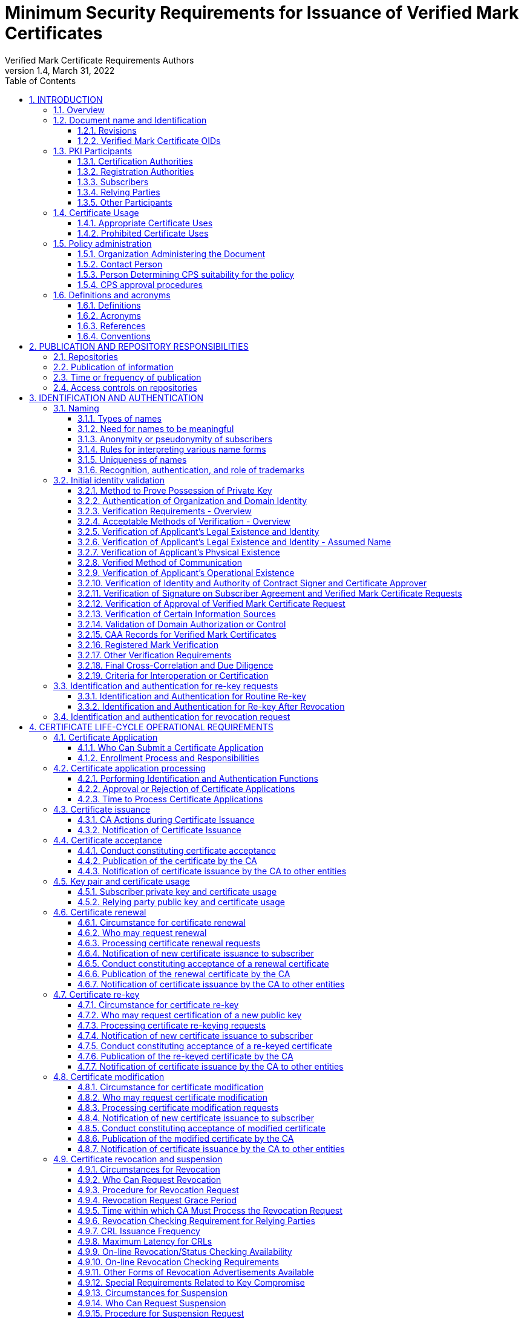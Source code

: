 = Minimum Security Requirements for Issuance of Verified Mark Certificates
Verified Mark Certificate Requirements Authors
1.4, March 31, 2022
:sectnums:
:sectnumlevels: 5
:toc:
:toclevels: 3
:appendix-caption: Appendix
:xrefstyle: short

== INTRODUCTION

=== Overview

This document describes an integrated set of technologies, protocols, and identity and mark proofing requirements that are necessary for the issuance and management of Verified Mark Certificates (VMCs) - certificates that are trusted by Consuming Entities. Upon adoption, they are mandatory for Certification Authorities who issue or plan to issue Verified Mark Certificates.

VMCs assert a cryptographically verifiable and auditable binding between an identity, a logo, and a domain. The key pair of an end entity VMC is unused, and there are no requirements around the generation, storage, and protection of such key pairs. In particular, Certification Authorities MAY generate such key pairs on behalf of their customers, and VMCs need not be revoked if the unused key pair is compromised.

VMCs present Consuming Entities and Relying Parties with information about and marks asserted by the Mark Asserting Entity, some of which is gathered from legal documents and government registries (including trademark registries). When Mark Verifying Authorities verify marks presented by a Mark Asserting Entity for inclusion in a VMC, or when Mark Verifying Authorities present VMCs and the information or marks they contain to Consuming Entities, or when Consuming Entities present VMCs and the information or marks they contain to Relying Parties, they are not providing legal advice to any party.

In adopting these Verified Mark Certificate Requirements (VMCR), the AuthIndicators Working Group is not providing legal advice to any party. All parties (Mark Asserting Entities, Mark Verifying Authorities, Consuming Entities and Relying Parties) are advised to consult their own legal counsel on all matters.

Mark Verifying Authorities have no legal obligation to issue VMCs to any Mark Asserting Entity. Consuming Entities have no legal obligation to use or display VMCs or the information or marks they contain to any Relying Party, and may choose at their sole discretion not to use or display VMCs (or groups or categories of VMCs) or the information or marks they contain to Relying Parties or to any subset of Relying Parties they may choose.

Verified Mark Certificates may be issued with respect to marks accredited by legislation (such as Registered Marks that are in good standing with a Trademark Office) and which are owned by or licensed to the Applicant. CAs may issue Verified Mark Certificates provided that the CA satisfies the requirements in this document.

All Subscribers/Mark Asserting Entities, Consuming Entities, and Relying Parties are bound by the VMC Terms attached as <<terms-of-use>> according to their terms. CAs who issue Verified Mark Certificates SHALL include the VMC Terms in their applicable Certification Practice Statement.

Relevant sections of these VMCRs have been synchronized with the following versions of the CA/Browser Forum standards:

* Baseline Requirements for the Issuance and Management of Publicly-Trusted Certificates v1.7.0
* Guidelines For The Issuance And Management Of Extended Validation Certificates v1.7.2

This document may be synchronized from time to time with future versions of the CA/Browser Forum documents at the sole discretion of the AuthIndicators Working Group. However, this document is independent of any actions of the CA/Browser Forum or of its documents.

=== Document name and Identification

This document SHALL be known as the Verified Mark Certificate Requirements (or “VMC Requirements” or simply “VMCR”). These VMC Requirements SHALL take effect upon public adoption by one or more Certification Authorities (CAs) that offer Verified Mark Certificates to Subscribers and by one or more Consuming Entities that recognize and utilize the Verified Mark Certificates.

==== Revisions

[cols=",,",]
|===
|*Version* |*Adopted* |*Effective*
|0.97 |12-19-2019 |12-19-2019
|0.984 |06-24-2019 |06-24-2019
|0.985 |05-26-2020 |05-26-2020
|0.986 |02-05-2021 |02-05-2021
|1.0 |07-09-2021 |07-09-2021
|1.1 |09-10-2021 |09-10-2021
|1.2 |11-28-2021 |11-28-2021
|1.3 |01-31-2022 |01-31-2022
|1.4 |03-31-2022 |03-XX-2022
|===

==== Verified Mark Certificate OIDs

Certificates adhering to these VMC Requirements SHALL be identified by the presence of the VMC policy OID in the Certificate Policies Extension as described in <<_certificate_policy_object_identifier>>.

=== PKI Participants

The AuthIndicators Working Group is a voluntary organization that maintains these VMC Requirements. These will be published at https://www.bimigroup.org[www.bimigroup.org].

==== Certification Authorities

Certification Authority (CA), also known as Mark Verifying Authority, is defined in <<_definitions>>.

==== Registration Authorities

With the exception of <<_validation_of_domain_authorization_or_control>>, the CA MAY delegate the performance of all, or any part, of <<_initial_identity_validation>> requirements to a Delegated Third Party, provided that the process as a whole fulfills all of the requirements of <<_initial_identity_validation>>.

Before the CA authorizes a Delegated Third Party to perform a delegated function, the CA SHALL contractually require the Delegated Third Party to:

. Meet the qualification requirements of <<_qualifications_experience_and_clearance_requirements>>, when applicable to the delegated function;
. Retain documentation in accordance with <<_retention_period_for_archive>>;
. Abide by the other provisions of these Requirements that are applicable to the delegated function; and
. Comply with:
.. the CA's Certificate Policy/Certification Practice Statement; or
.. the Delegated Third Party's practice statement that the CA has verified complies with these Requirements.

The CA MAY designate an Enterprise RA to verify certificate requests from the Enterprise RA's own organization.

The CA SHALL NOT accept certificate requests authorized by an Enterprise RA unless the following requirements are satisfied:

. The CA SHALL confirm that the requested Fully-Qualified Domain Name(s) are within the Enterprise RA's verified Domain Namespace.
. If the certificate request includes a Subject name of a type other than a Fully-Qualified Domain Name, the CA SHALL confirm that the name is either that of the delegated enterprise, or an Affiliate of the delegated enterprise, or that the delegated enterprise is an agent of the named Subject. For example, the CA SHALL NOT issue a Certificate containing the Subject name “XYZ Co.” on the authority of Enterprise RA “ABC Co.”, unless the two companies are affiliated (see <<_initial_identity_validation>>) or “ABC Co.” is the agent of “XYZ Co”. This requirement applies regardless of whether the accompanying requested Subject FQDN falls within the Domain Namespace of ABC Co.'s Registered Domain Name.

The CA SHALL impose these limitations as a contractual requirement on the Enterprise RA and monitor compliance by the Enterprise RA.

==== Subscribers

Subscribers may also be known as Mark Asserting Entities. Both are as defined in <<_definitions>>.

==== Relying Parties

“Relying Party” and “Application Software Supplier” and “Consuming Entities” are defined in <<_definitions>>.

==== Other Participants

Other groups that have participated in the development of these Requirements include the CPA Canada WebTrust for Certification Authorities task force. Participation by CPA Canada does not imply its endorsement, recommendation, or approval of the final product.

=== Certificate Usage

==== Appropriate Certificate Uses

The primary goal of these Requirements is to enable efficient and secure electronic communication, while addressing user concerns about the trustworthiness of Certificates and Verified Marks. These Requirements also serve to inform users and help them to make informed decisions when relying on Certificates and Verified Marks.

==== Prohibited Certificate Uses

No Stipulation.

=== Policy administration

The Verified Mark Certificate Requirements present criteria established by the AuthIndicators Working Group for use by Certification Authorities when issuing, maintaining, and revoking Verified Mark Certificates. This document may be revised from time to time, as appropriate, in accordance with procedures adopted by the AuthIndicators Working Group. Because one of the primary beneficiaries of this document is the end user, the AuthIndicators Working Group openly invites anyone to make recommendations and suggestions by email to https://bimigroup.org/contact-us/. AuthIndicators Working Group members value all input, regardless of source, and will seriously consider all such input.

==== Organization Administering the Document

AuthIndicators Working Group https://bimigroup.org/.

==== Contact Person

Contact information for AuthIndicators Working Group is available here: https://bimigroup.org/contact-us/

In this section of a CA's Certification Practice Statement (CPS), the CA SHALL provide a link to a web page or an email address for contacting the person or persons responsible for operation of the CA.

==== Person Determining CPS suitability for the policy

No stipulation.

==== CPS approval procedures

No stipulation.

=== Definitions and acronyms

==== Definitions

*Accounting Practitioner:* A certified public accountant, chartered accountant, or a person with an equivalent license within the country of the Applicant's Jurisdiction of Incorporation or Registration or any jurisdiction where the Applicant maintains an office or physical facility; provided that an accounting standards body in the jurisdiction maintains full (not “suspended” or “associate”) membership status with the International Federation of Accountants.

*Affiliate:* A corporation, partnership, joint venture or other entity controlling, controlled by, or under common control with another entity, or an agency, department, political subdivision, or any entity operating under the direct control of a Government Entity.

*Applicant:* A person, entity, or organization applying for a Verified Mark Certificate, but which has not yet been issued a Verified Mark Certificate, or a person, entity, or organization that currently has a Verified Mark Certificate or Certificates and that is applying for renewal of such Verified Mark Certificate or Certificates or for an additional Verified Mark Certificate or Certificates.

*Applicant Representative:*A natural person or human sponsor who is either the Applicant, employed by the Applicant, or an authorized agent who has express authority to represent the Applicant: (i) who signs and submits, or approves a certificate request on behalf of the Applicant, and/or (ii) who signs and submits a Subscriber Agreement on behalf of the Applicant, and/or (iii) who acknowledges the Terms of Use on behalf of the Applicant when the Applicant is an Affiliate of the CA or is the CA.

*Application Software Supplier:* A supplier of relying-party application software that displays or uses Verified Mark Certificates and incorporates Root Certificates.

*Attestation Letter:* A letter attesting that Subject Information is correct written by an accountant, lawyer, government official, or other reliable third party customarily relied upon for such information.

*Audit Period:* In a period-of-time audit, the period between the first day (start) and the last day of operations (end) covered by the auditors in their engagement. (This is not the same as the period of time when the auditors are on-site at the CA.) The coverage rules and maximum length of audit periods are defined in <<_frequency_or_circumstances_of_assessment>>.

*Audit Report:* A report from a Qualified Practitioner stating the Qualified Practitioner's opinion on whether an entity's processes and controls comply with the mandatory provisions of these Requirements.

*Authorization Domain Name:* The Domain Name used to obtain authorization for certificate issuance for a given FQDN. The CA may use the FQDN returned from a DNS CNAME lookup as the FQDN for the purposes of domain validation. The CA may prune zero or more labels from left to right until encountering a Base Domain Name and may use any one of the intermediate values for the purpose of domain validation.

*Authorized Ports:* One of the following ports: 80 (http), 443 (https), 25 (smtp), 22 (ssh).

*Base Domain Name:* The portion of an applied-for FQDN that is the first domain name node left of a registry-controlled or public suffix plus the registry-controlled or public suffix (e.g. "example.co.uk" or "example.com"). For FQDNs where the right-most domain name node is a gTLD having ICANN Specification 13 in its registry agreement, the gTLD itself may be used as the Base Domain Name.

*Business Entity*: Any entity that is not a Private Organization, Government Entity, or Non-Commercial Entity as defined herein. Examples include, but are not limited to, general partnerships, unincorporated associations, sole proprietorships, etc.

*CA*: The Certification Authority that issues a Verified Mark Certificate. Also known as a Mark Verifying Authority.

*CAA:* From RFC 8659 (https://tools.ietf.org/html/rfc8659): “The Certification Authority Authorization (CAA) DNS Resource Record allows a DNS domain name holder to specify one or more Certification Authorities (CAs) authorized to issue certificates for that domain name. CAA Resource Records allow a public CA to implement additional controls to reduce the risk of unintended certificate mis-issue.”

*Certificate:* A Verified Mark Certificate.

*Certificate Approver*: A natural person who is either the Applicant, employed by the Applicant, or an authorized agent who has express authority to represent the Applicant to (i) act as a Certificate Requester and to authorize other employees or third parties to act as a Certificate Requester, and (ii) to approve VMC Requests submitted by other Certificate Requesters. The Certificate Approver may also serve as the Designated Individual during the F2F Verification Procedure.

*Certificate Data:* Certificate requests and data related thereto (whether obtained from the Applicant or otherwise) in the CA's possession or control or to which the CA has access.

*Certificate Management Process:* Processes, practices, and procedures associated with the use of keys, software, and hardware, by which the CA verifies Certificate Data, issues Certificates, maintains a Repository, and revokes Certificates.

*Certificate Policy:* A set of rules that indicates the applicability of a named Certificate to a particular community and/or PKI implementation with common security requirements.

*Certificate Problem Report:* Complaint of Certificate misissuance, Certificate misuse, or other types of fraud, compromise, misuse, or inappropriate conduct related to Certificates.

*Certificate Profile:* A set of documents or files that defines requirements for Certificate content and Certificate extensions in accordance with <<_certificate_crl_and_ocsp_profiles>> of these Requirements, e.g., a Section in a CA's CPS or a certificate template file used by CA software.

*Certificate Requester*: A natural person who is either the Applicant, employed by the Applicant, an authorized agent who has express authority to represent the Applicant, or a third party (such as an ISP or hosting company) that completes and submits a VMC Certificate Request on behalf of the Applicant.

*Certificate Revocation List:* A regularly updated time-stamped list of revoked Certificates that is created and digitally signed by the CA that issued the Certificates.

*Certification Authority:* An organization that is responsible for the creation, issuance, revocation, and management of Certificates, also known as a Mark Verifying Authority. The term applies equally to both Roots CAs and Subordinate CAs.

*Certification Practice Statement:* One of several documents forming the governance framework in which Certificates are created, issued, managed, and used.

*Combined Mark*: A mark consisting of a graphic design, stylized logo, or image, with words and/or letters having a particular stylized appearance. For greater certainty, a “Combined Mark” includes marks made up of both word and design elements. See <<mapping-of-mark-terminology>> for mapping of the names used by different trademarks offices to the definition of Combined Mark.

*Confirmation Request*: An appropriate out-of-band communication requesting verification or confirmation of the particular fact at issue.

*Confirming Person*: A position within an Applicant's organization that confirms the particular fact at issue.

*Consuming Entity (”CE”):* An entity that incorporates and uses the Mark Representation and related data contained in a Verified Mark Certificate in its products and services in accordance with the VMC Terms. [.underline]# Consuming Entities include mailbox providers.#

*Contract Signer*: A natural person who is either the Applicant, employed by the Applicant, or an authorized agent who has express authority to represent the Applicant, and who has authority on behalf of the Applicant to sign Subscriber Agreements. The Contract Signer may also serve as the Designated Individual during the F2F Verification Procedure.

*Control:* “Control” (and its correlative meanings, “controlled by” and “under common control with”) means

possession, directly or indirectly, of the power to: (1) direct the management, personnel, finances, or plans of such entity; (2) control the election of a majority of the directors; or (3) vote that portion of voting shares required for “control” under the law of the entity's Jurisdiction of Incorporation or Registration but in no case less than 10%.

*Country:* Either a member of the United Nations OR a geographic region recognized as a Sovereign State by at least two UN member nations.

*CRL*: Certificate Revocation List as defined in RFC5280. A CRL is a list identifying which certificates are revoked meaning invalid, published periodically by CAs.

*Cross Certificate:* A certificate that is used to establish a trust relationship between two Root CAs.

*CSPRNG:* A random number generator intended for use in cryptographic system.

*Delegated Third Party:* A natural person or Legal Entity that is not the CA, and whose activities are not within the scope of the appropriate CA audits, but is authorized by the CA to assist in the Certificate Management Process by performing or fulfilling one or more of the CA requirements found herein.

*Demand Deposit Account*: A deposit account held at a bank or other financial institution, the funds deposited in which are payable on demand. The primary purpose of demand accounts is to facilitate cashless payments by means of check, bank draft, direct debit, electronic funds transfer, etc. Usage varies among countries, but a demand deposit account is commonly known as a share draft account, a current account, or a checking account.

*Design Mark:* A mark consisting of a graphic design, stylized logo, or image, without words and/or letters. For greater certainty, a “Design Mark” includes marks made up solely of design elements. For Registered Marks, see <<mapping-of-mark-terminology>> for mapping of the names used by different trademarks offices to the definition of Design Mark.

*Designated Individual:* The person who completes the F2F Verification Procedure under the provisions of <<_notarization_process_for_document_signed_by_designated_individual>> or <<_web_based_f2f_session_with_designated_individual>>.

*DNS CAA Email Contact:* The email address defined in <<_caa_contactemail_property>>.

*DNS CAA Phone Contact:* The phone number defined in <<_caa_contactphone_property>>.

*DNS TXT Record Email Contact:* The email address defined in <<_dns_txt_record_email_contact>>.

*DNS TXT Record Phone Contact:* The phone number defined in <<_dns_txt_record_phone_contact>>.

*Domain Authorization Document*: Documentation provided by, or a CA's documentation of a communication with, a Domain Name Registrar, the Domain Name Registrant, or the person or entity listed in WHOIS as the Domain Name Registrant (including any private, anonymous, or proxy registration service) attesting to the authority of an Applicant to request a Certificate for a specific Domain Namespace.

*Domain Contact:* The Domain Name Registrant, technical contact, or administrative contact (or the equivalent under a ccTLD) as listed in the WHOIS record of the Base Domain Name or in a DNS SOA record, or as obtained through direct contact with the Domain Name Registrar.

*Domain Name:* The label assigned to a node in the Domain Name System.

*Domain Namespace:* The set of all possible Domain Names that are subordinate to a single node in the Domain Name System.

*Domain Name Registrant:* Sometimes referred to as the “owner” of a Domain Name, but more properly the person(s) or entity(ies) registered with a Domain Name Registrar as having the right to control how a Domain Name is used, such as the natural person or Legal Entity that is listed as the “Registrant” by WHOIS or the Domain Name Registrar.

*Domain Name Registrar:* A person or entity that registers Domain Names under the auspices of or by agreement with: (i) the Internet Corporation for Assigned Names and Numbers (ICANN), (ii) a national Domain Name authority/registry, or (iii) a Network Information Center (including their affiliates, contractors, delegates, successors, or assignees).

*Expiry Date:* The “Not After” date in a Certificate that defines the end of a Certificate's validity period.

*F2F Verification Procedure:* Either the Notarization process as specified in <<_notarization_process_for_document_signed_by_designated_individual>>, or the web based F2F session as specified in <<_web_based_f2f_session_with_designated_individual>>, as chosen by the CA.

*Fully-Qualified Domain Name:* A Domain Name that includes the labels of all superior nodes in the Internet Domain Name System.

*Global Legal Entity Identifier Foundation (GLEIF):* The organization established by the Financial Stability Board to support the implementation and use of the Legal Entity Identifier (LEI). See https://www.gleif.org.

*Global Legal Entity Identifier Index:* The GLEIF public index of LEI records for those legal entities identifiable with an LEI.

*Government Agency*: In the context of a Private Organization, the government agency in the Jurisdiction of Incorporation under whose authority the legal existence of Private Organizations is established (e.g., the government agency that issued the Certificate of Incorporation). In the context of Business Entities, the government agency in the jurisdiction of operation that registers business entities. In the case of a Government Entity, the entity that enacts law, regulations, or decrees establishing the legal existence of Government Entities.

*Government Entity:* A government-operated legal entity, agency, department, ministry, branch, or similar element of the government of a country, or political subdivision within such country (such as a state, province, city, county, etc.).

*Government Mark:* A Mark or equivalent granted to or claimed by a government organization (or granted to a private organization or other organization) through official statute, regulation, treaty, or government action as it appears or is described in the statute, regulation, treaty, or government action and confirmed by a Mark Verifying Authority using the procedures prescribed in <<_government_mark_verification>>. A Mark that has been registered by a Government Entity as a trademark with a Trademark Office is not considered a “Government Mark”.

*Incorporating Agency*: In the context of a Private Organization, the government agency in the Jurisdiction of Incorporation under whose authority the legal existence of the entity is registered (e.g., the government agency that issues certificates of formation or incorporation). In the context of a Government Entity, the entity that enacts law, regulations, or decrees establishing the legal existence of Government Entities.

*Independent Confirmation From Applicant*: Confirmation of a particular fact received by the CA pursuant to the provisions of the Requirements or binding upon the Applicant.

*Internal Name:* A string of characters (not an IP address) in a Common Name or Subject Alternative Name field of a Certificate that cannot be verified as globally unique within the public DNS at the time of certificate issuance because it does not end with a Top Level Domain registered in IANA's Root Zone Database.

*International Organization*: An organization founded by a constituent document, e.g., a charter, treaty, convention or similar document, signed by, or on behalf of, a minimum of two Sovereign State governments.

*Issuing CA:* In relation to a particular Certificate, the CA that issued the Certificate. This could be either a Root CA or a Subordinate CA.

*Jurisdiction of Incorporation*: In the context of a Private Organization, the country and (where applicable) the state or province or locality where the organization's legal existence was established by a filing with (or an act of) an appropriate government agency or entity (e.g., where it was incorporated). In the context of a Government Entity, the country and (where applicable) the state or province where the Entity's legal existence was created by law.

*Jurisdiction of Registration*: In the case of a Business Entity, the state, province, or locality where the organization has registered its business presence by means of filings by a Principal Individual involved in the business.

*Key Generation Script:* A documented plan of procedures for the generation of a CA Key Pair

*Key Pair:* The Private Key and its associated Public Key.

*Latin Notary*: A person with legal training whose commission under applicable law not only includes authority to authenticate the execution of a signature on a document but also responsibility for the correctness and content of the document. A Latin Notary is sometimes referred to as a Civil Law Notary.

*Legal Entity:* A Private Organization, Government Entity, Business Entity, or Non-Commercial Entity.

*Legal Existence*: A Private Organization, Government Entity, or Business Entity has Legal Existence if it has been validly formed and not otherwise terminated, dissolved, or abandoned.

*Legal Practitioner*: A person who is either a lawyer or a Latin Notary as described in these Requirements and competent to render an opinion on factual claims of the Applicant.

*Legal Entity Identifier (“LEI”):* LEI is specified in the ISO 17442 and names legal entities in the Global Legal Entity Identifier Index.

*Mark:* A Combined Mark, Design Mark, or Word Mark. Marks may either be registered with a Trademark Office (Registered Mark) or created through government action (Government Mark).

*Mark Asserting Entity (“MAE”):* An Applicant for/Subscriber of a Verified Mark Certificate. May be the same as the Applicant and/or Subscriber.

*Mark Representation:* A digital representation of a Combined Mark, Design Mark, or Word Mark such as a digital or computer file, containing structured binary or textual data which can be interpreted to recreate (render) a visual representation of the mark so that it can be seen. The Mark Representation will be used as the Logotype Extension under <<_subscriber_certificate>>.

*Mark Verifying Authority (“MVA”):* The authority who issues a Verified Mark Certificate. Also referred to as a Certification Authority or CA.

*Maximum Validity Period*: 1. The maximum time period for which the issued VMC is valid. 2. The maximum period after validation by the CA that certain Applicant information may be relied upon in issuing a VMC pursuant to these Requirements.

*Notary*: A notary (or legal equivalent in the applicable jurisdiction), Latin Notary, lawyer, solicitor, or other person or organization in the jurisdiction where the Contract Signer or Certificate Approver (also known as the “Designated Individual”) will be verified whose commission under applicable law includes authority to authenticate the execution of a signature on a document. “Notarize” includes Remote Notarization.

*Notarize*: The process by which the Notary verifies the identity of the Contract Signer or Certificate Approver by means of a government-issued photo ID, observes the Contract Signer or Certificate Approver sign a Verification Document prepared by the CA, and signs and affixes the Notary's notarization seal or other equivalent method to the Verification Document to indicate the Notarization process has been completed by the Notary.

*Object Identifier:* A unique alphanumeric or numeric identifier registered under the International Organization for Standardization's applicable standard for a specific object or object class.

*OCSP Responder:* An online server operated under the authority of the CA and connected to its Repository for processing Certificate status requests. See also, Online Certificate Status Protocol.

*Online Certificate Status Protocol:* An online Certificate-checking protocol as defined in RFC6960 that enables Relying Parties and relying-party application software to determine the status of an identified Certificate. See also OCSP Responder.

*Parent Company:* A company that Controls a Subsidiary Company.

*Private Key:* The key of a Key Pair that corresponds to the Public Key used by the Subscriber to sign a VMC certificate request. Once the Private Key-Public Key pair has been generated, the Private Key is not used and may be discarded.

*Place of Business*: The location of any facility (such as a factory, retail store, warehouse, etc) where the Applicant's business is conducted.

*Principal Individual*: An individual of a Private Organization, Government Entity, or Business Entity that is either an owner, partner, managing member, director, or officer, as identified by their title of employment, or an employee, contractor or agent authorized by such entity or organization to conduct business related to the request, issuance, and use of Verified Mark Certificates.

*Private Organization*: A non-governmental legal entity (whether ownership interests are privately held or publicly traded) whose existence was created by a filing with (or an act of) the Incorporating Agency or equivalent in its Jurisdiction of Incorporation.

*Public Key:* The key of a Key Pair that may be publicly disclosed by the holder of the corresponding Private Key and that is used to generate VMC signing requests for the CA on behalf of the Subscriber.

*Public Key Infrastructure:* A set of hardware, software, people, procedures, rules, policies, and obligations used to facilitate the trustworthy creation, issuance, management, and use of Certificates and keys based on Public Key Cryptography.

*Publicly-Trusted Certificate:* A Certificate that is trusted by virtue of the fact that its corresponding Root Certificate is distributed as a trust anchor in widely-available application software.

*Qualified Practitioner:* A natural person or Legal Entity that meets the requirements of <<_identityqualifications_of_assessor>>.

*Qualified Government Information Source*: A database maintained by a Government Entity (e.g. SEC filings) that meets the requirements of <<_qualified_government_information_source>>.

*Qualified Government Tax Information Source*: A Qualified Governmental Information Source that specifically contains tax information relating to Private Organizations, Business Entities, or Individuals.

*Qualified Independent Information Source*: A regularly-updated and current, publicly available, database designed for the purpose of accurately providing the information for which it is consulted, and which is generally recognized as a dependable source of such information.

*Random Value:* A value specified by a CA to the Applicant that exhibits at least 112 bits of entropy.

*Registered Domain Name:* A Domain Name that has been registered with a Domain Name Registrar. A Registered Domain Name may also be called an Organizational Domain.

*Registered Agent*: An individual or entity that is: (i) authorized by the Applicant to receive service of process and business communications on behalf of the Applicant; and (ii) listed in the official records of the Applicant's Jurisdiction of Incorporation as acting in the role specified in (i) above.

*Registered Office*: The official address of a company, as recorded with the Incorporating Agency, to which official documents are sent and at which legal notices are received.

*Registered Mark:* A Mark that has been registered as a trademark with a Trademark Office, and in particular, as the Mark appears in the official database of the applicable Trademark Office.

*Registered Mark Profile*: Verified Mark Certificates that have been issued following the validation procedures in <<_registered_mark_verification>> and designated by a Certificate General Policy Identifier OID (``1.3.6.1.4.1.53087.1.1``) as described under <<_subordinate_ca_certificate>> and <<_subscriber_certificate>>. These VMCs have a SVG in the logotype extension that contains registered mark and other distinguishing fields noted elsewhere.

*Registration Authority (RA):* Any Legal Entity that is responsible for identification and authentication of subjects of Certificates, but is not a CA, and hence does not sign or issue Certificates. An RA may assist in the certificate application process or revocation process or both. When “RA” is used as an adjective to describe a role or function, it does not necessarily imply a separate body, but can be part of the CA as stipulated in <<_registration_authorities>>.

*Registration Agency*: A Governmental Agency that registers business information in connection with an entity's business formation or authorization to conduct business under a license, charter or other certification. A Registration Agency MAY include, but is not limited to (i) a State Department of Corporations or a Secretary of State; (ii) a licensing agency, such as a State Department of Insurance; or (iii) a chartering agency, such as a state office or department of financial regulation, banking or finance, or a federal agency such as the Office of the Comptroller of the Currency or Office of Thrift Supervision.

*Registration Number*: The unique number assigned to a Private Organization by the Incorporating Agency in such entity's Jurisdiction of Incorporation

*Registration Reference:* A unique identifier assigned to a Legal Entity.

*Regulated Financial Institution*: A financial institution that is regulated, supervised, and examined by governmental, national, state or provincial, or local authorities.

*Relying Party:* Any natural or legal person that relies on a VMC or the information or Marks contained in a VMC or displayed to the person by a Consuming Entity. An Application Software Supplier is not considered a Relying Party when software distributed by such Supplier merely displays information relating to a Certificate.

*Remote Notarization:* The process by which a Notary Notarizes a document over a live video/audio link while the Notary and the Contract Signer or Certificate Approver are physically in different locations.

*Repository:* An online database containing publicly-disclosed VMC governance documents (such as Certification Practice Statements) and Certificate status information, either in the form of a CRL or an OCSP response.

*Request Token:* A value, derived in a method specified by the CA which binds this demonstration of control to the certificate request. The CA SHOULD define within its CPS (or a document clearly referenced by the CPS) the format and method of Request Tokens it accepts.

The Request Token SHALL incorporate the key used in the certificate request.

A Request Token MAY include a timestamp to indicate when it was created.

A Request Token MAY include other information to ensure its uniqueness.

A Request Token that includes a timestamp SHALL remain valid for no more than 30 days from the time of creation.

A Request Token that includes a timestamp SHALL be treated as invalid if its timestamp is in the future.

A Request Token that does not include a timestamp is valid for a single use and the CA SHALL NOT re-use it for a subsequent validation.

The binding SHALL use a digital signature algorithm or a cryptographic hash algorithm at least as strong as that to be used in signing the certificate request.

*Note:* Examples of Request Tokens include, but are not limited to:

(i) a hash of the public key; or

(ii) a hash of the Subject Public Key Info [X.509]; or

(iii) a hash of a PKCS#10 CSR.

A Request Token may also be concatenated with a timestamp or other data. If a CA wanted to always use a hash of a PKCS#10 CSR as a Request Token and did not want to incorporate a timestamp and did want to allow certificate key re-use then the applicant might use the challenge password in the creation of a CSR with OpenSSL to ensure uniqueness even if the subject and key are identical between subsequent requests.

*Note*: This simplistic shell command produces a Request Token which has a timestamp and a hash of a CSR.

``echo `date -u +%Y%m%d%H%M` `sha256sum <r2.csr` \| sed "s/[ -]//g"``

The script outputs:

``201602251811c9c863405fe7675a3988b97664ea6baf442019e4e52fa335f406f7c5f26cf14f``

*Required Website Content:* Either a Random Value or a Request Token, together with additional information that uniquely identifies the Subscriber, as specified by the CA.

*Requirements:* The VMC Requirements found in this document.

*Root CA:* The top level Certification Authority whose Root Certificate is distributed by Application Software Suppliers and that issues Subordinate CA Certificates.

*Root Certificate:* The self-signed Certificate issued by the Root CA to identify itself and to facilitate verification of Certificates issued to its Subordinate CAs.

*Sovereign State:* A state or country that administers its own government, and is not dependent upon, or subject to, another power.

*Subscriber:* A person, entity, or organization that has applied for and has been issued a Verified Mark Certificate.

*Subject:* The natural person, device, system, unit, or Legal Entity identified in a Certificate as the Subject. The Subject is the Subscriber.

*Subject Identity Information:* Information that identifies the Certificate Subject. Subject Identity Information does not include a domain name listed in the subjectAltName extension or the Subject commonName field.

*Subordinate CA:* A Certification Authority whose Certificate is signed by the Root CA, or another Subordinate CA.

*Subscriber:* A natural person or Legal Entity to whom a Certificate is issued and who is legally bound by a Subscriber Agreement or Terms of Use.

*Subscriber Agreement*: An agreement between the CA and the Applicant/Subscriber that specifies the rights and responsibilities of the parties.

*Subsidiary Company:* A company that is controlled by a Parent Company.

*Superior Government Entity*: Based on the structure of government in a political subdivision, the Government Entity or Entities that have the ability to manage, direct and control the activities of the Applicant.

*SVG Guidelines:* The draft-svg-tiny-ps-abrotman-01 version of the SVG Tiny Portable/Secure (SVG Tiny PS) Guidelines document located at this URL: https://bimigroup.org/resources/RFC_SVG_PS.txt as well as a RNC validator located at this URL: http://bimigroup.org/resources/SVG_PS-latest.rnc.txt.

Both are published by the AuthIndicators Working Group.

*Terms of Use:* Provisions regarding the safekeeping and acceptable uses of a Certificate issued in accordance with these Requirements when the Applicant/Subscriber is an Affiliate of the CA or is the CA.

*Third-Party Validator:* A person or organization who performs the F2F Verification Procedure of the Contract Signer or Certificate Approver using the Notarization process under <<_notarization_process_for_document_signed_by_designated_individual>>.

*Trademark Office:* An intellectual property office recognized by the World Intellectual Property Organization for registration of trademarks (see names of intellectual property offices as listed in the column “Office” at https://www.wipo.int/directory/en/urls.jsp.

*Translator*: An individual or Business Entity that possesses the requisite knowledge and expertise to accurately translate the words of a document written in one language to the native language of the CA.

*Trustworthy System:* Computer hardware, software, and procedures that are: reasonably secure from intrusion and misuse; provide a reasonable level of availability, reliability, and correct operation; are reasonably suited to performing their intended functions; and enforce the applicable security policy.

*Valid Certificate:* A Certificate that passes the validation procedure specified in RFC 5280.

*Validation Specialists:* Someone who performs the information verification duties specified by these Requirements.

*Validity Period*: The period of time measured from the date when the Certificate is issued until the Expiry Date.

*Verification Document*: A document used to verify the identity and relevant information of the Contract Signer or Certificate Approver (acting as the Designated Individual) that is Notarized by a Notary. The Verification Document should:

. List the Contract Signer or Certificate Approver's name and the address where the Contract Signer or Certificate Approver is located when the Notarization procedure occurs,
. Contain language that the Contract Signer or Certificate Approver confirms the information listed in (1) is correct and a place for the Contract Signer or Certificate Approver to sign the document, and
. Contain appropriate text for the Notary to sign and affix a seal (as appropriate in the jurisdiction) to indicate the Verification Document was Notarized by the Notary.

*Verified Accountant Letter*: A document meeting the requirements specified in <<_verified_accountant_letter>> of these Requirements

*Verified Legal Opinion*: A document meeting the requirements specified in <<_verified_legal_opinion>> of these Requirements.

*Verified Mark Certificate:* A certificate that contains subject information and extensions specified in these VMC Requirements and that has been verified and issued by a CA in accordance with these VMC Requirements.

*Verified Method of Communication:* The use of a telephone number, a fax number, an email address, or postal delivery address, confirmed by the CA in accordance with <<_verified_method_of_communication>> of the Requirements as a reliable way of communicating with the Applicant.

*Verified Professional Letter*: A Verified Accountant Letter or Verified Legal Opinion.

*VMC Authority*: A source other than the Certificate Approver, through which verification occurs that the Certificate Approver is expressly authorized by the Applicant, as of the date of the VMC Certificate Request, to take the Request actions described in these Requirements.

*VMC Certificate Request*: A request from an Applicant to the CA requesting that the CA issue a VMC Certificate to the Applicant, which request is validly authorized by the Applicant and signed by the Certificate Approver.

*VMC Mark:* The Mark Representation and Word Mark, if any, contained in a MAE's Verified Mark Certificate application.

*VMCR:* These VMC Requirements

*VMC Terms:* The terms of use that apply to a VMC Certificate and to the Mark Representation and related data contained in a Verified Mark Certificate, as set out in <<terms-of-use>> to these VMC Requirements.

*WHOIS:* Information retrieved directly from the Domain Name Registrar or registry operator via the protocol defined in RFC 3912, the Registry Data Access Protocol defined in RFC 7482, or an HTTPS website.

*Word Mark:* A mark consisting exclusively of text expressed without regard to the font, style, size or color. For Registered Marks, see <<mapping-of-mark-terminology>> for mapping of the names used by different trademarks offices to the definition of Word Mark.

==== Acronyms

[cols="1,1"]
|===
|AICPA
|American Institute of Certified Public Accountants
|ADN
|Authorization Domain Name
|CA
|Certification Authority
|CAA
|Certification Authority Authorization
|ccTLD
|Country Code Top-Level Domain
|CP
|Certificate Policy
|CPS
|Certification Practice Statement
|CRL
|Certificate Revocation List
|DBA
|Doing Business As
|DNS
|Domain Name System
|FIPS
|(US Government) Federal Information Processing Standard
|FQDN
|Fully Qualified Domain Name
|IM
|Instant Messaging
|IANA
|Internet Assigned Numbers Authority
|ICANN
|Internet Corporation for Assigned Names and Numbers
|ISO
|International Organization for Standardization
|NIST
|(US Government) National Institute of Standards and Technology
|OCSP
|Online Certificate Status Protocol
|OID
|Object Identifier
|PKI
|Public Key Infrastructure
|RA
|Registration Authority
|S/MIME
|Secure MIME (Multipurpose Internet Mail Extensions)
|SSL
|Secure Sockets Layer
|TLD
|Top-Level Domain
|TLS
|Transport Layer Security
|VoIP
|Voice Over Internet Protocol
|BIPM
|International Bureau of Weights and Measures
|BIS
|(US Government) Bureau of Industry and Security
|CEO
|Chief Executive Officer
|CFO
|Chief Financial Officer
|CIO
|Chief Information Officer
|CISO
|Chief Information Security Officer
|COO
|Chief Operating Officer
|CPA
|Chartered Professional Accountant
|CSO
|Chief Security Officer
|EV
|Extended Validation
|gTLD
|Generic Top-Level Domain
|IFAC
|International Federation of Accountants
|IRS
|Internal Revenue Service
|ISP
|Internet Service Provider
|QGIS
|Qualified Government Information Source
|QTIS
|Qualified Government Tax Information Source
|QIIS
|Qualified Independent Information Source
|SEC
|(US Government) Securities and Exchange Commission
|UTC(k)
|National realization of Coordinated Universal Time

|===

==== References

ETSI EN 319 403, Electronic Signatures and Infrastructures (ESI); Trust Service Provider Conformity Assessment - Requirements for conformity assessment bodies assessing Trust Service Providers.

ETSI EN 319 411-1, Electronic Signatures and Infrastructures (ESI); Policy and security requirements for Trust Service Providers issuing certificates; Part 1: General requirements.

ETSI TS 102 042, Electronic Signatures and Infrastructures (ESI); Policy requirements for certification authorities issuing public key certificates.

FIPS 140-2, Federal Information Processing Standards Publication - Security Requirements For Cryptographic Modules, Information Technology Laboratory, National Institute of Standards and Technology, May 25, 2001.

FIPS 186-4, Federal Information Processing Standards Publication - Digital Signature Standard (DSS), Information Technology Laboratory, National Institute of Standards and Technology, July 2013.

ISO 21188:2006, Public key infrastructure for financial services -- Practices and policy framework.

Network and Certificate System Security Requirements, v1.7, 4/5/2021.

NIST SP 800-89, Recommendation for Obtaining Assurances for Digital Signature Applications, http://csrc.nist.gov/publications/nistpubs/800-89/SP-800-89_November2006.pdf.

RFC2119, Request for Comments: 2119, Key words for use in RFCs to Indicate Requirement Levels, Bradner, March 1997.

RFC2527, Request for Comments: 2527, Internet X.509 Public Key Infrastructure: Certificate Policy and Certification Practices Framework, Chokhani, et al, March 1999.

RFC3647, Request for Comments: 3647, Internet X.509 Public Key Infrastructure: Certificate Policy and Certification Practices Framework, Chokhani, et al, November 2003.

RFC3912, Request for Comments: 3912, WHOIS Protocol Specification, Daigle, September 2004.

RFC4366, Request for Comments: 4366, Transport Layer Security (TLS) Extensions, Blake-Wilson, et al, April 2006.

RFC5019, Request for Comments: 5019, The Lightweight Online Certificate Status Protocol (OCSP) Profile for High-Volume Environments, A. Deacon, et al, September 2007.

RFC5280, Request for Comments: 5280, Internet X.509 Public Key Infrastructure: Certificate and Certificate Revocation List (CRL) Profile, Cooper et al, May 2008.

RFC6960, Request for Comments: 6960, X.509 Internet Public Key Infrastructure Online Certificate Status Protocol - OCSP. Santesson, Myers, Ankney, Malpani, Galperin, Adams, June 2013.

RFC6962, Request for Comments: 6962, Certificate Transparency. B. Laurie, A. Langley, E. Kasper. June 2013.

RFC7482, Request for Comments: 7482, Registration Data Access Protocol (RDAP) Query Format, Newton, et al, March 2015.

WebTrust for Certification Authorities , SSL Baseline with Network Security, Version 2.0, available at http://www.webtrust.org/homepage-documents/item79806.pdf.

RFC8659, Request for Comments: 8659, DNS Certification Authority Authorization (CAA) Resource Record, Hallam-Baker, Stradling, Hoffman-Andrews, November 2019.

X.509, Recommendation ITU-T X.509 (10/2012) | ISO/IEC 9594-8:2014 (E), Information technology - Open Systems Interconnection - The Directory: Public-key and attribute certificate frameworks.

==== Conventions

The key words “MUST”, “MUST NOT”, "REQUIRED", "SHALL", "SHALL NOT", "SHOULD", "SHOULD NOT", "RECOMMENDED", "MAY", and "OPTIONAL" in these Requirements shall be interpreted in accordance with RFC 2119.

== PUBLICATION AND REPOSITORY RESPONSIBILITIES

The CA SHALL develop, implement, enforce, and annually update a Certificate Policy and/or Certification Practice Statement that describes in detail how the CA implements the latest version of these Requirements.

=== Repositories

The CA SHALL make revocation information for Subordinate Certificates and Subscriber Certificates available in accordance with this Policy.

=== Publication of information

The CA SHALL publicly disclose its Certificate Policy and/or Certification Practice Statement through an appropriate and readily accessible online means that is available on a 24x7 basis. The CA SHALL publicly disclose its CA business practices to the extent required by the CA's selected audit scheme (see <<_frequency_or_circumstances_of_assessment>>).

The Certificate Policy and/or Certification Practice Statement MUST be structured in accordance with RFC 3647 and MUST include all material required by RFC 3647.

Section 4.2 of a CA's Certificate Policy and/or Certification Practice Statement SHALL state the CA's policy or practice on processing CAA Records for Fully Qualified Domain Names; that policy SHALL be consistent with these Requirements. It SHALL clearly specify the set of Issuer Domain Names that the CA recognizes in CAA "issuevmc" records as permitting it to issue. The CA SHALL log all actions taken, if any, consistent with its processing practice.

The CA SHALL publicly give effect to these Requirements and represent that it will adhere to the latest published version. The CA MAY fulfill this requirement by incorporating these Requirements directly into its Certificate Policy and/or Certification Practice Statements or by incorporating them by reference using a clause such as the following (which MUST include a link to the official version of these Requirements):

____
[Name of CA] conforms to the current version of the Verified Mark Certificate Requirements published at https://bimigroup.org. In the event of any inconsistency between this document and those Requirements, those requirements take precedence over this document.
____

=== Time or frequency of publication

The CA SHALL develop, implement, enforce, and annually update a Certificate Policy and/or Certification Practice Statement that describes in detail how the CA implements the latest version of these Requirements.

=== Access controls on repositories

The CA SHALL make its Repository publicly available in a read-only manner.

== IDENTIFICATION AND AUTHENTICATION

=== Naming

==== Types of names

No stipulation.

==== Need for names to be meaningful

No stipulation.

==== Anonymity or pseudonymity of subscribers

No stipulation.

==== Rules for interpreting various name forms

No stipulation.

==== Uniqueness of names

No stipulation.

==== Recognition, authentication, and role of trademarks

No stipulation.

=== Initial identity validation

==== Method to Prove Possession of Private Key

The Public Key contained in Verified Mark Certificates is not used, so CAs are not required to prove possession of the associated Private Key.

==== Authentication of Organization and Domain Identity

The CA MAY only issue VMC Certificates to Applicants that meet the Private Organization, Government Entity, Business Entity and Non-Commercial Entity requirements specified below.

===== Private Organization Subjects

An Applicant qualifies as a Private Organization if:

. The entity's legal existence is created or recognized by a filing with (or an act of) the Incorporating or Registration Agency in its Jurisdiction of Incorporation or Registration (e.g., by issuance of a certificate of incorporation, registration number, etc.) or created or recognized by a Government Agency (e.g. under a charter, treaty, convention, or equivalent recognition instrument);
. The entity designated with the Incorporating or Registration Agency a Registered Agent, a Registered Office (as required under the laws of the Jurisdiction of Incorporation or Registration), or an equivalent facility;
. The entity is not designated on the records of the Incorporating or Registration Agency by labels such as “inactive,” “invalid,” “not current,” or the equivalent;
. The entity has a verifiable physical existence and business presence;
. The entity's Jurisdiction of Incorporation, Registration, Charter, or License, and/or its Place of Business is not in any country where the CA is prohibited from doing business or issuing a certificate by the laws of the CA's jurisdiction; and
. The entity is not listed on any government denial list or prohibited list (e.g., trade embargo) under the laws of the CA's jurisdiction.

===== Government Entity Subjects

An Applicant qualifies as a Government Entity if:

. The entity's legal existence was established by the political subdivision in which the entity operates;
. The entity is not in any country where the CA is prohibited from doing business or issuing a certificate by the laws of the CA's jurisdiction; and
. The entity is not listed on any government denial list or prohibited list (e.g., trade embargo) under the laws of the CA's jurisdiction.

===== Business Entity Subjects

An Applicant qualifies as a Business Entity if:

. The entity is a legally recognized entity that filed certain forms with a Registration Agency in its jurisdiction, the Registration Agency issued or approved the entity's charter, certificate, or license, and the entity's existence can be verified with that Registration Agency;
. The entity has a verifiable physical existence and business presence;
. At least one Principal Individual associated with the entity is identified and validated by the CA;
. The identified Principal Individual attests to the representations made in the Subscriber Agreement;
. The entity and the identified Principal Individual associated with the entity are not located or residing in any country where the CA is prohibited from doing business or issuing a certificate by the laws of the CA's jurisdiction; and
. The entity and the identified Principal Individual associated with the entity are not listed on any government denial list or prohibited list (e.g., trade embargo) under the laws of the CA's jurisdiction.

===== Non-Commercial Entity Subjects

An Applicant qualifies as a Non-Commercial Entity if:

. The Applicant is an International Organization Entity, created under a charter, treaty, convention or equivalent instrument that was signed by, or on behalf of, more than one country's government. The CA/Browser Forum may publish a listing of Applicants who qualify as an International Organization for Verified Mark eligibility; and
. The Applicant is not headquartered in any country where the CA is prohibited from doing business or issuing a certificate by the laws of the CA's jurisdiction; and
. The Applicant is not listed on any government denial list or prohibited list (e.g., trade embargo) under the laws of the CA's jurisdiction.

Subsidiary organizations or agencies of an entity that qualifies as a Non-Commercial Entity also qualifies for Verified Mark Certificates as a Non-Commercial Entity.

==== Verification Requirements - Overview

Before issuing an Verified Mark Certificate, the CA MUST ensure that all Subject organization information to be included in the VMC conforms to the requirements of, and is verified in accordance with, these Requirements and matches the information confirmed and documented by the CA pursuant to its verification processes. Such verification processes are intended to accomplish the following:

. Verify Applicant's existence and identity, including;
.. Verify the Applicant's legal existence and identity (as more fully set forth in <<_initial_identity_validation>> herein),
.. Verify the Applicant's physical existence (business presence at a physical address), and
.. Verify the Applicant's operational existence (business activity).
. Verify the Applicant is a registered holder, or has control, of the Domain Name(s) to be included in the Verified Mark Certificate;
. Verify a reliable means of communication with the entity to be named as the Subject in the Certificate;
. Verify the Applicant's authorization for the Verified Mark Certificate, including:
.. Verify the name, title, and authority of the Contract Signer, Certificate Approver, and Certificate Requester,
.. Verify that a Contract Signer signed the Subscriber Agreement or that a duly authorized individual acknowledged and agreed to the Terms of Use; and
.. Verify that a Certificate Approver has signed or otherwise approved the Verified Mark Certificate Request.

==== Acceptable Methods of Verification - Overview

As a general rule, the CA is responsible for taking all verification steps reasonably necessary to satisfy each of the Verification Requirements set forth in the subsections below. The Acceptable Methods of Verification set forth in each of <<_verification_of_applicants_legal_existence_and_identity>> through <<_final_cross_correlation_and_due_diligence>> (which usually include alternatives) are considered to be the minimum acceptable level of verification required of the CA. In all cases, however, the CA is responsible for taking any additional verification steps that may be reasonably necessary under the circumstances to satisfy the applicable Verification Requirement.

==== Verification of Applicant's Legal Existence and Identity

===== Verification Requirements

To verify the Applicant's legal existence and identity, the CA MUST do the following.

[#private-org-legal-existence-reqs]
====== Private Organization Subjects

.. Legal Existence
+
Verify that the Applicant is a legally recognized entity, in existence and validly formed (e.g., incorporated) with the Incorporating or Registration Agency in the Applicant's Jurisdiction of Incorporation or Registration, and not designated on the records of the Incorporating or Registration Agency by labels such as “inactive”, “invalid”, “not current”, or the equivalent.
.. Organization Name
+
Verify that the Applicant's formal legal name as recorded with the Incorporating or Registration Agency in the Applicant's Jurisdiction of Incorporation or Registration matches the Applicant's name in the Verified Mark Certificate Request.
.. Registration Number
+
Obtain the specific Registration Number assigned to the Applicant by the Incorporating or Registration Agency in the Applicant's Jurisdiction of Incorporation or Registration. Where the Incorporating or Registration Agency does not assign a Registration Number, the CA SHALL obtain the Applicant's date of Incorporation or Registration.
.. Registered Agent
+
Obtain the identity and address of the Applicant's Registered Agent or Registered Office (as applicable in the Applicant's Jurisdiction of Incorporation or Registration).

[#govt-entity-legal-existence-reqs]
====== Government Entity Subjects

.. Legal Existence
+
Verify that the Applicant is a legally recognized Government Entity, in existence in the political subdivision in which such Government Entity operates.
.. Entity Name
+
Verify that the Applicant's formal legal name matches the Applicant's name in the Verified Mark Certificate Request.
.. Registration Number
+
The CA MUST attempt to obtain the Applicant's date of incorporation, registration, or formation, or the identifier for the legislative act that created the Government Entity. In circumstances where this information is not available, the CA MUST enter appropriate language to indicate that the Subject is a Government Entity.

[#bus-entity-legal-existence-reqs]
====== Business Entity Subjects

.. Legal Existence
+
Verify that the Applicant is engaged in business under the name submitted by the Applicant in the Application.
.. Organization Name
+
Verify that the Applicant's formal legal name as recognized by the Registration Agency in the Applicant's Jurisdiction of Registration matches the Applicant's name in the Verified Mark Certificate Request.
.. Registration Number
+
Attempt to obtain the specific unique Registration Number assigned to the Applicant by the Registration Agency in the Applicant's Jurisdiction of Registration. Where the Registration Agency does not assign a Registration Number, the CA SHALL obtain the Applicant's date of Registration.
.. Principal Individual
+
Verify the identity of the identified Principal Individual.

[#non-commercial-entity-legal-existence-reqs]
====== Non-Commercial Entity Subjects (International Organizations)

.. Legal Existence
+
Verify that the Applicant is a legally recognized International Organization Entity.
.. Entity Name
+
Verify that the Applicant's formal legal name matches the Applicant's name in the Verified Mark Certificate Request.
.. Registration Number
+
The CA MUST attempt to obtain the Applicant's date of formation, or the identifier for the legislative act that created the International Organization Entity. In circumstances where this information is not available, the CA MUST enter appropriate language to indicate that the Subject is an International Organization Entity.

===== Acceptable Method of Verification

. Private Organization Subjects
+
All items listed in <<private-org-legal-existence-reqs>> MUST be verified directly with, or obtained directly from, the Incorporating or Registration Agency in the Applicant's Jurisdiction of Incorporation or Registration. Such verification MAY be through use of a Qualified Government Information Source operated by, or on behalf of, the Incorporating or Registration Agency, or by direct contact with the Incorporating or Registration Agency in person or via mail, e-mail, Web address, or telephone, using an address or phone number obtained directly from the Qualified Government Information Source, Incorporating or Registration Agency, or from a Qualified Independent Information Source.
. Government Entity Subjects
+
All items listed in <<govt-entity-legal-existence-reqs>> MUST either be verified directly with, or obtained directly from, one of the following:
+
--
.. a Qualified Government Information Source in the political subdivision in which such Government Entity operates;
.. a superior governing Government Entity in the same political subdivision as the Applicant (e.g. a Secretary of State may verify the legal existence of a specific State Department)
--
+
Such verification MAY be by direct contact with the appropriate Government Entity in person or via mail, e-mail, Web address, or telephone, using an address or phone number obtained from a Qualified Independent Information Source.
. Business Entity Subjects
+
Items listed in <<bus-entity-legal-existence-reqs>> (a) through (c) above, MUST be verified directly with, or obtained directly from, the Registration Agency in the Applicant's Jurisdiction of Registration. Such verification MAY be performed by means of a Qualified Government Information Source, a Qualified Governmental Tax Information Source, or by direct contact with the Registration Agency in person or via mail, e-mail, Web address, or telephone, using an address or phone number obtained directly from the Qualified Government Information Source, Qualified Governmental Tax Information Source or Registration Agency, or from a Qualified Independent Information Source. In addition, the CA MUST validate a Principal Individual associated with the Business Entity pursuant to the requirements in subsection (4), below.
. Principal Individual
+
A Principal Individual associated with the Business Entity MUST be validated in a face-to-face setting. The CA MAY rely upon a face-to-face validation of the Principal Individual performed by the Registration Agency, provided that the CA has evaluated the validation procedure and concluded that it satisfies the requirements of the Requirements for face-to-face validation procedures. Where no face-to-face validation was conducted by the Registration Agency, or the Registration Agency's face-to-face validation procedure does not satisfy the requirements of the Requirements, the CA SHALL perform face-to-face validation.

.. Face-To-Face Validation
+
The face-to-face validation MUST be conducted before either an employee of the CA, a Latin Notary, a Notary (or equivalent in the Applicant's jurisdiction), a Lawyer, or Accountant (Third-Party Validator). In all cases, the Third-Party Validator must be working on behalf of the CA. The Principal Individual(s) MUST present the following documentation (Vetting Documents) directly to the Third-Party Validator:
+
--
... A Personal Statement that includes the following information:
.... Full name or names by which a person is, or has been, known (including all other names used);
.... Residential Address at which he/she can be located;
.... Date of birth; and
.... An affirmation that all of the information contained in the Certificate Request is true and correct.

... A current signed government-issued identification document that includes a photo of the Individual and is signed by the Individual such as:
.... A passport;
.... A driver's license;
.... A personal identification card;
.... A concealed weapons permit; or
.... A military ID.

... At least two secondary documentary evidences to establish his/her identity that include the name of the Individual, one of which MUST be from a financial institution.
.... Acceptable financial institution documents include:
..... A major credit card, provided that it contains an expiration date and it has not expired'
..... A debit card from a regulated financial institution, provided that it contains an expiration date and it has not expired,
..... A mortgage statement from a recognizable lender that is less than six months old,
..... A bank statement from a regulated financial institution that is less than six months old.
.... Acceptable non-financial documents include:
..... Recent original utility bills or certificates from a utility company confirming the arrangement to pay for the services at a fixed address (not a mobile/cellular telephone bill),
..... A copy of a statement for payment of a lease, provided that the statement is dated within the past six months,
..... A certified copy of a birth certificate,
..... A local authority tax bill for the current year,
..... A certified copy of a court order, such as a divorce certificate, annulment papers, or adoption papers.
--
+
The Third-Party Validator performing the face-to-face validation MUST:
[]
+
--
. Attest to the signing of the Personal Statement and the identity of the signer; and
. Identify the original Vetting Documents used to perform the identification. In addition, the Third-Party Validator MUST attest on a copy of the current signed government-issued photo identification document that it is a full, true, and accurate reproduction of the original.
--

.. Verification of Third-Party Validator
+
The CA MUST independently verify that the Third-Party Validator is a legally-qualified Latin Notary or Notary (or legal equivalent in the Applicant's jurisdiction), lawyer, or accountant in the jurisdiction of the Individual's residency, and that the Third-Party Validator actually did perform the services and did attest to the signature of the Individual.

.. Cross-checking of Information
+
The CA MUST obtain the signed and attested Personal Statement together with the attested copy of the current signed government-issued photo identification document. The CA MUST review the documentation to determine that the information is consistent, matches the information in the application, and identifies the Individual. The CA MAY rely on electronic copies of this documentation, provided that:

... the CA confirms their authenticity (not improperly modified when compared with the underlying original) with the Third-Party Validator; and
... electronic copies of similar kinds of documents are recognized as legal substitutes for originals under the laws of the CA's jurisdiction.

. Non-Commercial Entity Subjects (International Organization)
+
Unless verified under subsection (6), all items listed in <<non-commercial-entity-legal-existence-reqs>> MUST be verified either:

.. With reference to the constituent document under which the International Organization was formed; or
.. Directly with a signatory country's government in which the CA is permitted to do business. Such verification may be obtained from an appropriate government agency or from the laws of that country, or by verifying that the country's government has a mission to represent it at the International Organization; or
.. Directly against any current list of qualified entities that the AuthIndicators/BIMI Group may maintain at https://bimigroup.org.
.. In cases where the International Organization applying for the VMC is an organ or agency - including a non-governmental organization of a verified International Organization, then the CA may verify the International Organization Applicant directly with the verified umbrella International Organization of which the Applicant is an organ or agency.

==== Verification of Applicant's Legal Existence and Identity - Assumed Name

===== Verification Requirements

If, in addition to the Applicant's formal legal name, as recorded with the applicable Incorporating Agency or Registration Agency in the Applicant's Jurisdiction of Incorporation or Registration, the Applicant's identity, as asserted in the Verified Mark Certificate, is to contain any assumed name (also known as “doing business as”, “DBA”, or “d/b/a” in the US, and “trading as” in the UK) under which the Applicant conducts business, the CA MUST verify that:

. the Applicant has registered its use of the assumed name with the appropriate government agency for such filings in the jurisdiction of its Place of Business (as verified in accordance with these Guidelines), and
. that such filing continues to be valid.

===== Acceptable Method of Verification

To verify any assumed name under which the Applicant conducts business:

. The CA MAY verify the assumed name through use of a Qualified Government Information Source operated by, or on behalf of, an appropriate government agency in the jurisdiction of the Applicant's Place of Business, or by direct contact with such government agency in person or via mail, e-mail, Web address, or telephone; or
. The CA MAY verify the assumed name through use of a Qualified Independent Information Source provided that the QIIS has verified the assumed name with the appropriate government agency.
. The CA MAY rely on a Verified Professional Letter that indicates the assumed name under which the Applicant conducts business, the government agency with which the assumed name is registered, and that such filing continues to be valid.

==== Verification of Applicant's Physical Existence

===== Address of Applicant's Place of Business

====== Verification Requirements

To verify the Applicant's physical existence and business presence, the CA MUST verify that the physical address provided by the Applicant is an address where the Applicant or a Parent/Subsidiary Company conducts business operations (not, for example, a mail drop or P.O. box, or 'care of' (C/O) address, such as an address for an agent of the Organization), and is the address of the Applicant's Place of Business.

====== Acceptable Methods of Verification

. Place of Business in the Country of Incorporation or Registration
+
For Applicants whose Place of Business is in the same country as the Applicant's Jurisdiction of Incorporation or Registration and whose Place of Business is NOT the same as that indicated in the relevant Qualified Government Information Source used in <<_verification_of_applicants_legal_existence_and_identity>> to verify legal existence:
+
.. For Applicants listed at the same Place of Business address in the current version of either at least one QGIS (other than that used to verify legal existence), QIIS or QTIS, the CA MUST confirm that the Applicant's address, as listed in the Verified Mark Certificate Request, is a valid business address for the Applicant or a Parent/Subsidiary Company by reference to such QGIS, QIIS, or QTIS, and MAY rely on the Applicant's representation that such address is its Place of Business;
.. For Applicants who are not listed at the same Place of Business address in the current version of either at least one QIIS or QTIS, the CA MUST confirm that the address provided by the Applicant in the Verified Mark Certificate Request is the Applicant's or a Parent/Subsidiary Company's business address, by obtaining documentation of a site visit to the business address, which MUST be performed by a reliable individual or firm. The documentation of the site visit MUST:

... Verify that the Applicant's business is located at the exact address stated in the Verified Mark Certificate Request (e.g., via permanent signage, employee confirmation, etc.),

... Identify the type of facility (e.g., office in a commercial building, private residence, storefront, etc.) and whether it appears to be a permanent business location,
... Indicate whether there is a permanent sign (that cannot be moved) that identifies the Applicant,
... Indicate whether there is evidence that the Applicant is conducting ongoing business activities at the site (not that it is just, for example, a mail drop, P.O. box, etc.), and
... Include one or more photos of:
.... the exterior of the site (showing signage indicating the Applicant's name, if present, and showing the street address if possible), and 
.... the interior reception area or workspace.

... For all Applicants, the CA MAY alternatively rely on a Verified Professional Letter that indicates the address of the Applicant's or a Parent/Subsidiary Company's Place of Business and that business operations are conducted there.
... For Government Entity Applicants, the CA MAY rely on the address contained in the records of the QGIS in the Applicant's jurisdiction.
... For Applicants whose Place of Business is in the same country as the Applicant's Jurisdiction of Incorporation or Registration and where the QGIS used in <<_verification_of_applicants_legal_existence_and_identity>> to verify legal existence contains a business address for the Applicant, the CA MAY rely on the address in the QGIS to confirm the Applicant's or a Parent/Subsidiary Company's address as listed in the Verified Mark Certificate Request, and MAY rely on the Applicant's representation that such address is its Place of Business.

. Place of Business not in the Country of Incorporation or Registration
+
The CA MUST rely on a Verified Professional Letter that indicates the address of the Applicant's Place of Business and that business operations are conducted there.

==== Verified Method of Communication

===== Verification Requirements

To assist in communicating with the Applicant and confirming that the Applicant is aware of and approves issuance, the CA MUST verify a telephone number, fax number, email address, or postal delivery address as a Verified Method of Communication with the Applicant.

===== Acceptable Methods of Verification

To verify a Verified Method of Communication with the Applicant, the CA MUST:

. Verify that the Verified Method of Communication belongs to the Applicant, or a Parent/Subsidiary or Affiliate of the Applicant, by matching it with one of the Applicant's Parent/Subsidiary or Affiliate's Places of Business in:
.. records provided by the applicable phone company;
.. a QGIS, QTIS, or QIIS; or 
.. a Verified Professional Letter; and
. Confirm the Verified Method of Communication by using it to obtain an affirmative response sufficient to enable a reasonable person to conclude that the Applicant, or a Parent/Subsidiary or Affiliate of Applicant, can be contacted reliably by using the Verified Method of Communication.

==== Verification of Applicant's Operational Existence 

===== Verification Requirements

The CA MUST verify that the Applicant has the ability to engage in business by verifying the Applicant's, or Affiliate/Parent/Subsidiary Company's, operational existence. The CA MAY rely on its verification of a Government Entity's legal existence under <<govt-entity-legal-existence-reqs>> as verification of a Government Entity's operational existence.

===== Acceptable Methods of Verification

To verify the Applicant's ability to engage in business, the CA MUST verify the operational existence of the Applicant, or its Affiliate/Parent/Subsidiary Company, by:

. Verifying that the Applicant, Affiliate, Parent Company, or Subsidiary Company has been in existence for at least three years, as indicated by the records of an Incorporating Agency or Registration Agency;
. Verifying that the Applicant, Affiliate, Parent Company, or Subsidiary Company is listed in either a current QIIS or QTIS;
. Verifying that the Applicant, Affiliate, Parent Company, or Subsidiary Company has an active current Demand Deposit Account with a Regulated Financial Institution by receiving authenticated documentation of the Applicant's, Affiliate's, Parent Company's, or Subsidiary Company's Demand Deposit Account directly from a Regulated Financial Institution; or
. Relying on a Verified Professional Letter to the effect that the Applicant has an active current Demand Deposit Account with a Regulated Financial Institution.

==== Verification of Identity and Authority of Contract Signer and Certificate Approver

===== Verification Requirements

For both the Contract Signer and the Certificate Approver, the CA MUST verify the following.

. Name, Title and Agency
+
The CA MUST verify the name and title of the Contract Signer and the Certificate Approver, as applicable. The CA MUST also verify that the Contract Signer and the Certificate Approver are agents representing the Applicant.
. Signing Authority of Contract Signer
+
The CA MUST verify that the Contract Signer is authorized by the Applicant to enter into the Subscriber Agreement (and any other relevant contractual obligations) on behalf of the Applicant, including a contract that designates one or more Certificate Approvers on behalf of the Applicant.
. VMC Authority of Certificate Approver
+
The CA MUST verify, through a source other than the Certificate Approver him- or herself, that the Certificate Approver is expressly authorized by the Applicant to do the following, as of the date of the Verified Mark Certificate Request:

.. Submit, and, if applicable, authorize a Certificate Requester to submit, the Verified Mark Certificate Request on behalf of the Applicant; and
.. Provide, and, if applicable, authorize a Certificate Requester to provide, the information requested from the Applicant by the CA for issuance of the Verified Mark Certificate; and
.. Approve Verified Mark Certificate Requests submitted by a Certificate Requester.
. F2F Verification Procedure
+
The CA must conduct a F2F Verification Procedure of the Contract Signer or Certificate Approver for the Applicant following the verification steps described in <<_notarization_process_for_document_signed_by_designated_individual>> or <<_web_based_f2f_session_with_designated_individual>>. If the Notarization process of <<_notarization_process_for_document_signed_by_designated_individual>> is used, the CA must verify that the validator is a legally-qualified Notary (or legal equivalent in the Contract Signer or Certificate Approver's jurisdiction), Latin Notary, lawyer, or solicitor (collectively, “Notary”) in the jurisdiction where the Contract Signer or Certificate Approver is verified.

===== Acceptable Methods of Verification - Name, Title and Agency

Acceptable methods of verification of the name, title, and agency status of the Contract Signer and the Certificate Approver include the following.

. Name and Title
+
The CA MAY verify the name and title of the Contract Signer and the Certificate Approver by any appropriate method designed to provide reasonable assurance that a person claiming to act in such a role is in fact the named person designated to act in such role.
. Agency
+
The CA MAY verify the agency of the Contract Signer and the Certificate Approver by:

.. Contacting the Applicant using a Verified Method of Communication for the Applicant, and obtaining confirmation that the Contract Signer and/or the Certificate Approver, as applicable, is an employee; or
.. Obtaining an Independent Confirmation From the Applicant (as described in <<_independent_confirmation_from_applicant>>), or a Verified Professional Letter verifying that the Contract Signer and/or the Certificate Approver, as applicable, is either an employee or has otherwise been appointed as an agent of the Applicant; or
.. Obtaining confirmation from a QIIS or QGIS that the Contract Signer and/or Certificate Approver is an employee of the Applicant.

+
The CA MAY also verify the agency of the Certificate Approver via a certification from the Contract Signer (including in a contract between the CA and the Applicant signed by the Contract Signer), provided that the employment or agency status and Signing Authority of the Contract Signer has been verified.

===== Acceptable Methods of Verification - Authority

Acceptable methods of verification of the Signing Authority of the Contract Signer, and the VMC Authority of the Certificate Approver, as applicable, include:

. Corporate Resolution:
+
The Signing Authority of the Contract Signer, and/or the VMC Authority of the Certificate Approver, MAY be verified by reliance on a properly authenticated corporate resolution that confirms that the person has been granted such Signing Authority, provided that such resolution is:
.. certified by the appropriate corporate officer (e.g., secretary), and
.. the CA can reliably verify that the certification was validly signed by such person, and that such person does have the requisite authority to provide such certification;

. Independent Confirmation from Applicant
+
The Signing Authority of the Contract Signer, and/or the VMC Authority of the Certificate Approver, MAY be verified by obtaining an Independent Confirmation from the Applicant (as described in <<_independent_confirmation_from_applicant>>);

. Contract between CA and Applicant
+
The VMC Authority of the Certificate Approver MAY be verified by reliance on a contract between the CA and the Applicant that designates the Certificate Approver with such VMC Authority, provided that the contract is signed by the Contract Signer and provided that the agency and Signing Authority of the Contract Signer have been verified;

. Prior Equivalent Authority
+
The signing authority of the Contract Signer, and/or the VMC Authority* of the Certificate Approver, MAY be verified by relying on a demonstration of Prior Equivalent Authority.

.. Prior Equivalent Authority of a Contract Signer MAY be relied upon for confirmation or verification of the signing authority of the Contract Signer when the Contract Signer has executed a binding contract between the CA and the Applicant with a legally valid and enforceable seal or handwritten signature and only when the contract was executed more than 90 days prior to the Verified Mark Certificate application. The CA MUST record sufficient details of the previous agreement to correctly identify it and associate it with the Verified Mark application. Such details MAY include any of the following:
... Agreement title,
... Date of Contract Signer's signature,
... Contract reference number, and
... Filing location.

.. Prior Equivalent Authority of a Certificate Approver MAY be relied upon for confirmation or verification of the VMC Authority of the Certificate Approver when the Certificate Approver has performed one or more of the following:
... Under contract to the CA, has served (or is serving) as an Enterprise RA for the Applicant, or
... Has participated in the approval of one or more certificate requests, for certificates issued by the CA and which are currently and verifiably in use by the Applicant. In this case the CA MUST have contacted the Certificate Approver by phone at a previously validated phone number or have accepted a signed and notarized letter approving the certificate request.

. QIIS or QGIS
+
The Signing Authority of the Contract Signer, and/or the VMC Authority of the Certificate Approver, MAY be verified by a QIIS or QGIS that identifies the Contract Signer and/or the Certificate Approver as a corporate officer, sole proprietor, or other senior official of the Applicant.

. Contract Signer's Representation/Warranty
+
Provided that the CA verifies that the Contract Signer is an employee or agent of the Applicant, the CA MAY rely on the signing authority of the Contract Signer by obtaining a duly executed representation or warranty from the Contract Signer that includes the following acknowledgments:

.. That the Applicant authorizes the Contract Signer to sign the Subscriber Agreement on the Applicant's behalf,
.. That the Subscriber Agreement is a legally valid and enforceable agreement,
.. That, upon execution of the Subscriber Agreement, the Applicant will be bound by all of its terms and conditions,
.. That serious consequences attach to the misuse of an Verified Mark certificate, and
.. The contract signer has the authority to obtain the digital equivalent of a corporate seal, stamp or officer's signature to establish the authenticity of the company's Web site.

===== Pre-Authorized Certificate Approver

Where the CA and Applicant contemplate the submission of multiple future Verified Mark Certificate Requests, then, after the CA:

. Has verified the name and title of the Contract Signer and that he/she is an employee or agent of the Applicant; and
. Has verified the Signing Authority of such Contract Signer in accordance with one of the procedures in <<_verification_of_identity_and_authority_of_contract_signer_and_certificate_approver>>.

The CA and the Applicant MAY enter into a written agreement, signed by the Contract Signer on behalf of the Applicant, whereby, for a specified term, the Applicant expressly authorizes one or more Certificate Approver(s) designated in such agreement to exercise VMC Authority with respect to each future Verified Mark Certificate Request submitted on behalf of the Applicant and properly authenticated as originating with, or otherwise being approved by, such Certificate Approver(s).

Such an agreement MUST provide that the Applicant SHALL be obligated under the Subscriber Agreement for all Verified Mark Certificates issued at the request of, or approved by, such Certificate Approver(s) until such VMC Authority is revoked, and MUST include mutually agreed-upon provisions for:

. authenticating the Certificate Approver when Verified Mark Certificate Requests are approved,
. periodic re-confirmation of the VMC Authority of the Certificate Approver,
. secure procedures by which the Applicant can notify the CA that the VMC Authority of any such Certificate Approver is revoked, and 
. such other appropriate precautions as are reasonably necessary.

==== Verification of Signature on Subscriber Agreement and Verified Mark Certificate Requests

Both the Subscriber Agreement and each non-pre-authorized Verified Mark Certificate Request MUST be signed. The Subscriber Agreement MUST be signed by an authorized Contract Signer. The Verified Mark Certificate Request MUST be signed by the Certificate Requester submitting the document, unless the Certificate Request has been pre-authorized in line with <<_pre_authorized_certificate_approver>> of these Requirements. If the Certificate Requester is not also an authorized Certificate Approver, then an authorized Certificate Approver MUST independently approve the Verified Mark Certificate Request. In all cases, applicable signatures MUST be a legally valid and contain an enforceable seal or handwritten signature (for a paper Subscriber Agreement and/or Verified Mark Certificate Request), or a legally valid and enforceable electronic signature (for an electronic Subscriber Agreement and/or Verified Mark Certificate Request), that binds the Applicant to the terms of each respective document.

===== Verification Requirements 

. Signature
+
The CA MUST authenticate the signature of the Contract Signer on the Subscriber Agreement and the signature of the Certificate Requester on each Verified Mark Certificate Request in a manner that makes it reasonably certain that the person named as the signer in the applicable document is, in fact, the person who signed the document on behalf of the Applicant.

. Approval Alternative
+
In cases where an Verified Mark Certificate Request is signed and submitted by a Certificate Requester who does not also function as a Certificate Approver, approval and adoption of the Verified Mark Certificate Request by a Certificate Approver in accordance with the requirements of <<_verification_of_approval_of_verified_mark_certificate_request>> can substitute for authentication of the signature of the Certificate Requester on such Verified Mark Certificate Request.

===== Acceptable Methods of Signature Verification

Acceptable methods of authenticating the signature of the Certificate Requester or Contract Signer include the following:

. Contacting the Applicant using a Verified Method of Communication for the Applicant, for the attention of the Certificate Requester or Contract Signer, as applicable, followed by a response from someone who identifies themselves as such person confirming that he/she did sign the applicable document on behalf of the Applicant;
. A letter mailed to the Applicant's or Agent's address, as verified through independent means in accordance with these Requirements, for the attention of the Certificate Requester or Contract Signer, as applicable, followed by a response through a Verified Method of Communication from someone who identifies themselves as such person confirming that he/she did sign the applicable document on behalf of the Applicant;
. Use of a signature process that establishes the name and title of the signer in a secure manner, such as through use of an appropriately secure login process that identifies the signer before signing, or through use of a digital signature made with reference to an appropriately verified certificate; or
. Notarization by a notary, provided that the CA independently verifies that such notary is a legally qualified notary in the jurisdiction of the Certificate Requester or Contract Signer.

==== Verification of Approval of Verified Mark Certificate Request 

===== Verification Requirements

In cases where an Verified Mark Certificate Request is submitted by a Certificate Requester, before the CA issues the requested Verified Mark Certificate, the CA MUST verify that an authorized Certificate Approver reviewed and approved the Verified Mark Certificate Request.

===== Acceptable Methods of Verification

Acceptable methods of verifying the Certificate Approver's approval of a Verified Mark Certificate Request include:

. Contacting the Certificate Approver using a Verified Method of Communication for the Applicant and obtaining oral or written confirmation that the Certificate Approver has reviewed and approved the Verified Mark Certificate Request;
. Notifying the Certificate Approver that one or more new Verified Mark Certificate Requests are available for review and approval at a designated access-controlled and secure Web site, followed by a login by, and an indication of approval from, the Certificate Approver in the manner required by the Web site; or
. Verifying the signature of the Certificate Approver on the Verified Mark Certificate Request in accordance with <<_verification_of_signature_on_subscriber_agreement_and_verified_mark_certificate_requests>> of these Requirements.

==== Verification of Certain Information Sources

===== Verified Legal Opinion 

[#vlo-verification-reqs]
====== Verification Requirements

Before relying on a legal opinion submitted to the CA, the CA MUST verify that such legal opinion meets the following requirements:

. Status of Author
+
The CA MUST verify that the legal opinion is authored by an independent legal practitioner retained by and representing the Applicant (or an in-house legal practitioner employed by the Applicant) (Legal Practitioner) who is either:

.. A lawyer (or solicitor, barrister, advocate, or equivalent) licensed to practice law in the country of the Applicant's Jurisdiction of Incorporation or Registration or any jurisdiction where the Applicant maintains an office or physical facility, or
.. A Latin Notary who is currently commissioned or licensed to practice in the country of the Applicant's Jurisdiction of Incorporation or Registration or any jurisdiction where the Applicant maintains an office or physical facility (and that such jurisdiction recognizes the role of the Latin Notary);

. Basis of Opinion
+
The CA MUST verify that the Legal Practitioner is acting on behalf of the Applicant and that the conclusions of the Verified Legal Opinion are based on the Legal Practitioner's stated familiarity with the relevant facts and the exercise of the Legal Practitioner's professional judgment and expertise;

. Authenticity
+
The CA MUST confirm the authenticity of the Verified Legal Opinion.

[#vlo-acceptable-methods]
====== Acceptable Methods of Verification

Acceptable methods of establishing the foregoing requirements for a Verified Legal Opinion are:

. Status of Author
+
The CA MUST verify the professional status of the author of the legal opinion by directly contacting the authority responsible for registering or licensing such Legal Practitioner(s) in the applicable jurisdiction;

. Basis of Opinion
+
The text of the legal opinion MUST make it clear that the Legal Practitioner is acting on behalf of the Applicant and that the conclusions of the legal opinion are based on the Legal Practitioner's stated familiarity with the relevant facts and the exercise of the practitioner's professional judgment and expertise. The legal opinion MAY also include disclaimers and other limitations customary in the Legal Practitioner's jurisdiction, provided that the scope of the disclaimed responsibility is not so great as to eliminate any substantial risk (financial, professional, and/or reputational) to the Legal Practitioner, should the legal opinion prove to be erroneous;

. Authenticity
+
To confirm the authenticity of the legal opinion, the CA MUST make a telephone call or send a copy of the legal opinion back to the Legal Practitioner at the address, phone number, facsimile, or (if available) e-mail address for the Legal Practitioner listed with the authority responsible for registering or licensing such Legal Practitioner, and obtain confirmation from the Legal Practitioner or the Legal Practitioner's assistant that the legal opinion is authentic. If a phone number is not available from the licensing authority, the CA MAY use the number listed for the Legal Practitioner in records provided by the applicable phone company, QGIS, or QIIS.
+
In circumstances where the opinion is digitally signed, in a manner that confirms the authenticity of the document and the identity of the signer, as verified by the CA in <<vlo-acceptable-methods>> (1), no further verification of authenticity is required.

===== Verified Accountant Letter 

====== Verification Requirements

Before relying on an accountant letter submitted to the CA, the CA MUST verify that such accountant letter meets the following requirements:

. Status of Author
+
The CA MUST verify that the accountant letter is authored by an Accounting Practitioner retained or employed by the Applicant and licensed within the country of the Applicant's Jurisdiction of Incorporation, Jurisdiction of Registration, or country where the Applicant maintains an office or physical facility. Verification of license MUST be through the member organization or regulatory organization in the Accounting Practitioner's country or jurisdiction that is appropriate to contact when verifying an accountant's license to practice in that country or jurisdiction. Such country or jurisdiction must have an accounting standards body that maintains full membership status with the International Federation of Accountants.

. Basis of Opinion
+
The CA MUST verify that the Accounting Practitioner is acting on behalf of the Applicant and that the conclusions of the Verified Accountant Letter are based on the Accounting Practitioner's stated familiarity with the relevant facts and the exercise of the Accounting Practitioner's professional judgment and expertise;

. Authenticity
+
The CA MUST confirm the authenticity of the Verified Accountant Letter.

[#val-acceptable-methods]
====== Acceptable Methods of Verification

Acceptable methods of establishing the foregoing requirements for a Verified Accountant Letter are listed here.

. Status of Author
+
The CA MUST verify the professional status of the author of the accountant letter by directly contacting the authority responsible for registering or licensing such Accounting Practitioners in the applicable jurisdiction.

. Basis of Opinion
+
The text of the Verified Accountant Letter MUST make clear that the Accounting Practitioner is acting on behalf of the Applicant and that the information in the letter is based on the Accounting Practitioner's stated familiarity with the relevant facts and the exercise of the practitioner's professional judgment and expertise. The Verified Accountant Letter MAY also include disclaimers and other limitations customary in the Accounting Practitioner's jurisdiction, provided that the scope of the disclaimed responsibility is not so great as to eliminate any substantial risk (financial, professional, and/or reputational) to the Accounting Practitioner, should the Verified Accountant Letter prove to be erroneous.

. Authenticity
+
To confirm the authenticity of the accountant's opinion, the CA MUST make a telephone call or send a copy of the Verified Accountant Letter back to the Accounting Practitioner at the address, phone number, facsimile, or (if available) e-mail address for the Accounting Practitioner listed with the authority responsible for registering or licensing such Accounting Practitioners and obtain confirmation from the Accounting Practitioner or the Accounting Practitioner's assistant that the accountant letter is authentic. If a phone number is not available from the licensing authority, the CA MAY use the number listed for the Accountant in records provided by the applicable phone company, QGIS, or QIIS.
+
In circumstances where the opinion is digitally signed, in a manner that confirms the authenticity of the document and the identity of the signer, as verified by the CA in <<val-acceptable-methods>> (1), no further verification of authenticity is required.

===== Face-to-Face Validation using the Notarization process

====== Verification Requirements

Before relying on F2F Verification Procedure documents using the Notarization process under <<_notarization_process_for_document_signed_by_designated_individual>> that are submitted to the CA, the CA MUST verify that the Third-Party Validator meets the following requirements:

. Qualification of Third-Party Validator
+
The CA MUST independently verify that the Third-Party Validator is a legally-qualified Latin Notary or Notary (or legal equivalent in the Applicant's jurisdiction), Lawyer, or Accountant in the jurisdiction of the individual's residency;

. Document Chain of Custody
+
The CA MUST verify that the Third-Party Validator viewed the Vetting Documents in a face-to-face meeting with the individual being validated;

. Verification of Attestation
+
If the Third-Party Validator is not a Latin Notary, then the CA MUST confirm the authenticity of the attestation and vetting documents.

====== Acceptable Methods of Verification

Acceptable methods of establishing the foregoing requirements for vetting documents are:

. Qualification of Third-Party Validator
+
The CA MUST verify the professional status of the Third-Party Validator by directly contacting the authority responsible for registering or licensing such Third-Party Validators in the applicable jurisdiction;

. Document Chain of Custody
+
The Third-Party Validator MUST submit a statement to the CA which attests that they obtained the Vetting Documents submitted to the CA for the individual during a face-to-face meeting with the individual;

. Verification of Attestation
+
If the Third-Party Validator is not a Latin Notary, then the CA MUST confirm the authenticity of the vetting documents received from the Third-Party Validator. The CA MUST make a telephone call to the Third-Party Validator and obtain confirmation from them or their assistant that they performed the face-to-face validation. The CA MAY rely upon self-reported information obtained from the Third-Party Validator for the sole purpose of performing this verification process. In circumstances where the attestation is digitally signed, in a manner that confirms the authenticity of the documents, and the identity of the signer as verified by the CA in <<vlo-verification-reqs>> (1), no further verification of authenticity is required.

=====  Independent Confirmation From Applicant

An Independent Confirmation from the Applicant is a confirmation of a particular fact (e.g., confirmation of the employee or agency status of a Contract Signer or Certificate Approver, confirmation of the VMC Authority of a Certificate Approver, etc.) that is:

. Received by the CA from a Confirming Person (someone other than the person who is the subject of the inquiry) that has the appropriate authority to confirm such a fact, and who represents that he/she has confirmed such fact;
. Received by the CA in a manner that authenticates and verifies the source of the confirmation; and
. Binding on the Applicant.

An Independent Confirmation from the Applicant MAY be obtained via the following procedure:

. Confirmation Request
+
The CA MUST initiate a Confirmation Request via an appropriate out-of-band communication, requesting verification or confirmation of the particular fact at issue as follows:

.. Addressee
+
The Confirmation Request MUST be directed to:

... A position within the Applicant's organization that qualifies as a Confirming Person (e.g., Secretary, President, CEO, CFO, COO, CIO, CSO, Director, etc.) and is identified by name and title in a current QGIS, QIIS, QTIS, Verified Legal Opinion, Verified Accountant Letter, or by contacting the Applicant using a Verified Method of Communication; or
... The Applicant's Registered Agent or Registered Office in the Jurisdiction of Incorporation as listed in the official records of the Incorporating Agency, with instructions that it be forwarded to an appropriate Confirming Person; or
... A named individual verified to be in the direct line of management above the Contract Signer or Certificate Approver by contacting the Applicant's Human Resources Department by phone or mail (at the phone number or address for the Applicant's Place of Business, verified in accordance with these Requirements).

.. Means of Communication
+
The Confirmation Request MUST be directed to the Confirming Person in a manner reasonably likely to reach such person. The following options are acceptable:

... By paper mail addressed to the Confirming Person at:

.... The address of the Applicant's Place of Business as verified by the CA in accordance with these Requirements, or
.... The business address for such Confirming Person specified in a current QGIS, QTIS, QIIS, Verified Professional Letter, or
.... The address of the Applicant's Registered Agent or Registered Office listed in the official records of the Jurisdiction of Incorporation, or

... By e-mail addressed to the Confirming Person at the business e-mail address for such person listed in a current QGIS, QTIS, or QIIS, Verified Legal Opinion, or Verified Accountant Letter; or
... By telephone call to the Confirming Person, where such person is contacted by calling the main phone number of the Applicant's Place of Business (verified in accordance with these Requirements) and asking to speak to such person, and a person taking the call identifies him- or herself as such person; or
... By facsimile to the Confirming Person at the Place of Business. The facsimile number must be listed in a current QGIS, QTIS, or QIIS, Verified Legal Opinion, or Verified Accountant Letter. The cover page must be clearly addressed to the Confirming Person.

. Confirmation Response
+
The CA MUST receive a response to the Confirmation Request from a Confirming Person that confirms the particular fact at issue. Such response MAY be provided to the CA by telephone, by e-mail, or by paper mail, so long as the CA can reliably verify that it was provided by a Confirming Person in response to the Confirmation Request.

. The CA MAY rely on a verified Confirming Person to confirm their own contact information: email address, telephone number, and facsimile number. The CA MAY rely on this verified contact information for future correspondence with the Confirming Person if:
.. The domain of the e-mail address is owned by the Applicant and is the Confirming Person's own e-mail address and not a group e-mail alias;
.. The Confirming Person's telephone/fax number is verified by the CA to be a telephone number that is part of the organization's telephone system, and is not the personal phone number for the person.

===== Qualified Independent Information Source

A Qualified Independent Information Source (QIIS) is a regularly-updated and publicly available database that is generally recognized as a dependable source for certain information. A database qualifies as a QIIS if the CA determines that:

. Industries other than the certificate industry rely on the database for accurate location, contact, or other information; and
. The database provider updates its data on at least an annual basis.

The CA SHALL use a documented process to check the accuracy of the database and ensure its data is acceptable, including reviewing the database provider's terms of use. The CA SHALL NOT use any data in a QIIS that the CA knows is:

. self-reported and
. not verified by the QIIS as accurate.

Databases in which the CA or its owners or affiliated companies maintain a controlling interest, or in which any Registration Authorities or subcontractors to whom the CA has outsourced any portion of the vetting process (or their owners or affiliated companies) maintain any ownership or beneficial interest, do not qualify as a QIIS.

===== Qualified Government Information Source

A Qualified Government Information Source (QGIS) is a regularly-updated and current, publicly available, database designed for the purpose of accurately providing the information for which it is consulted, and which is generally recognized as a dependable source of such information provided that it is maintained by a Government Entity, the reporting of data is required by law, and false or misleading reporting is punishable with criminal or civil penalties. Nothing in these Requirements SHALL prohibit the use of third-party vendors to obtain the information from the Government Entity provided that the third party obtains the information directly from the Government Entity.

=====  Qualified Government Tax Information Source

A Qualified Government Tax Information Source is a Qualified Government Information Source that specifically contains tax information relating to Private Organizations, Business Entities or Individuals (e.g., the IRS in the United States).

==== Validation of Domain Authorization or Control

This section defines the permitted processes and procedures for validating the Applicant's ownership or control of the domain.

The CA SHALL confirm that prior to issuance, the CA has validated each Fully-Qualified Domain Name (FQDN) listed in the Certificate using at least one of the methods listed below.

Completed validations of Applicant authority may be valid for the issuance of multiple Certificates over time. In all cases, the validation must have been initiated within the time period specified in the relevant requirement (such as <<_performing_identification_and_authentication_functions>> of this document) prior to Certificate issuance. For purposes of domain validation, the term Applicant includes the Applicant's Parent Company, Subsidiary Company, or Affiliate.

CAs SHALL maintain a record of which domain validation method, including relevant VMC Requirements version number, they used to validate every domain.

NOTE: FQDNs may be listed in Subscriber Certificates using dNSNames in the subjectAltName extension or in Subordinate CA Certificates via dNSNames in permittedSubtrees within the Name Constraints extension.

===== Validating the Applicant as a Domain Contact

This method has been retired and MUST NOT be used. Prior validations using this method and validation data gathered according to this method SHALL NOT be used to issue certificates.

===== Email, Fax, SMS, or Postal Mail to Domain Contact

Confirming the Applicant's control over the FQDN by sending a Random Value via email, fax, SMS, or postal mail and then receiving a confirming response utilizing the Random Value. The Random Value MUST be sent to an email address, fax/SMS number, or postal mail address identified as a Domain Contact.

Each email, fax, SMS, or postal mail MAY confirm control of multiple Authorization Domain Names.

The CA MAY send the email, fax, SMS, or postal mail identified under this section to more than one recipient provided that every recipient is identified by the Domain Name Registrar as representing the Domain Name Registrant for every FQDN being verified using the email, fax, SMS, or postal mail.

The Random Value SHALL be unique in each email, fax, SMS, or postal mail.

The CA MAY resend the email, fax, SMS, or postal mail in its entirety, including re-use of the Random Value, provided that the communication's entire contents and recipient(s) remain unchanged.

The Random Value SHALL remain valid for use in a confirming response for no more than 30 days from its creation. The CPS MAY specify a shorter validity period for Random Values, in which case the CA MUST follow its CPS.

NOTE: Once the FQDN has been validated using this method, the CA MAY also issue Certificates for other FQDNs that end with all the labels of the validated FQDN.

===== Phone Contact with Domain Contact

This method has been retired and MUST NOT be used. Prior validations using this method and validation data gathered according to this method SHALL NOT be used to issue certificates.

=====  Constructed Email to Domain Contact

Confirm the Applicant's control over the FQDN by

. sending an email to one or more addresses created by using 'admin', 'administrator', 'webmaster', 'hostmaster', or 'postmaster' as the local part, followed by the at-sign ("@"), followed by an Authorization Domain Name,
. including a Random Value in the email, and
. receiving a confirming response utilizing the Random Value.

Each email MAY confirm control of multiple FQDNs, provided the Authorization Domain Name used in the email is an Authorization Domain Name for each FQDN being confirmed.

The Random Value SHALL be unique in each email.

The email MAY be re-sent in its entirety, including the re-use of the Random Value, provided that its entire contents and recipient SHALL remain unchanged.

The Random Value SHALL remain valid for use in a confirming response for no more than 30 days from its creation. The CPS MAY specify a shorter validity period for Random Values.

NOTE: Once the FQDN has been validated using this method, the CA MAY also issue Certificates for other FQDNs that end with all the labels of the validated FQDN.

=====  Domain Authorization Document

This method has been retired and MUST NOT be used. Prior validations using this method and validation data gathered according to this method SHALL NOT be used to issue certificates.

===== Agreed-Upon Change to Website

This method has been retired and MUST NOT be used. Prior validations using this method and validation data gathered according to this method SHALL NOT be used to issue certificates.

===== DNS Change

Confirming the Applicant's control over the FQDN by confirming the presence of a Random Value or Request Token for either in a DNS CNAME, TXT or CAA record for either 1) an Authorization Domain Name; or 2) an Authorization Domain Name that is prefixed with a label that begins with an underscore character.

If a Random Value is used, the CA SHALL provide a Random Value unique to the Certificate request and SHALL not use the Random Value after (i) 30 days or (ii) if the Applicant submitted the Certificate request, the timeframe permitted for reuse of validated information relevant to the Certificate (such as in <<_performing_identification_and_authentication_functions>> of these Requirements).

NOTE: Once the FQDN has been validated using this method, the CA MAY also issue Certificates for other FQDNs that end with all the labels of the validated FQDN.

===== IP Address

This method has been retired and MUST NOT be used. Prior validations using this method and validation data gathered according to this method SHALL NOT be used to issue certificates.

===== Test Certificate

This method has been retired and MUST NOT be used. Prior validations using this method and validation data gathered according to this method SHALL NOT be used to issue certificates.

===== TLS Using a Random Number

This method has been retired and MUST NOT be used. Prior validations using this method and validation data gathered according to this method SHALL NOT be used to issue certificates.

===== Any Other Method

This method has been retired and MUST NOT be used.

===== Validating Applicant as a Domain Contact

Confirming the Applicant's control over the FQDN by validating the Applicant is the Domain Contact. This method may only be used if the CA is also the Domain Name Registrar, or an Affiliate of the Registrar, of the Base Domain Name.

NOTE: Once the FQDN has been validated using this method, the CA MAY also issue Certificates for other FQDNs that end with all the labels of the validated FQDN.

===== Email to DNS CAA Contact

Confirming the Applicant's control over the FQDN by sending a Random Value via email and then receiving a confirming response utilizing the Random Value. The Random Value MUST be sent to a DNS CAA Email Contact. The relevant CAA Resource Record Set MUST be found using the search algorithm defined in RFC 8659.

Each email MAY confirm control of multiple FQDNs, provided that each email address is a DNS CAA Email Contact for each Authorization Domain Name being validated. The same email MAY be sent to multiple recipients as long as all recipients are DNS CAA Email Contacts for each Authorization Domain Name being validated.

The Random Value SHALL be unique in each email. The email MAY be re-sent in its entirety, including the re-use of the Random Value, provided that its entire contents and recipient(s) SHALL remain unchanged. The Random Value SHALL remain valid for use in a confirming response for no more than 30 days from its creation. The CPS MAY specify a shorter validity period for Random Values.

NOTE: Once the FQDN has been validated using this method, the CA MAY also issue Certificates for other FQDNs that end with all the labels of the validated FQDN.

===== Email to DNS TXT Contact

Confirming the Applicant's control over the FQDN by sending a Random Value via email and then receiving a confirming response utilizing the Random Value. The Random Value MUST be sent to a DNS TXT Record Email Contact for the Authorization Domain Name selected to validate the FQDN.

Each email MAY confirm control of multiple FQDNs, provided that each email address is DNS TXT Record Email Contact for each Authorization Domain Name being validated. The same email MAY be sent to multiple recipients as long as all recipients are DNS TXT Record Email Contacts for each Authorization Domain Name being validated.

The Random Value SHALL be unique in each email. The email MAY be re-sent in its entirety, including the re-use of the Random Value, provided that its entire contents and recipient(s) SHALL remain unchanged. The Random Value SHALL remain valid for use in a confirming response for no more than 30 days from its creation. The CPS MAY specify a shorter validity period for Random Values.

NOTE: Once the FQDN has been validated using this method, the CA MAY also issue Certificates for other FQDNs that end with all the labels of the validated FQDN.

===== Phone Contact with Domain Contact

Confirm the Applicant's control over the FQDN by calling the Domain Contact's phone number and obtain a confirming response to validate the ADN. Each phone call MAY confirm control of multiple ADNs provided that the same Domain Contact phone number is listed for each ADN being verified and they provide a confirming response for each ADN.

In the event that someone other than a Domain Contact is reached, the CA MAY request to be transferred to the Domain Contact.

In the event of reaching voicemail, the CA may leave the Random Value and the ADN(s) being validated. The Random Value MUST be returned to the CA to approve the request.

The Random Value SHALL remain valid for use in a confirming response for no more than 30 days from its creation. The CPS MAY specify a shorter validity period for Random Values.

NOTE: Once the FQDN has been validated using this method, the CA MAY also issue Certificates for other FQDNs that end with all the labels of the validated FQDN.

===== Phone Contact with DNS TXT Record Phone Contact 

Confirm the Applicant's control over the FQDN by calling the DNS TXT Record Phone Contact's phone number and obtain a confirming response to validate the ADN. Each phone call MAY confirm control of multiple ADNs provided that the same DNS TXT Record Phone Contact phone number is listed for each ADN being verified and they provide a confirming response for each ADN.

The CA MAY NOT knowingly be transferred or request to be transferred as this phone number has been specifically listed for the purposes of Domain Validation.

In the event of reaching voicemail, the CA may leave the Random Value and the ADN(s) being validated. The Random Value MUST be returned to the CA to approve the request.

The Random Value SHALL remain valid for use in a confirming response for no more than 30 days from its creation. The CPS MAY specify a shorter validity period for Random Values.

NOTE: Once the FQDN has been validated using this method, the CA MAY also issue Certificates for other FQDNs that end with all the labels of the validated FQDN.

===== Phone Contact with DNS CAA Phone Contact

Confirm the Applicant's control over the FQDN by calling the DNS CAA Phone Contact's phone number and obtain a confirming response to validate the ADN. Each phone call MAY confirm control of multiple ADNs provided that the same DNS CAA Phone Contact phone number is listed for each ADN being verified and they provide a confirming response for each ADN. The relevant CAA Resource Record Set MUST be found using the search algorithm defined in RFC 8659.

The CA MUST NOT be transferred or request to be transferred as this phone number has been specifically listed for the purposes of Domain Validation.

In the event of reaching voicemail, the CA may leave the Random Value and the ADN(s) being validated. The Random Value MUST be returned to the CA to approve the request.

The Random Value SHALL remain valid for use in a confirming response for no more than 30 days from its creation. The CPS MAY specify a shorter validity period for Random Values.

NOTE: Once the FQDN has been validated using this method, the CA MAY also issue Certificates for other FQDNs that end with all the labels of the validated FQDN.

===== Agreed-Upon Change to Website v2

Confirming the Applicant's control over the FQDN by verifying that the Request Token or Random Value is contained in the contents of a file.

. The entire Request Token or Random Value MUST NOT appear in the request used to retrieve the file, and
. the CA MUST receive a successful HTTP response from the request (meaning a 2xx HTTP status code must be received).

The file containing the Request Token or Random Number:

. MUST be located on the Authorization Domain Name, and
. MUST be located under the "/.well-known/pki-validation" directory, and
. MUST be retrieved via either the "http" or "https" scheme, and
. MUST be accessed over an Authorized Port.

If the CA follows redirects the following apply:

. Redirects MUST be initiated at the HTTP protocol layer (e.g. using a 3xx status code).
. Redirects MUST be the result of an HTTP status code result within the 3xx Redirection class of status codes, as defined in RFC 7231, Section 6.4.
. Redirects MUST be to resource URLs with either via the "http" or "https" scheme.
. Redirects MUST be to resource URLs accessed via Authorized Ports.

If a Random Value is used, then:

. The CA MUST provide a Random Value unique to the certificate request.
. The Random Value MUST remain valid for use in a confirming response for no more than 30 days from its creation. The CPS MAY specify a shorter validity period for Random Values, in which case the CA MUST follow its CPS.

NOTE: Once the FQDN has been validated using this method, the CA MAY also issue Certificates for other FQDNs that end with all the labels of the validated FQDN.

===== Agreed-Upon Change to Website - ACME

Confirming the Applicant's control over a FQDN by validating domain control of the FQDN using the ACME HTTP Challenge method defined in section 8.3 of RFC 8555. The following are additive requirements to RFC 8555.

The CA MUST receive a successful HTTP response from the request (meaning a 2xx HTTP status code must be received).

The token (as defined in RFC 8555, section 8.3) MUST NOT be used for more than 30 days from its creation. The CPS MAY specify a shorter validity period for Random Values, in which case the CA MUST follow its CPS.

If the CA follows redirects:

. Redirects MUST be initiated at the HTTP protocol layer (e.g. using a 3xx status code).
. Redirects MUST be the result of an HTTP status code result within the 3xx Redirection class of status codes, as defined in RFC 7231, Section 6.4.
. Redirects MUST be to resource URLs with either via the "http" or "https" scheme.
. Redirects MUST be to resource URLs accessed via Authorized Ports.

NOTE: Once the FQDN has been validated using this method, the CA MAY also issue Certificates for other FQDNs that end with all the labels of the validated FQDN.

===== TLS Using ALPN

Confirming the Applicant's control over a FQDN by validating domain control of the FQDN by negotiating a new application layer protocol using the TLS Application-Layer Protocol Negotiation (ALPN) Extension [RFC7301] as defined in RFC 8737. The following are additive requirements to RFC 8737.

The token (as defined in RFC 8737, section 3) MUST NOT be used for more than 30 days from its creation. The CPS MAY specify a shorter validity period for the token, in which case the CA MUST follow its CPS.

==== CAA Records for Verified Mark Certificates

. As part of the issuance process, the CA MUST check for CAA records and follow the processing instructions found, for each dNSName in the subjectAltName extension of the certificate to be issued, as specified in Subsection (2). If the CA issues, they MUST do so within the TTL of the CAA record, or 8 hours, whichever is greater. CAA checking is optional for VMCs issued before January 1, 2021, but MUST be done for VMCs issued on or after January 1, 2022.
+
--
This stipulation does not prevent the CA from checking CAA records at any other time.

RFC 8659 requires that CAs "MUST NOT issue a certificate unless either:

. the certificate request is consistent with the applicable CAA Resource Record set or
. an exception specified in the relevant Certificate Policy or Certification Practices Statement applies."

For issuances conforming to these Requirements, CAs MUST NOT rely on any exceptions specified in their CP or CPS unless they are one of the following:
. CAA checking is optional for certificates for which a Certificate Transparency pre-certificate was created and logged in at least one public log listed in <<_ct_logs_approved_by_authindicators_working_group>>, and for which CAA was checked.
. CAA checking is optional if the CA or an Affiliate of the CA is the DNS Operator (as defined in RFC 7719) of the domain's DNS.

CAs are permitted to treat a record lookup failure as permission to issue if:

. the failure is outside the CA's infrastructure; and
. the lookup has been retried at least once; and
. the domain's zone does not have a DNSSEC validation chain to the ICANN root.

CAs MUST document potential issuances that were prevented by a CAA record and SHOULD dispatch reports of such issuance requests to the contact(s) stipulated in the CAA iodef record(s), If present. CAs are not expected to support URL schemes in the iodef record other than mailto: or https:.
--

. Prior to the issuance of Verified Mark Certificates, the CA MUST check for the publication of a Relevant RRSet for each FQDN to be included in a dNSName within the Verified Mark Certificate's subjectAlternativeName extension. The Relevant RRSet for each FQDN must be determined using the algorithm defined in section 3 of RFC 8659.
+
--
For each FQDN, if a Relevant RRSet exists, the CA MUST NOT issue the Certificate unless the CA determines that the certificate request is consistent with the Relevant RRSet. If the Relevant RRSet for an FQDN does not contain any Property Tags that restrict issuance of a Verified Mark Certificate and does not contain any unrecognized Property Tags that are marked critical, then the Relevant RRSet does not restrict issuance of a Verified Mark Certificate containing the given FQDN. In particular, CAA records with “issue” and “issuewild” Property Tags do not restrict the issuance of Verified Mark Certificates.

If a CAA record with the “issuevmc” Property Tag is present in the Relevant RRset for an FQDN, it is a request that the CA:

. Perform CAA issue restriction processing for the FQDN, and
. Grant authorization to issue Verified Mark Certificates containing that FQDN to the holder of the issuer-domain-name or a party acting under the explicit authority of the holder of the issuer-domain-name.

The sub-syntax of the “issuevmc” Property Tag value is the same as the “issue” Property Tag as defined in section 4.2 of RFC 8659. The semantics of the “issuevmc” Property Tag are similar to the “issue” Property Tag, with the only difference being that the “issuevmc” Property Tag restricts issuance of Verified Mark Certificates as opposed to TLS Server Authentication Certificates.
--

[#registered-mark-verification-top-level]
==== Registered Mark Verification

In addition to the identity and domain verification required by <<_initial_identity_validation>>, CAs issuing Verified Mark Certificates SHALL perform verification of the submitted Registered Mark as follows:

===== Registered Mark Verification

====== Verification of Mark with Trademark Office

The Subscriber will provide the CA with:

 . the Registered Mark's trademark registration number and name of the Trademark Office that granted the trademark registration, and
 . the Mark Representation in SVG format that the Applicant wishes to include in the Verified Mark Certificate. Registered Marks must be in good standing and MUST be verified through consultation with the official database of the applicable Trademark Office, to be eligible for inclusion within a Verified Mark Certificate. In addition, only Registered Marks are eligible for inclusion within the logotype (as defined in RFC3709). For clarity and without limitation, unregistered marks are not eligible as a logotype in the registered mark profile.

In the alternative, the CA may verify the Registered Mark through the WIPO Global Brand Database at https://www3.wipo.int/branddb/en/

The CA SHALL confirm that the Mark Representation submitted by the Subject organization matches the Registered Mark as it appears in the official database of the applicable Trademark Office or the WIPO Global Brand Database. In determining whether the Mark Representation matches the Registered Mark, the CA SHALL maintain a record of its decisions and reasons therefor. The CA may, but is not required to, follow the guidelines in <<_optional_rules_for_matching_mark_representation_submitted_by_subscriber_with_registered_mark_verified_by_ca> for comparison of the Registered Trademark with the Mark Representation.

The CA SHALL also retain a screenshot or other record of the Mark Representation provided by the Applicant and all information about the Registered Mark obtained from the applicable Trademark Office as well as all other supporting data that the CA relies upon in issuing the Verified Mark Certificate.

====== Verification of Registered Mark Ownership or License 

The CA SHALL confirm that the owner of the Registered Mark identified in the official database of the applicable Trademark Office or the WIPO Global Brand Database is the same Subject organization verified by the Verified Mark vetting process under <<_initial_identity_validation>> (or to a Parent, Subsidiary, or Affiliate of the organization as confirmed in accordance with the Verified Mark Requirements), or if the owner of the Registered Mark is not the same organization, that the Subject organization has obtained the right to use the Registered Mark through a mutually agreed-upon license from the entity who is the owner of record of the Registered Mark (or a Parent, Subsidiary, or Affiliate of the owner). If the owner of a Registered Mark is not the Applicant, the Applicant may only use the Registered Mark if the CA obtains an authorization letter from the owner of record of the Registered Mark.  

In determining whether the Applicant is the owner or a licensee of the Registered Mark corresponding to the Mark Representation, the CA SHALL maintain a record of its decisions and reasons therefor in the CA's records required in <<_method_to_prove_possession_of_private_key>>.

====== Color Restrictions 

Mark Representations in Verified Mark Certificates for Combined Marks and Design Marks SHALL only be in colors as permitted for the Registered Mark by the applicable Trademark Office. The CA SHALL examine the Registered Mark to determine what rights, if any, the Subject organization has to use of the Registered Mark in the colors of the Mark Representation submitted by the Subscriber. 



In determining whether the colors in the Mark Representation submitted by the Subscriber match the colors permitted by the Registered Mark registration, the CA SHALL maintain a record of its decision and reasons therefor in the CA's records required in <<_method_to_prove_possession_of_private_key>>.

===== Government Mark Verification

VMCs may be issued to Government Entities for Government Marks under the Registered Mark Profile designated by a Certificate General Policy Identifier OID (1.3.6.1.4.1.53087.1.1) as described under <<_subordinate_ca_certificate>> and <<_subscriber_certificate>>. The CA SHALL confirm that a Mark or equivalent was granted to or claimed by a Government Entity or Non-Commercial Entity (International Organization) (or granted to a private organization or other organization by a Government Entity or Non-Commercial Entity [International Organization] through official statute, regulation, treaty, or government action) as it appears or is described in the statute, regulation, treaty, or government action and confirmed by a Mark Verifying Authority.

In addition to the identity and domain verification required by <<_initial_identity_validation>>, CAs issuing Verified Mark Certificates SHALL perform verification of the submitted Government Mark as follows:

====== Verification of Statute, Regulation, Treaty, or Action

The CA SHALL confirm that the Government Mark was granted to or claimed by a Government Entity or Non-Commercial Entity (International Organization) (or granted to a private organization or other organization by a Government Entity or Non-Commercial Entity (International Organization) through official statute, regulation, treaty, or government action by confirming the grant or claim in publicly available records of the statute, regulation, treaty, or government action. The CA shall maintain a copy of the statute, regulation, treaty, or government action including all official references (e.g., statute or regulation number and jurisdiction) and a copy of the Mark image as contained in or referenced by the statute or regulation. Example: US Department of the Treasury - Treasury Order 100-01 approving the design of the Treasury seal which accompanies the Order, pursuant to 31 U.S.C. § 301(g).

The CA SHALL also retain a screenshot or other record of the Mark Representation provided by the Applicant and all information supporting the verification of the Government Mark obtained from the applicable statute, regulation, treaty, or government action.

====== Verification of Government Mark Ownership or License

The CA SHALL confirm that the owner of the Government Mark confirmed under subsection (1) is the same Subject organization verified by the Verified Mark vetting process under <<_initial_identity_validation>>, or if the owner of the Government Mark is not the same Subject organization, that the Subject organization has obtained the right to use the Government Mark through statute, regulation, treaty, or government action, or by a mutually agreed-upon license from the entity who is the owner of record of the Government Mark. If the owner of a Government Mark is not the Applicant, the Applicant may only use the Government Mark if the CA obtains an authorization letter from the owner of record of the Government Mark.

In determining whether the Applicant is the owner or a licensee of the Government Mark corresponding to the Mark Representation, the CA SHALL maintain a record of its decisions and reasons therefor in the CA's records required in <<_method_to_prove_possession_of_private_key>>.

====== Confirmation of Mark Representation

The CA SHALL confirm that the Mark Representation submitted by the Applicant matches the Government Mark as confirmed under subsection (1). In determining whether the Mark Representation matches the Government Mark so confirmed, the CA SHALL maintain a record of its decisions and reasons therefor. The CA MAY follow the guidelines in <<_optional_rules_for_matching_mark_representation_submitted_by_subscriber_with_registered_mark_verified_by_ca> for comparison of the Government Mark as confirmed with the Mark Representation.

====== Color Restrictions

Mark Representations in Verified Mark Certificates for Combined Marks and Design Marks SHALL only be in colors as permitted for the Government Mark by the applicable statute, regulation, treaty, or government action verified by the CA. The CA SHALL examine the Government Mark to determine what rights, if any, the Subject organization has to use of the Government Mark in the colors of the Mark Representation submitted by the Subscriber.

In determining whether the colors in the Mark Representation submitted by the Subscriber match the colors permitted by the statute, regulation, treaty, or government action verified by the CA, the CA SHALL maintain a record of its decision and reasons therefor in the CA's records required in <<_method_to_prove_possession_of_private_key>>.

====  Other Verification Requirements

===== Denied Lists and Other Legal Block Lists

====== Verification Requirements

The CA MUST verify whether the Applicant, the Contract Signer, the Certificate Approver, the Applicant's Jurisdiction of Incorporation, Registration, or Place of Business:

. Is identified on any government denied list, list of prohibited persons, or other list that prohibits doing business with such organization or person under the laws of the country of the CA's jurisdiction(s) of operation; or
. Has its Jurisdiction of Incorporation, Registration, _or_ Place of Business in any country with which the laws of the CA's jurisdiction prohibit doing business.

The CA MUST NOT issue any Verified Mark Certificate to the Applicant if either the Applicant, the Contract Signer, or Certificate Approver or if the Applicant's Jurisdiction of Incorporation or Registration or Place of Business is on any such list.

====== Acceptable Methods of Verification

The CA MUST take reasonable steps to verify with the following lists and regulations:

. If the CA has operations in the U.S., the CA MUST take reasonable steps to verify with the following US Government denied lists and regulations:
.. BIS Denied Persons List - http://www.bis.doc.gov/dpl/thedeniallist.asp
.. BIS Denied Entities List - http://www.bis.doc.gov/Entities/Default.htm
.. US Treasury Department List of Specially Designated Nationals and Blocked Persons - http://www.treas.gov/ofac/t11sdn.pdf
.. US Government export regulations
. If the CA has operations in any other country, the CA MUST take reasonable steps to verify with all equivalent denied lists and export regulations (if any) in such other country.

===== Parent/Subsidiary/Affiliate Relationship

A CA verifying an Applicant using information of the Applicant's Parent, Subsidiary, or Affiliate, when allowed under <<_address_of_applicants_place_of_business>>, <<_verified_method_of_communication>>, <<_verification_of_applicants_operational_existence>>, or <<_validation_of_domain_authorization_or_control>>, MUST verify the Applicant's relationship to the Parent, Subsidiary, or Affiliate. Acceptable methods of verifying the Applicant's relationship to the Parent, Subsidiary, or Affiliate include the following:

. QIIS or QGIS
+
The relationship between the Applicant and the Parent, Subsidiary, or Affiliate is identified in a QIIS or QGIS;
. Independent Confirmation from the Parent, Subsidiary, or Affiliate
+
A CA MAY verify the relationship between an Applicant and a Parent, Subsidiary, or Affiliate by obtaining an Independent Confirmation from the appropriate Parent, Subsidiary, or Affiliate (as described in <<_verified_accountant_letter>>);
. Contract between CA and Parent, Subsidiary, or Affiliate
+
A CA MAY verify the relationship between an Applicant and a Parent, Subsidiary, or Affiliate by relying on a contract between the CA and the Parent, Subsidiary, or Affiliate that designates the Certificate Approver with such VMC Authority, provided that the contract is signed by the Contract Signer and provided that the agency and Signing Authority of the Contract Signer have been verified;
. Corporate Resolution
+
A CA MAY verify the relationship between an Applicant and a Subsidiary by relying on a properly authenticated corporate resolution that approves creation of the Subsidiary or the Applicant, provided that such resolution is:
.. certified by the appropriate corporate officer (e.g., secretary), and
.. the CA can reliably verify that the certification was validly signed by such person, and that such person does have the requisite authority to provide such certification.

====  Final Cross-Correlation and Due Diligence

. The results of the verification processes and procedures outlined in these Requirements are intended to be viewed both individually and as a group. Thus, after all of the verification processes and procedures are completed, the CA MUST have a second Validation Specialist who is not responsible for the collection of information review all of the information and documentation assembled in support of the Verified Mark Certificate application and look for discrepancies or other details requiring further explanation.
. The CA MUST obtain and document further explanation or clarification from the Applicant, Certificate Approver, Certificate Requester, Qualified Independent Information Sources, and/or other sources of information, as necessary, to resolve those discrepancies or details that require further explanation.
. The CA MUST refrain from issuing a Verified Mark Certificate until the entire corpus of information and documentation assembled in support of the Verified Mark Certificate Request is such that issuance of the Verified Mark Certificate will not communicate factual information that the CA knows, or the exercise of due diligence should discover from the assembled information and documentation, to be inaccurate, If satisfactory explanation and/or additional documentation are not received within a reasonable time, the CA MUST decline the Verified Mark Certificate Request and SHOULD notify the Applicant accordingly.
. In the case where some or all of the documentation used to support the application is in a language other than the CA's normal operating language, the CA or its Affiliate MUST perform the requirements of this Final Cross-Correlation and Due Diligence section using employees under its control and having appropriate training, experience, and judgment in confirming organizational identification and authorization and fulfilling all qualification requirements contained in <<_personnel_controls>> of these Requirements. When employees under the control of the CA do not possess the language skills necessary to perform the Final Cross-Correlation and Due Diligence a CA MAY rely* on language translations of the relevant portions of the documentation, provided that the translations are received from a Translator.

==== Criteria for Interoperation or Certification

The CA SHALL disclose all Cross Certificates that identify the CA as the Subject, provided that the CA arranged for or accepted the establishment of the trust relationship (i.e. the Cross Certificate at issue).

=== Identification and authentication for re-key requests

==== Identification and Authentication for Routine Re-key

No stipulation.

==== Identification and Authentication for Re-key After Revocation

No stipulation.

=== Identification and authentication for revocation request

No stipulation.

== CERTIFICATE LIFE-CYCLE OPERATIONAL REQUIREMENTS

=== Certificate Application

==== Who Can Submit a Certificate Application

In accordance with <<_retention_period_for_archive>>, the CA SHALL maintain an internal database of all previously revoked Certificates and previously rejected certificate requests due to suspected phishing or other fraudulent usage or concerns. The CA SHALL use this information to identify subsequent suspicious certificate requests.

The CA SHALL establish a process that allows an Applicant to specify the individuals who may request Certificates. If an Applicant specifies, in writing, the individuals who may request a Certificate, then the CA SHALL NOT accept any certificate requests that are outside this specification. The CA SHALL provide an Applicant with a list of its authorized certificate requesters upon the Applicant's verified written request.

==== Enrollment Process and Responsibilities

Prior to the issuance of a Certificate, the CA SHALL obtain the following documentation from the Applicant:

. A certificate request, which may be electronic; and
. An executed Subscriber Agreement or Terms of Use, which may be electronic.

The CA SHOULD obtain any additional documentation the CA determines necessary to meet these Requirements.

Prior to the issuance of a Certificate, the CA SHALL obtain from the Applicant a certificate request in a form prescribed by the CA and that complies with these Requirements. One certificate request MAY suffice for multiple Certificates to be issued to the same Applicant, subject to the aging and updating requirement in <<_performing_identification_and_authentication_functions>>, provided that each Certificate is supported by a valid, current certificate request signed by the appropriate Applicant Representative on behalf of the Applicant. The certificate request MAY be made, submitted and/or signed electronically.

The certificate request MUST contain a request from, or on behalf of, the Applicant for the issuance of a Certificate, and a certification by, or on behalf of, the Applicant that all of the information contained therein is correct.

=== Certificate application processing

==== Performing Identification and Authentication Functions

The certificate request MAY include all factual information about the Applicant to be included in the Certificate, and such additional information as is necessary for the CA to obtain from the Applicant in order to comply with these Requirements and the CA's Certificate Policy and/or Certification Practice Statement. In cases where the certificate request does not contain all the necessary information about the Applicant, the CA SHALL obtain the remaining information from the Applicant or, having obtained it from a reliable, independent, third-party data source, confirm it with the Applicant. The CA SHALL establish and follow a documented procedure for verifying all data requested for inclusion in the Certificate by the Applicant.

Applicant information MUST include, but not be limited to, at least one Fully-Qualified Domain Name to be included in the Certificate's SubjectAltName extension.

<<_certificate_operational_periods_and_key_pair_usage_periods>> limits the validity period of Subscriber Certificates. The CA MAY use the documents and data provided in <<_initial_identity_validation>> to verify certificate information, or may reuse previous validations themselves, provided that the CA obtained the data or document from a source specified under  or completed the validation itself no more than 398 days prior to issuing the Certificate.

In no case may a prior validation be reused if any data or document used in the prior validation was obtained more than the maximum time permitted for reuse of the data or document prior to issuing the Certificate.

As an exception to the validation reuse period of 398 days defined above, face-to-face validation is not required more than once for any Subscriber Organization (or Parent, Subsidiary, or Affiliate) so long as the CA has maintained continuous contact with one or more Subscriber representatives and maintains a system for authorization by the Subscriber of new Subscriber representatives (or representatives of a Parent, Subsidiary, or Affiliate).  “Continuous contact” means the CA has one or more direct contacts with a Subscriber representative during the validity period of any VMC issued to the Subscriber or within 90 days of the expiration of the last of the Subscriber's VMC to expire.

After the change to any validation method specified in the Verified Mark Requirements, a CA may continue to reuse validation data or documents collected prior to the change, or the validation itself, for the period stated in this section unless otherwise specifically provided in these Requirements.

==== Approval or Rejection of Certificate Applications

CAs SHALL NOT issue certificates containing Internal Names (see <<_subject_alternative_name_extension>>).

==== Time to Process Certificate Applications

No stipulation.

=== Certificate issuance

==== CA Actions during Certificate Issuance

Certificate issuance by the Root CA SHALL require an individual authorized by the CA (i.e. the CA system operator, system officer, or PKI administrator) to deliberately issue a direct command in order for the Root CA to perform a certificate signing operation.

Before issuance of a Verified Mark Certificate, the CA SHALL log the Verified Mark Certificate pre-certificate (including all the data included in the Subject field of the certificate plus the Mark Representation) to one or more public CT logs. The list of CT logs that are acceptable for the fulfillment of this requirement is found in <<_ct_logs_approved_by_authindicators_working_group>>.

==== Notification of Certificate Issuance

No stipulation.

=== Certificate acceptance

==== Conduct constituting certificate acceptance

No stipulation.

==== Publication of the certificate by the CA

No stipulation.

==== Notification of certificate issuance by the CA to other entities

No stipulation.

=== Key pair and certificate usage

==== Subscriber private key and certificate usage

The Subscriber private key does not need to be protected, and may be discarded.

==== Relying party public key and certificate usage

No stipulation.

=== Certificate renewal 

==== Circumstance for certificate renewal

No stipulation.

==== Who may request renewal

No stipulation.

==== Processing certificate renewal requests

No stipulation.

==== Notification of new certificate issuance to subscriber

No stipulation.

==== Conduct constituting acceptance of a renewal certificate

No stipulation.

==== Publication of the renewal certificate by the CA

No stipulation.

==== Notification of certificate issuance by the CA to other entities

No stipulation.

=== Certificate re-key

==== Circumstance for certificate re-key

No stipulation.

==== Who may request certification of a new public key

No stipulation.

==== Processing certificate re-keying requests

No stipulation.

==== Notification of new certificate issuance to subscriber

No stipulation.

==== Conduct constituting acceptance of a re-keyed certificate

No stipulation.

==== Publication of the re-keyed certificate by the CA

No stipulation.

==== Notification of certificate issuance by the CA to other entities

No stipulation.

=== Certificate modification

==== Circumstance for certificate modification

No stipulation.

==== Who may request certificate modification

No stipulation.

==== Processing certificate modification requests

The CA may rely on a previously verified certificate request to issue a replacement certificate, so long as the certificate being referenced was not revoked due to fraud or other illegal conduct, if:

. The expiration date of the replacement certificate is the same as the expiration date of the VMC that is being replaced, and
. The Subject Information of the Certificate is the same as the Subject in the VMC that is being replaced.

==== Notification of new certificate issuance to subscriber

No stipulation.

==== Conduct constituting acceptance of modified certificate

No stipulation.

==== Publication of the modified certificate by the CA

No stipulation.

==== Notification of certificate issuance by the CA to other entities

No stipulation.

=== Certificate revocation and suspension

==== Circumstances for Revocation

===== Reasons for Revoking a Subscriber Certificate

The CA SHALL revoke a Certificate within 24 hours if one or more of the following occurs:

. The Subscriber requests in writing that the CA revoke the Certificate;
. The Subscriber notifies the CA that the original certificate request was not authorized and does not retroactively grant authorization; or
. The CA obtains evidence that the validation of domain authorization or control for any Fully-Qualified Domain Name in the Certificate should not be relied upon.

The CA SHOULD revoke a certificate within 24 hours and MUST revoke a Certificate within 5 days if one or more of the following occurs:

. The Certificate no longer complies with the requirements of <<_algorithm_type_and_key_sizes>> and <<_public_key_parameters_generation_and_quality_checking>>;
. The CA obtains evidence that the Certificate was misused;
. The CA is made aware that a Subscriber has violated one or more of its material obligations under the Subscriber Agreement or Terms of Use;
. The CA is made aware of any circumstance indicating that use of a Fully-Qualified Domain in the Certificate is no longer legally permitted (e.g. a court or arbitrator has revoked a Domain Name Registrant's right to use the Domain Name, a relevant licensing or services agreement between the Domain Name Registrant and the Applicant has terminated, or the Domain Name Registrant has failed to renew the Domain Name);
. The CA is made aware of a material change in the information contained in the Certificate;
. The CA is made aware that the Certificate was not issued in accordance with these Requirements or the CA's Certificate Policy or Certification Practice Statement;
. The CA determines or is made aware that any of the information appearing in the Certificate is inaccurate;
. The CA's right to issue Certificates under these Requirements expires or is revoked or terminated, unless the CA has made arrangements to continue maintaining the CRL/OCSP Repository;
. Revocation is required by the CA's Certificate Policy and/or Certification Practice Statement.

===== Reasons for Revoking a Subordinate CA Certificate

The Issuing CA SHALL revoke a Subordinate CA Certificate within seven (7) days if one or more of the following occurs:

[arabic]
. The Subordinate CA requests revocation in writing;
. The Subordinate CA notifies the Issuing CA that the original certificate request was not authorized and does not retroactively grant authorization;
. The Issuing CA obtains evidence that the Subordinate CA's Private Key corresponding to the Public Key in the Certificate suffered a Key Compromise or no longer complies with the requirements of <<_algorithm_type_and_key_sizes>> and <<_public_key_parameters_generation_and_quality_checking>>;
. The Issuing CA obtains evidence that the Certificate was misused;
. The Issuing CA is made aware that the Certificate was not issued in accordance with or that Subordinate CA has not complied with this document or the applicable Certificate Policy or Certification Practice Statement;
. The Issuing CA determines that any of the information appearing in the Certificate is inaccurate or misleading;
. The Issuing CA or Subordinate CA ceases operations for any reason and has not made arrangements for another CA to provide revocation support for the Certificate;
. The Issuing CA's or Subordinate CA's right to issue Certificates under these Requirements expires or is revoked or terminated, unless the Issuing CA has made arrangements to continue maintaining the CRL/OCSP Repository; or
. Revocation is required by the Issuing CA's Certificate Policy and/or Certification Practice Statement.

==== Who Can Request Revocation

The Subscriber, RA, or Issuing CA can initiate revocation. Additionally, Subscribers, Relying Parties, Application Software Suppliers, and other third parties may submit Certificate Problem Reports informing the issuing CA of reasonable cause to revoke the certificate.

==== Procedure for Revocation Request

The CA SHALL provide a process for Subscribers to request revocation of their own Certificates. The process MUST be described in the CA's Certificate Policy or Certification Practice Statement. The CA SHALL maintain a continuous 24x7 ability to accept and respond to revocation requests and Certificate Problem Reports.

The CA SHALL provide Subscribers, Relying Parties, Application Software Suppliers, and other third parties with clear instructions for reporting suspected Private Key Compromise, Certificate misuse, or other types of fraud, compromise, misuse, inappropriate conduct, or any other matter related to Certificates. The CA SHALL publicly disclose the instructions through a readily accessible online means and in section 1.5.2 of their CPS.

==== Revocation Request Grace Period

No stipulation.

==== Time within which CA Must Process the Revocation Request

Within 24 hours after receiving a Certificate Problem Report, the CA SHALL investigate the facts and circumstances related to a Certificate Problem Report and provide a preliminary report on its findings to both the Subscriber and the entity who filed the Certificate Problem Report.

==== Revocation Checking Requirement for Relying Parties

No stipulation.

*Note:* Following certificate issuance, a certificate may be revoked for reasons stated in <<_circumstances_for_revocation>>. Therefore, relying parties should check the revocation status of all certificates that contain a CDP or OCSP pointer.

==== CRL Issuance Frequency

For the status of Subscriber Certificates:

If the CA publishes a CRL, then the CA SHALL update and reissue CRLs at least once every seven days, and the value of the nextUpdate field MUST NOT be more than ten days beyond the value of the thisUpdate field.

For the status of Subordinate CA Certificates:

The CA SHALL update and reissue CRLs at least:

. once every twelve months and
.. within 24 hours after revoking a Subordinate CA Certificate, and the value of the nextUpdate field MUST NOT be more than twelve months beyond the value of the thisUpdate field.

==== Maximum Latency for CRLs

No stipulation.

==== On-line Revocation/Status Checking Availability

OCSP responses MUST conform to RFC6960 and/or RFC5019. OCSP responses MUST either:

. Be signed by the CA that issued the Certificates whose revocation status is being checked, or
. Be signed by an OCSP Responder whose Certificate is signed by the CA that issued the Certificate whose revocation status is being checked.

In the latter case, the OCSP signing Certificate MUST contain an extension of type id-pkix-ocsp-nocheck, as defined by RFC6960.

==== On-line Revocation Checking Requirements

OCSP responders operated by the CA SHALL support the HTTP GET method, as described in RFC 6960 and/or RFC 5019.

For the status of Subscriber Certificates which include an Authority Information Access extension with a _id-ad-ocsp_ accessMethod (“AIA OCSP pointer”):

* The CA SHALL update information provided via an Online Certificate Status Protocol at least every four days. OCSP responses from this service MUST have a maximum expiration time of ten days.

CAs MAY decline to provide definitive responses for the status of Subscriber Certificates which do not include an Authority Information Access extension with a id-ad-ocsp accessMethod (“AIA OCSP pointer”).

For the status of Subordinate CA Certificates:

* The CA SHALL update information provided via an Online Certificate Status Protocol:
** at least every twelve months; and
** within 24 hours after revoking a Subordinate CA Certificate.

If the OCSP responder receives a request for the status of a certificate serial number that is "unused", then the responder MUST NOT respond with a "good" status.

The OCSP responder MAY provide definitive responses about "reserved" certificate serial numbers, as if there was a corresponding Certificate that matches the Precertificate [RFC6962].

A certificate serial number within an OCSP request is one of the following three options:

. "assigned" if a Certificate with that serial number has been issued by the Issuing CA, using any current or previous key associated with that CA subject; or
. "reserved" if a Precertificate [RFC6962] with that serial number has been issued by (a) the Issuing CA; or (b) a Precertificate Signing Certificate [RFC6962] associated with the Issuing CA; or
. "unused" if neither of the previous conditions are met.

==== Other Forms of Revocation Advertisements Available

No stipulation.

==== Special Requirements Related to Key Compromise

See <<_circumstances_for_revocation>>.

==== Circumstances for Suspension

The Repository MUST NOT include entries that indicate that a Certificate is suspended.

==== Who Can Request Suspension

Not applicable.

==== Procedure for Suspension Request

Not applicable.

==== Limits on Suspension Period

Not applicable.

=== Certificate status services

==== Operational Characteristics

Revocation entries on a CRL or OCSP Response MUST NOT be removed until after the Expiry Date of the revoked Certificate.

==== Service Availability

The CA SHALL operate and maintain its CRL and OCSP capability with resources sufficient to provide a response time of ten seconds or less under normal operating conditions.

The CA SHALL maintain an online 24x7 Repository that application software can use to automatically check the current status of all unexpired Certificates issued by the CA.

The CA SHALL maintain a continuous 24x7 ability to respond internally to a high-priority Certificate Problem Report, and where appropriate, forward such a complaint to law enforcement authorities, and/or revoke a Certificate that is the subject of such a complaint.

==== Optional Features

No stipulation.

=== End of subscription

No stipulation.

=== Key escrow and recovery

==== Key escrow and recovery policy and practices

Not applicable.

==== Session key encapsulation and recovery policy and practices

Not applicable.

== MANAGEMENT, OPERTIONAL, and Physical CONTROLS

The CA/Browser Forum's Network and Certificate System Security Requirements are incorporated by reference as if fully set forth herein.

The CA SHALL develop, implement, and maintain a comprehensive security program designed to:

. Protect the confidentiality, integrity, and availability of Certificate Data and Certificate Management Processes;
. Protect against anticipated threats or hazards to the confidentiality, integrity, and availability of the Certificate Data and Certificate Management Processes;
. Protect against unauthorized or unlawful access, use, disclosure, alteration, or destruction of any Certificate Data or Certificate Management Processes;
. Protect against accidental loss or destruction of, or damage to, any Certificate Data or Certificate Management Processes; and
. Comply with all other security requirements applicable to the CA by law.

The Certificate Management Process MUST include:

. physical security and environmental controls;
. system integrity controls, including configuration management, integrity maintenance of trusted code, and malware detection/prevention;
. network security and firewall management, including port restrictions and IP address filtering;
. user management, separate trusted-role assignments, education, awareness, and training; and
. logical access controls, activity logging, and inactivity time-outs to provide individual accountability.

The CA's security program MUST include an annual Risk Assessment that:

. Identifies foreseeable internal and external threats that could result in unauthorized access, disclosure, misuse, alteration, or destruction of any Certificate Data or Certificate Management Processes;
. Assesses the likelihood and potential damage of these threats, taking into consideration the sensitivity of the Certificate Data and Certificate Management Processes; and
. Assesses the sufficiency of the policies, procedures, information systems, technology, and other arrangements that the CA has in place to counter such threats.

Based on the Risk Assessment, the CA SHALL develop, implement, and maintain a security plan consisting of security procedures, measures, and products designed to achieve the objectives set forth above and to manage and control the risks identified during the Risk Assessment, commensurate with the sensitivity of the Certificate Data and Certificate Management Processes. The security plan MUST include administrative, organizational, technical, and physical safeguards appropriate to the sensitivity of the Certificate Data and Certificate Management Processes. The security plan MUST also take into account then-available technology and the cost of implementing the specific measures, and SHALL implement a reasonable level of security appropriate to the harm that might result from a breach of security and the nature of the data to be protected.

=== Physical security Controls

==== Site location and construction

No stipulation.

==== Physical access

No stipulation.

==== Power and air conditioning

No stipulation.

==== Water exposures

No stipulation.

==== Fire prevention and protection

No stipulation.

==== Media storage

No stipulation.

==== Waste disposal

No stipulation.

==== Off-site backup

No stipulation.

=== Procedural controls

==== Trusted Roles

No stipulation.

==== Number of Individuals Required per Task

The CA Private Key SHALL be backed up, stored, and recovered only by personnel in trusted roles using, at least, dual control in a physically secured environment.

==== Identification and Authentication for Trusted Roles

No stipulation.

==== Roles Requiring Separation of Duties

No stipulation.

=== Personnel controls

==== Qualifications, Experience, and Clearance Requirements

Prior to the engagement of any person in the Certificate Management Process, whether as an employee, agent, or an independent contractor of the CA, the CA SHALL verify the identity and trustworthiness of such person.

==== Background Check Procedures

No stipulation.

==== Training Requirements and Procedures

The CA SHALL provide all personnel performing information verification duties with skills-training that covers basic Public Key Infrastructure knowledge, authentication and vetting policies and procedures (including the CA's Certificate Policy and/or Certification Practice Statement), common threats to the information verification process (including phishing and other social engineering tactics), and these Requirements.

The CA SHALL maintain records of such training and ensure that personnel entrusted with Validation Specialist duties maintain a skill level that enables them to perform such duties satisfactorily.

The CA SHALL document that each Validation Specialist possesses the skills required by a task before allowing the Validation Specialist to perform that task.

The CA SHALL require all Validation Specialists to pass an examination provided by the CA on the information verification requirements outlined in these Requirements.

==== Retraining Frequency and Requirements

All personnel in Trusted Roles SHALL maintain skill levels consistent with the CA's training and performance programs.

==== Job Rotation Frequency and Sequence

No stipulation.

==== Sanctions for Unauthorized Actions

No stipulation.

==== Independent Contractor Controls

The CA SHALL verify that the Delegated Third Party's personnel involved in the issuance of a Certificate meet the training and skills requirements of <<_training_requirements_and_procedures>> and the document retention and event logging requirements of <<_types_of_events_recorded>>.

==== Documentation Supplied to Personnel

No stipulation.

=== Audit logging procedures

==== Types of Events Recorded

The CA and each Delegated Third Party SHALL record details of the actions taken to process a certificate request and to issue a Certificate, including all information generated and documentation received in connection with the certificate request; the time and date; and the personnel involved. The CA SHALL make these records available to its Qualified Practitioner as proof of the CA's compliance with these Requirements.

The CA SHALL record at least the following events:

. CA certificate and key lifecycle events, including:
.. Key generation, backup, storage, recovery, archival, and destruction;
.. Certificate requests, renewal, and re-key requests, and revocation;
.. Approval and rejection of certificate requests;
.. Cryptographic device lifecycle management events;
.. Generation of Certificate Revocation Lists and OCSP entries;
.. Introduction of new Certificate Profiles and retirement of existing Certificate Profiles.
. Subscriber Certificate lifecycle management events, including:
.. Certificate requests, renewal, and re-key requests, and revocation;
.. All verification activities stipulated in these Requirements and the CA's Certification Practice Statement;
.. Approval and rejection of certificate requests;
.. Issuance of Certificates; and
.. Generation of Certificate Revocation Lists and OCSP entries.
. Security events, including:
.. Successful and unsuccessful PKI system access attempts;
.. PKI and security system actions performed;
.. Security profile changes;
.. Installation, update and removal of software on a Certificate System;
.. System crashes, hardware failures, and other anomalies;
.. Firewall and router activities; and
.. Entries to and exits from the CA facility.

Log entries MUST include the following elements:

. Date and time of entry;
. Identity of the person making the journal entry; and
. Description of the entry.

==== Frequency for Processing and Archiving Audit Logs

No stipulation.

==== Retention Period for Audit Logs

The CA SHALL retain, for at least two years:

. CA certificate and key lifecycle management event records (as set forth in <<_types_of_events_recorded>> (1)) after the later occurrence of:
.. the destruction of the CA Private Key; or
.. the revocation or expiration of the final CA Certificate in that set of Certificates that have an X.509v3 basicConstraints extension with the cA field set to true and which share a common Public Key corresponding to the CA Private Key;
.. Subscriber Certificate lifecycle management event records (as set forth in <<_types_of_events_recorded>> (2)) after the revocation or expiration of the Subscriber Certificate.
. Any security event records (as set forth in <<_types_of_events_recorded>> (3)) after the event occurred.

==== Protection of Audit Log

No stipulation.

==== Audit Log Backup Procedures

No stipulation.

==== Audit Log Accumulation System (internal vs. external)

No stipulation.

==== Notification to Event-Causing Subject

No stipulation.

==== Vulnerability Assessments

Additionally, the CA's security program MUST include an annual Risk Assessment that:

. Identifies foreseeable internal and external threats that could result in unauthorized access, disclosure, misuse, alteration, or destruction of any Certificate Data or Certificate Management Processes;
. Assesses the likelihood and potential damage of these threats, taking into consideration the sensitivity of the Certificate Data and Certificate Management Processes; and
. Assesses the sufficiency of the policies, procedures, information systems, technology, and other arrangements that the CA has in place to counter such threats.

=== Records archival

==== Types of Records Archived

No stipulation.

==== Retention Period for Archive

The CA SHALL retain all documentation relating to certificate requests and the verification thereof, and all Certificates and revocation thereof, for at least two years after any Certificate based on that documentation ceases to be valid.

==== Protection of Archive

No stipulation.

==== Archive Backup Procedures

No stipulation.

==== Requirements for Time-stamping of Records

No stipulation.

==== Archive Collection System (internal or external)

No stipulation.

==== Procedures to Obtain and Verify Archive Information

No stipulation.

=== Key changeover

No stipulation.

=== Compromise and disaster recovery

==== Incident and Compromise Handling Procedures

CA organizations SHALL have an Incident Response Plan and a Disaster Recovery Plan.

The CA SHALL document a business continuity and disaster recovery procedures designed to notify and reasonably protect Application Software Suppliers, Subscribers, and Relying Parties in the event of a disaster, security compromise, or business failure. The CA is not required to publicly disclose its business continuity plans but SHALL make its business continuity plan and security plans available to the CA's auditors upon request. The CA SHALL annually test, review, and update these procedures.

The business continuity plan MUST include:

. The conditions for activating the plan,
. Emergency procedures,
. Fallback procedures,
. Resumption procedures,
. A maintenance schedule for the plan;
. Awareness and education requirements;
. The responsibilities of the individuals;
. Recovery time objective (RTO);
. Regular testing of contingency plans.
. The CA's plan to maintain or restore the CA's business operations in a timely manner following interruption to or failure of critical business processes
. A requirement to store critical cryptographic materials (i.e., secure cryptographic device and activation materials) at an alternate location;
. What constitutes an acceptable system outage and recovery time
. How frequently backup copies of essential business information and software are taken;
. The distance of recovery facilities to the CA's main site; and
. Procedures for securing its facility to the extent possible during the period of time following a disaster and prior to restoring a secure environment either at the original or a remote site.

==== Recovery Procedures if Computing Resources, Software, and/or Data Are Corrupted

No stipulation.

==== Recovery Procedures After Key Compromise 

No stipulation.

==== Business Continuity Capabilities after a Disaster

No stipulation.

=== CA or RA termination

No stipulation.

== TECHNICAL SECURITY CONTROLS

=== Key pair generation and installation

==== Key Pair Generation

===== CA Key Pair Generation

For Root CA Key Pairs that are either (i) used as Root CA Key Pairs or (ii) Key Pairs generated for a subordinate CA that is not the operator of the Root CA or an Affiliate of the Root CA, the CA SHALL:

. prepare and follow a Key Generation Script,
. have a Qualified Practitioner witness the Root CA Key Pair generation process or record a video of the entire Root CA Key Pair generation process, and
. have a Qualified Practitioner issue a report opining that the CA followed its key ceremony during its Key and Certificate generation process and the controls used to ensure the integrity and confidentiality of the Key Pair.

For other CA Key Pairs that are for the operator of the Root CA or an Affiliate of the Root CA, the CA SHOULD:

. prepare and follow a Key Generation Script and
. have a Qualified Practitioner witness the Root CA Key Pair generation process or record a video of the entire Root CA Key Pair generation process.

In all cases, the CA SHALL:

. generate the keys in a physically secured environment as described in the CA's Certificate Policy and/or Certification Practice Statement;
. generate the CA keys using personnel in trusted roles under the principles of multiple person control and split knowledge;
. generate the CA keys within cryptographic modules meeting the applicable technical and business requirements as disclosed in the CA's Certificate Policy and/or Certification Practice Statement;
. log its CA key generation activities; and
. maintain effective controls to provide reasonable assurance that the Private Key was generated and protected in conformance with the procedures described in its Certificate Policy and/or Certification Practice Statement and (if applicable) its Key Generation Script.

===== RA Key Pair Generation

No stipulation.

===== Subscriber Key Pair Generation

No stipulation.

==== Private Key Delivery to Subscriber

No stipulation.

==== Public Key Delivery to Certificate Issuer

No stipulation.

==== CA Public Key Delivery to Relying Parties

No stipulation.

==== Algorithm type and key sizes

Certificates MUST meet the following requirements for algorithm type and key size.

===== Root CA Certificates

* *Digest algorithm:* SHA-256, SHA-384 or SHA-512
* *Minimum RSA modulus size (bits):* 2048
* *ECC curve:* NIST P-256, P-384, or P-521

===== Subordinate CA Certificates

* *Digest algorithm:* SHA-256, SHA-384 or SHA-512
* *Minimum RSA modulus size (bits):* 2048
* *ECC curve:* NIST P-256, P-384, or P-521

===== Subscriber Certificates

* *Digest algorithm:* SHA-256, SHA-384 or SHA-512
* *Minimum RSA modulus size (bits):* 2048
* *ECC curve:* NIST P-256, P-384, or P-521

==== Public Key Parameters Generation and Quality Checking

RSA: The CA SHALL confirm that the value of the public exponent is an odd number equal to 3 or more. Additionally, the public exponent SHOULD be in the range between 2^16^+1 and 2^256^-1. The modulus SHOULD also have the following characteristics: an odd number, not the power of a prime, and have no factors smaller than 752. [Source: Section 5.3.3, NIST SP 800-89].

ECC: The CA SHOULD confirm the validity of all keys using either the ECC Full Public Key Validation Routine or the ECC Partial Public Key Validation Routine. [Source: Sections 5.6.2.3.2 and 5.6.2.3.3, respectively, of NIST SP 56A: Revision 2].

==== Key Usage Purposes 

Private Keys corresponding to Root Certificates MUST NOT be used to sign Certificates except in the following cases:

. Self-signed Certificates to represent the Root CA itself;
. Certificates for Subordinate CAs and Cross Certificates which contain id-kp-BrandIndicatorforMessageIdentification (OID: 1.3.6.1.5.5.7.3.31) as the sole KeyPurposeId in the extendedKeyUsage extension;
. Certificates for infrastructure purposes (administrative role certificates, internal CA operational device certificates); and
. Certificates for OCSP Response verification.

Private Keys corresponding to Subordinate CA or Cross Certificates MUST NOT sign Certificates unless the Certificate to be signed contains one of the following OIDs as the sole KeyPurposeId in the extendedKeyUsage extension:

. id-kp-BrandIndicatorforMessageIdentification (OID: 1.3.6.1.5.5.7.3.31); or
. id-kp-OCSPSigning (OID: 1.3.6.1.5.5.7.3.9)

=== Private Key Protection and Cryptographic Module Engineering Controls

The CA SHALL implement physical and logical safeguards to prevent unauthorized certificate issuance. Protection of the CA Private Key outside the validated system or device specified above MUST consist of physical security, encryption, or a combination of both, implemented in a manner that prevents disclosure of the CA Private Key. The CA SHALL encrypt its Private Key with an algorithm and key-length that, according to the state of the art, are capable of withstanding cryptanalytic attacks for the residual life of the encrypted key or key part.

==== Cryptographic Module Standards and Controls

No stipulation.

==== Private Key (n out of m) Multi-person Control

No stipulation.

==== Private Key Escrow

No stipulation.

==== Private Key Backup

See <<_number_of_individuals_required_per_task>>.

==== Private Key Archival

Parties other than the Subordinate CA SHALL NOT archive the Subordinate CA Private Keys without authorization by the Subordinate CA.

==== Private Key Transfer into or from a Cryptographic Module

If the Issuing CA generated the Private Key on behalf of the Subordinate CA, then the Issuing CA SHALL encrypt the Private Key for transport to the Subordinate CA. If the Issuing CA becomes aware that a Subordinate CA's Private Key has been communicated to an unauthorized person or an organization not affiliated with the Subordinate CA, then the Issuing CA SHALL revoke all certificates that include the Public Key corresponding to the communicated Private Key.

==== Private Key Storage on Cryptographic Module

The CA SHALL protect its Private Key in a system or device that has been validated as meeting at least FIPS 140 level 3 or an appropriate Common Criteria Protection Profile or Security Target, EAL 4 (or higher), which includes requirements to protect the Private Key and other assets against known threats.

==== Activating Private Keys

No stipulation.

==== Deactivating Private Keys

No stipulation.

==== Destroying Private Keys

No stipulation.

==== Cryptographic Module Capabilities

No stipulation.

=== Other aspects of key pair management

==== Public Key Archival

No stipulation.

==== Certificate Operational Periods and Key Pair Usage Periods

The maximum validity period MUST NOT exceed 398 days. If an Applicant is a licensee of a Registered Mark or Word Mark rather than the Registrant, the expiration date of the certificate SHALL have an expiration date that is no later than the final expiration date of the license held by the Applicant to use the Registered Mark or Word Mark, which SHALL be confirmed by the CA during the verification process.

=== Activation data

==== Activation data generation and installation

No stipulation.

==== Activation data protection

No stipulation.

==== Other aspects of activation data

No stipulation.

=== Computer security controls

==== Specific Computer Security Technical Requirements

The CA SHALL enforce multi-factor authentication for all accounts capable of directly causing certificate issuance.

==== Computer Security Rating

No stipulation.

=== Life cycle technical controls

==== System development controls

No stipulation.

==== Security management controls

No stipulation.

==== Life cycle security controls

No stipulation.

=== Network security controls 

No stipulation.

=== Time-stamping

No stipulation.

== CERTIFICATE, CRL, AND OCSP PROFILES

=== Certificate profile

Verified Mark Certificates SHALL comply with the Verified Mark Certificate profile requirements set out in this section.

CAs SHALL only issue Verified Mark Certificates from a dedicated sub-CA that contains the EKU specified in <<_subordinate_ca_certificate>> (f).

The CA SHALL also meet the technical requirements set forth in <<_publication_of_information>>, <<_algorithm_type_and_key_sizes>> and <<_public_key_parameters_generation_and_quality_checking>>.

CAs SHALL generate non-sequential Certificate serial numbers greater than zero (0) containing at least 64 bits of output from a CSPRNG.

==== Version Number(s)

Certificates MUST be of type X.509 v3.

==== Certificate Content and Extensions; Application of RFC 5280

This section specifies the additional requirements for Certificate content and extensions for Certificates.

===== Root CA Certificate

[loweralpha]
. *basicConstraints*
+
This extension MUST appear as a critical extension. The cA field MUST be set true. The pathLenConstraint field SHOULD NOT be present.
. *keyUsage*
+
This extension MUST be present and MUST be marked critical. Bit positions for keyCertSign and cRLSign MUST be set. If the Root CA Private Key is used for signing OCSP responses, then the digitalSignature bit MUST be set.
. *certificatePolicies*
+
This extension SHOULD NOT be present.
. *extendedKeyUsage*
+
This extension MUST NOT be present.

===== Subordinate CA Certificate

[loweralpha]
. *certificatePolicies*
+
This extension MUST be present and SHOULD NOT be marked critical.
+
The CA MUST include Certificate Policy OIDs in Subordinate CA Certificates, as specified from one of the following two options:
+
. Both of the following OIDs, as specified:
.. The first certificate policies value contains an identifier that names the CA's Certification Practice Statement (CPS) applicable to the Verified Mark Certificate, together with a URL for the web page where the Certification Practice Statement can be publicly reviewed. The CA CPS identifier is the Policy Identifier of the certificate policies extension. The CA CPS URL is appended as a CPS pointer qualifier.
.. The second certificate policies value contains a Verified Mark Certificate General Policy Identifier (1.3.6.1.4.1.53087.1.1) which indicatesadherence to and compliance with these VMC Requirements and the VMC Terms. This identifier is assigned to thePolicy Identifier of the certificate policies extension.
. anyPolicy (2.5.29.32.0). The anyPolicy Policy OID MUST NOT be included if the Subordinate CA is not controlled by the Root CA.

. *cRLDistributionPoints*
+
This extension MUST be present and MUST NOT be marked critical. It MUST contain the HTTP URL of the CA's CRL service.
. *authorityInformationAccess*
+
This extension SHOULD be present and MUST NOT be marked critical. It SHOULD contain the HTTP URL of the Issuing CA's certificate (accessMethod = 1.3.6.1.5.5.7.48.2). It MAY contain the HTTP URL of the Issuing CA's OCSP responder (accessMethod = 1.3.6.1.5.5.7.48.1).
. *basicConstraints*
+
This extension MUST be present and MUST be marked critical. The cA field MUST be set true. The pathLenConstraint field MAY be present.
. *keyUsage*
+
This extension MUST be present and MUST be marked critical. Bit positions for keyCertSign and cRLSign MUST be set. If the Subordinate CA Private Key is used for signing OCSP responses, then the digitalSignature bit MUST be set.
. *extkeyUsage*
+
The Extended Key Usage extension [RFC5280] MUST be present and MUST contain id-kp-BrandIndicatorforMessageIdentification (OID: 1.3.6.1.5.5.7.3.31) as specified in Section 7 of the IETF Internet-Draft at https://tools.ietf.org/html/draft-chuang-bimi-certificate-00. This indicates the application of the Verified Mark Certificate Profile. Other KeyPurposeIds MUST NOT be included. This extension SHOULD be marked non-critical.

===== Subscriber Certificate

[loweralpha]
. *certificatePolicies*
+
This extension MUST be present and SHOULD NOT be marked critical.
+
``certificatePolicies:policyIdentifier`` (Required)
+
Each Verified Mark Certificate issued by the CA to a Subscriber SHALL be identified by the presence of the following Verified Mark Certificate OIDs in the certificate's certificatePolicies extension that:
+
[]
--
. indicate which CA policy statement relates to that Certificate,
. assert the CA's adherence to and compliance with these VMC Requirements and assert the requirement of adherence to and compliance with the VMC Terms as a condition of issuance of the Verified Mark Certificate.
--

+
The first certificate policies value contains an identifier that names the CA's Certification Practice Statement (CPS) applicable to the Verified Mark Certificate, together with a URL for the web page where the Certification Practice Statement can be publicly reviewed. The CA CPS identifier is the Policy Identifier of the certificate policies extension. The CA CPS URL is appended as a CPS pointer qualifier.
+
The second certificate policies value contains a Verified Mark Certificate General Policy Identifier (1.3.6.1.4.1.53087.1.1) which indicatesadherence to and compliance with these VMC Requirements and the VMC Terms. This identifier is assigned to thePolicy Identifier of the certificate policies extension.
. *cRLDistributionPoints*
+
This extension MUST be present. It MUST NOT be marked critical, and it MUST contain the HTTP URL of the CA's CRL service.
. *authorityInformationAccess*
+
This extension SHOULD be present. It MUST NOT be marked critical, and it SHOULD contain the HTTP URL of the Issuing CA's certificate (accessMethod = 1.3.6.1.5.5.7.48.2).. It MAY contain the HTTP URL of the Issuing CA's OCSP responder (accessMethod = 1.3.6.1.5.5.7.48.1).
. *basicConstraints (optional)*
+
The cA field MUST NOT be true.

. *keyUsage (optional)*
+
If present, bit positions for keyCertSign and cRLSign MUST NOT be set.
. *extKeyUsage (required)*
+
The Extended Key Usage extension [RFC5280] MUST contain id-kp-BrandIndicatorforMessageIdentification (OID: 1.3.6.1.5.5.7.3.31) as specified in Section 7 of the IETF Internet-Draft at https://tools.ietf.org/html/draft-chuang-bimi-certificate-00. This indicates the application of the Verified Mark Certificate Profile. Other KeyPurposeIds MUST NOT be included. This is REQUIRED, and the extension SHOULD be marked non-critical.
. *signedCertificateTimestampList (OID: 1.3.6.1.4.1.11129.2.4.2)*
+
Verified Mark Certificates pre-certificates MUST be logged to at least one of well-known Certificate Transparency (CT) logs [RFC6962] which then provide Signed Certificate Timestamps (SCT). The SCT must be added to the Certificate Transparency extension as a SignedCertificateTimestampList encoded as an octet string [RFC6962 section 3.3]. The AuthIndicators Working Group maintains a list of acceptable CT logs, and the current list is attached as <<_ct_logs_approved_by_authindicators_working_group>>. This extension is REQUIRED, and SHOULD NOT be marked critical.

. *logotype extension (OID: 1.3.6.1.5.5.7.1.12)*
+
The extension MUST:
+
[]
--
. contain subjectLogo with a LogotypeData element [RFC3709] containing the Mark Representation asserted by the Subject of the Verified Mark Certificate and verified by the CA. 
. embed the image element in “data:” URL as defined in RFC6170 section 4.
--
+
The Mark Representation MUST:
+
[]
--
. be embedded a secured SVG image [RFC6170]
. use the SVG Tiny PS profile to secure the SVG
. be compressed
. follow other requirements set forth in [RFC6170 section 5.2]
--
+
The Mark Representation MUST NOT contain ``<script>`` tags. Additionally the AuthIndicators Working Group has published a SVG Tiny PS Guidelines document as well as a RNC tool to help validate the SVG. The VMC SVG is also required to follow those specifications. The logotype extension is REQUIRED, and SHOULD be marked non-critical. The CA SHALL verify that the Applicant provided Mark Representation meets this secure profile.

===== All Certificates

All other fields and extensions MUST be set in accordance with RFC 5280. The CA SHALL NOT issue a Certificate that contains a keyUsage flag, extendedKeyUsage value, Certificate extension, or other data not specified in <<_root_ca_certificate>>, <<_subordinate_ca_certificate>>, or <<_subscriber_certificate>> unless the CA is aware of a reason for including the data in the Certificate.

CAs SHALL NOT issue a Certificate with:

. Extensions that do not apply in the context of the public Internet (such as an extendedKeyUsage value for a service that is only valid in the context of a privately managed network), unless:
.. such value falls within an OID arc for which the Applicant demonstrates ownership, or
..the Applicant can otherwise demonstrate the right to assert the data in a public context; or
. semantics that, if included, will mislead a Relying Party about the certificate information verified by the CA (such as including extendedKeyUsage value for a smart card, where the CA is not able to verify that the corresponding Private Key is confined to such hardware due to remote issuance).

===== Application of RFC 5280

For purposes of clarification, a Precertificate, as described in RFC 6962 - Certificate Transparency, SHALL not be considered to be a “certificate” subject to the requirements of RFC 5280 - Internet X.509 Public Key Infrastructure Certificate and Certificate Revocation List (CRL) Profile under these Requirements.

==== Algorithm Object Identifiers

CAs MUST issue Certificates using only those algorithm identifiers listed in <<_algorithm_type_and_key_sizes>>.

==== Name Forms

===== Issuer Information

The content of the Certificate Issuer Distinguished Name field MUST match the Subject DN of the Issuing CA to support Name chaining as specified in RFC 5280, section 4.1.2.4.

===== Subject Information - Subscriber Certificates

By issuing the Certificate, the CA represents that it followed the procedure set forth in its Certificate Policy and/or Certification Practice Statement to verify that, as of the Certificate's issuance date, all of the Subject Information was accurate. CAs SHALL NOT include a Domain Name in a Subject attribute except as specified in <<_validation_of_domain_authorization_or_control>>.

Subject attributes MUST NOT contain only metadata such as '.', '-', and ' ' (i.e. space) characters, and/or any other indication that the value is absent, incomplete, or not applicable.

====== Subject Alternative Name Extension

*Required*

*Contents*: This extension MUST contain at least one entry. Each entry MUST be a dNSName containing the Fully-Qualified Domain Name. The CA MUST confirm that the Applicant controls the Fully-Qualified Domain Name or has been granted the right to use it by the Domain Name Registrant, as appropriate.

CAs SHALL NOT issue certificates with a subjectAlternativeName extension containing an Internal Name.

Entries in the dNSName MUST be in the "preferred name syntax", as specified in RFC 5280, and thus MUST NOT contain underscore characters ("_").

====== Subject Distinguished Name Fields

[loweralpha]
. *Certificate Field:* subject:commonName (OID 2.5.4.3)
+
*Required/Optional:* Deprecated (Discouraged, but not prohibited)
*Contents:*
+
The contents MUST either be the same as the Subject Organization Name defined in <<_subject_distinguished_name_fields>> (b), or the Word Mark field defined in <<_subject_distinguished_name_fields>> (p).
. *Certificate Field:* subject:organizationName (OID 2.5.4.10)
+
*Required*
+
*Contents:*
+
This field MUST contain the Subject's full legal organization name as listed in the official records of the Incorporating or Registration Agency in the Subject's Jurisdiction of Incorporation or Registration or as otherwise verified by the CA as provided herein. A CA MAY abbreviate the organization prefixes or suffixes in the organization name, e.g., if the official record shows “Company Name Incorporated” the CA MAY include “Company Name, Inc.”
+
When abbreviating a Subject's full legal name as allowed by this subsection, the CA MUST use abbreviations that are not misleading in the Jurisdiction of Incorporation or Registration.
+
In addition, an assumed name or DBA name used by the Subject MAY be included at the beginning of this field, provided that it is followed by the full legal organization name in parenthesis.
+
If the combination of names or the organization name by itself exceeds 64 characters, the CA MAY abbreviate parts of the organization name, and/or omit non-material words in the organization name in such a way that the text in this field does not exceed the 64-character limit; provided that the CA checks this field in accordance with <<_authentication_of_organization_and_domain_identity>> and a Relying Party will not be misled into thinking that they are dealing with a different organization. In cases where this is not possible, the CA MUST NOT issue the Verified Mark Certificate.

. *Certificate Field:* Number and street: subject:streetAddress (OID: 2.5.4.9)
+
*Optional*
+
*Contents:* The subject:streetAddress field MUST contain the Subject's street address information as verified under <<_authentication_of_organization_and_domain_identity>>.

. *Certificate Field:* subject:localityName (OID: 2.5.4.7)
+
*Required* if the subject:stateOrProvinceName field is absent.
+
*Optional* if the subject:stateOrProvinceName field is present.
+
*Contents:* If present, the subject:localityName field MUST contain the Subject's locality information as verified under <<_authentication_of_organization_and_domain_identity>>. If the subject:countryName field specifies the ISO 3166-1 user-assigned code of XX in accordance with <<_subject_distinguished_name_fields>> (g), the localityName field MAY contain the Subject's locality and/or state or province information as verified under <<_authentication_of_organization_and_domain_identity>>.

. *Certificate Field:* subject:stateOrProvinceName (OID: 2.5.4.8)
+
*Required* if the subject:localityName field is absent.
+
*Optional* if the subject:localityName field is present.
+
*Contents:* If present, the subject:stateOrProvinceName field MUST contain the Subject's state or province information as verified under <<_authentication_of_organization_and_domain_identity>>. If the subject:countryName field specifies the ISO 3166-1 user-assigned code of XX in accordance with <<_subject_distinguished_name_fields>> (g), the subject:stateOrProvinceName field MAY contain the full name of the Subject's country information as verified under <<_authentication_of_organization_and_domain_identity>>.

. *Certificate Field:* subject:postalCode (OID: 2.5.4.17)
+
*Optional*
+
*Contents*: The subject:postalCode field MUST contain the Subject's zip or postal information as verified under <<_authentication_of_organization_and_domain_identity>>.

. *Certificate Field:* subject:countryName (OID: 2.5.4.6)
+
*Required*
+
*Contents:* The subject:countryName MUST contain the two-letter ISO 3166-1 country code associated with the location of the Subject verified under <<_authentication_of_organization_and_domain_identity>>. If a Country is not represented by an official ISO 3166-1 country code, the CA MAY specify the ISO 3166-1 user-assigned code of XX indicating that an official ISO 3166-1 alpha-2 code has not been assigned.

. *Certificate Field:* subject:organizationalUnitName (OID: 2.5.4.11)
+
*Optional*
+
The Organizational Unit Name field specifies an organizational unit. It identifies an organizational unit with which the certificate is affiliated. The designated organizational unit is understood to be part of an organization designated by an organizationName field. The value for Organizational Unit Name is a string chosen by the organization of which it is part (e.g., OU = "Technology Division"). See ISO/IEC 9594-6:2014 (E) Rec. ITU-T X.520 (10/2012).

. *Certificate Field*: subject:businessCategory (OID: 2.5.4.15)
+
*Required*
+
*Contents:* This field MUST contain one of the following strings: ``Private Organization``, ``Government Entity``, ``Business Entity``, or ``Non-Commercial Entity`` depending upon whether the Subject qualifies under the terms of <<_authentication_of_organization_and_domain_identity>> 1, 2, 3, or 4 of these Requirements, respectively.

. *Certificate fields:*
+
Locality (if required):
+
_subject:jurisdictionLocalityName_ (OID: 1.3.6.1.4.1.311.60.2.1.1)
+
State or province (if required):
+
_subject:jurisdictionStateOrProvinceName_ (OID: 1.3.6.1.4.1.311.60.2.1.2)
+
Country:
+
_subject:jurisdictionCountryName_ (OID: 1.3.6.1.4.1.311.60.2.1.3)
+
*Required*
+
*Contents*: These fields MUST NOT contain information that is not relevant to the level of the Incorporating Agency or Registration Agency. For example, the Jurisdiction of Incorporation for an Incorporating Agency or Jurisdiction of Registration for a Registration Agency that operates at the [.underline]#country# level MUST include the country information but MUST NOT include the state or province or locality information. Similarly, the jurisdiction for the applicable Incorporating Agency or Registration Agency at the [.underline]#state or province# level MUST include both country and state or province information, but MUST NOT include locality information. And, the jurisdiction for the applicable Incorporating Agency or Registration Agency at the [.underline]#locality# level MUST include the country and state or province information, where the state or province regulates the registration of the entities at the locality level, as well as the locality information. Country information MUST be specified using the applicable ISO country code. State or province or locality information (where applicable) for the Subject's Jurisdiction of Incorporation or Registration MUST be specified using the full name of the applicable jurisdiction.

. *Certificate field*: _Subject:serialNumber_ (OID: 2.5.4.5)
+
*Required*
+
*Contents*: For Private Organizations, this field MUST contain the Registration (or similar) Number assigned to the Subject by the Incorporating or Registration Agency in its Jurisdiction of Incorporation or Registration, as appropriate. If the Jurisdiction of Incorporation or Registration does not provide a Registration Number, then the date of Incorporation or Registration SHALL be entered into this field in any one of the common date formats.
+
For Government Entities that do not have a Registration Number or readily verifiable date of creation, the CA SHALL enter appropriate language to indicate that the Subject is a Government Entity.
+
For Business Entities, the Registration Number that was received by the Business Entity upon government registration SHALL be entered in this field. For those Business Entities that register with an Incorporating Agency or Registration Agency in a jurisdiction that does not issue numbers pursuant to government registration, the date of the registration SHALL be entered into this field in any one of the common date formats.

. *Certificate Field:* _Subject:legalEntityIdentifier_ (OID: 1.3.6.1.4.1.53087.1.5)
+
*Optional*
+
*Contents:* Contains a 20-character alphanumeric LEI string from a valid registration. The validation process is as follows:
+
[]
+
--
. This information SHALL be validated by matching the organization name and registration number found in the Global LEI Index against the Subject Organization Name Field (see Verified Mark Requirements  (b)) and Subject Serial Number Field (see <<_subject_distinguished_name_fields>> (k)) within the context of the subject's jurisdiction as specified in <<_subject_distinguished_name_fields>> (j)) The address information from Verified Mark validation SHALL be compared to the Headquarters Address information in the LEI record in order to detect potential matching errors or errors in the registration information. If the addresses do not match, the CA will attempt to validate the address found in the LEI record as a confirmed office location for the Subscriber, if possible.
. The CA SHALL verify that the ValidationSources field of the associated LEI record contains the designation FULLY_CORROBORATED before including an LEI in a VMC.
--

. *Certificate field:* _Subject:trademarkCountryOrRegionName_ (OID: 1.3.6.1.4.1.53087.1.3)
+
*Required* if the Certificate contains a Mark verified in accordance with <<_registered_mark_verification>>; *Prohibited* otherwise
+
*Contents:* This string value identifies the country or region of the Trademark Office that registered the Registered Mark as an WIPO ST.3 two letter country and intergovernmental/regional agency code (see list at http://www.wipo.int/export/sites/www/standards/en/pdf/03-03-01.pdf).
+
Regional agencies such as the African Regional Intellectual Property Organization (ARIPO) (AP), Benelux Office for Intellectual Property (BOIP)(BX,) European Union Intellectual Property Office (EUIPO) (EM), and African Intellectual Property Organization (OA) SHALL be encoded using their 2-letter codes in this field.

. *Certificate field:* _Subject:trademarkOfficeName_ (OID: 1.3.6.1.4.1.53087.1.2)
+
*Required* if the Certificate contains a Mark verified in accordance with <<_registered_mark_verification>> and* the applicable country/region has more thanone national/regional intellectual property agency where trademarks canberegistered; *Optional* if the Certificate otherwise contains a Mark verified in accordance with <<_registered_mark_verification>>.
+
*Contents:* This string value identifies the Trademark Office by inserting the URL listed in the “Web site” column or the Trademark Office name listed in the “Office” column in theWIPO directory of country and regional intellectual property agencies at https://www.wipo.int/directory/en/urls.jsp for the Trademark Office that registered the Registered Mark included in the Verified MarkCertificate. Effective 2022-07-01, the Name for the Trademark Office SHALL be encoded in this field and the URL for the Trademark Office SHALL NOT be encoded in this field.

. *Certificate field:* _Subject:trademarkRegistration_ (OID: 1.3.6.1.4.1.53087.1.4)
+
*Required* if the Certificate contains a Mark verified in accordance with <<_registered_mark_verification>>; *Prohibited* otherwise
+
*Contents:* This string value contains the registration number given by the Trademark Office to identify the Registered Mark. This field is REQUIRED.

. *Certificate field:* _Subject:wordMark_ (OID: 1.3.6.1.4.1.53087.1.6)
+
*Optional*
+
*Contents:* Contains a Word Mark or the word(s) included in a Combined Mark.

. *Certificate field:* _Subject:organizationIdentifier_ (OID: 2.5.4.97)
+
*Optional*
+
*Contents:* If present, this field MUST contain a Registration Reference for a Legal Entity assigned in accordance to the identified Registration Scheme.
+
The organizationIdentifier MUST be encoded as a PrintableString or UTF8String.
+
The Registration Scheme MUST be identified using the using the following structure in the presented order:
+
* 3 character Registration Scheme identifier;
* 2 character ISO 3166 country code for the nation in which the Registration Scheme is operated, or if the scheme is operated globally ISO 3166 code "XG" SHALL be used;
* For the NTR Registration Scheme identifier, if required under <<_registration_schemes>>, a 2 character ISO 3166-2 identifier for the subdivision (state or province) of the nation in which the Registration Scheme is operated, preceded by plus "+" (0x2B (ASCII), U+002B (UTF-8));
* a hyphen-minus "-" (0x2D (ASCII), U+002D (UTF-8));
* Registration Reference allocated in accordance with the identified Registration Scheme
+
Note: Registration References MAY contain hyphens, but Registration Schemes, ISO 3166 country codes, and ISO 3166-2 identifiers do not. Therefore if more than one hyphen appears in the structure, the leftmost hyphen is a separator, and the remaining hyphens are part of the Registration Reference.
+
As in <<_subject_distinguished_name_fields>> (j), the specified location information MUST match the scope of the registration being referenced.
+
Examples:
+
[]
--
* NTRGB-12345678 (NTR scheme, Great Britain, Unique Identifier at Country level is 12345678)
* NTRUS+CA-12345678 (NTR Scheme, United States - California, Unique identifier at State level is 12345678)
* VATDE-123456789 (VAT Scheme, Germany, Unique Identifier at Country Level is 12345678)
* PSDBE-NBB-1234.567.890 (PSD Scheme, Belgium, NCA's identifier is NBB, Subject Unique Identifier assigned by the NCA is 1234.567.890)
--
+
Registration Schemes listed in <<_registration_schemes>> are currently recognized as valid under these guidelines.
+
The CA SHALL:
+
[]
--
. confirm that the organization represented by the Registration Reference is the same as the organization named in the organizationName field as specified in <<_subject_distinguished_name_fields>> (b) within the context of the subject's jurisdiction as specified in <<_subject_distinguished_name_fields>> (j);
. further verify the Registration Reference matches other information verified in accordance with <<_initial_identity_validation>>;
. take appropriate measures to disambiguate between different organizations as described in <<_registration_schemes>> for each Registration Scheme;
. Apply the validation rules relevant to the Registration Scheme as in <<_registration_schemes>>.
--

. *Certificate field:* _Subject:markType_ (OID: 1.3.6.1.4.1.53087.1.13)
+
*Optional* for Certificates issued prior to 2022-07-01 that contain Marks verified in accordance with <<_registered_mark_verification>>; *Required* otherwise
+
*Contents:* If the Certificate contains a Mark verified in accordance with <<_registered_mark_verification>>, then this field MUST contain the string “*Registered Mark*”. If the Certificates contains a Mark verified in accordance with <<_government_mark_verification>>, then this field MUST contain the string “*Government Mark*”. Any other values MUST NOT be included.

[loweralpha, start=19]
. *Certificate fields:*
+
Locality (if required):
+
_subject:statuteLocalityName_ (OID: 1.3.6.1.4.1.53087.3.4)
+
State or province (if required):
+
_subject:statuteStateOrProvinceName_ (OID: 1.3.6.1.4.1.53087.3.3)
+
Country:
+
_subject:statuteCountryName_ (OID: 1.3.6.1.4.1.53087.3.2)
+
*Required* if the Certificate contains a Mark verified in accordance with <<_government_mark_verification>>; *Prohibited* otherwise
+
*Contents*: Certificates MUST NOT contain these fields unless they are relevant to the level of the Government Entity or Non-Commercial Entity (International Organization) that established the Government Mark through statute, regulation, treaty, or government action.
+
For example, the jurisdiction for a Government Entity or Non-Commercial Entity (International Organization) that operates at the *[.underline]#country#* level MUST include the _statuteCountry_ field but MUST NOT include the _statuteStateOrProvince_ and _statuteLocality_ fields.
+
Similarly, the jurisdiction for the applicable Government Entity or Non-Commercial Entity (International Organization) at the *[.underline]#state or province#* level MUST include both _statuteCountry_ and _statuteStateOrProvince_ fields but MUST NOT include the _statuteLocality_ field. And, the jurisdiction for the applicable Government Entity or Non-Commercial Entity (International Organization) at the *[.underline]#locality#* level MUST include the _statuteCountry_ and _statuteStateOrProvince_ fields, where the state or province regulates the registration of the entities at the locality level, as well as the _statuteLocality_ field.
+
_statuteCountry_ field values MUST be specified using the applicable ISO country code.
+
_statuteStateOrProvince_ and _statuteLocality_ field values (where applicable) MUST be specified using the full name of the applicable jurisdiction.

. *Certificate field:* _Subject:statuteCitation_ (OID: 1.3.6.1.4.1.53087.3.5)
+
*Required* if the Certificate contains a Mark verified in accordance with <<_government_mark_verification>>; *Prohibited* otherwise
+
*Contents:* If the Certificates contains a Mark verified in accordance with <<_government_mark_verification>>, then this field MUST include the official statute, regulation, treaty, or government action by which the Government Mark was granted or claimed, as confirmed by the CA. The field may contain common abbreviations, and SHOULD conform, if possible, to applicable legal guidelines in the jurisdiction for how such official statutes, regulations, or government actions are normally cited (e.g., “The Bluebook: A Uniform System of Citation” or other similar standard system of citation.)
+
In addition, the CA MAY include brief explanatory text to assist Relying Parties in locating the official statute, regulation, treaty, or government action by which the Government Mark was granted or claimed.

. *Certificate field:* _Subject:statuteURL_ (OID: 1.3.6.1.4.1.53087.3.6)
+
*Optional* if the Certificate contains a Mark verified in accordance with <<_government_mark_verification>>; *Prohibited* otherwise
+
*Contents:* If present, this field MUST contain a HTTP/HTTPS URL where the official statute, regulation, treaty, or government action by which the Government Mark was granted or claimed can be found. *Other Subject Attributes*

Other attributes MAY be present within the subject field. If present, other attributes MUST contain information that has been verified by the CA.

===== Subject Information - Root Certificates and Subordinate CA Certificates

By issuing a Subordinate CA Certificate, the CA represents that it followed the procedure set forth in its Certificate Policy and/or Certification Practice Statement to verify that, as of the Certificate's issuance date, all of the Subject Information was accurate.

[#subject-distinguished-name-fields-ca]
====== Subject Distinguished Name Fields

[loweralpha]
. *Certificate Field:* subject:commonName (OID 2.5.4.3)
+
*Required*
+
*Contents:* This field MUST be present and the contents SHOULD be an identifier for the certificate such that the certificate's Name is unique across all certificates issued by the issuing certificate.

. *Certificate Field:* subject:organizationName (OID 2.5.4.10)
+
*Required*
+
*Contents:* This field MUST be present and the contents MUST contain either the Subject CA's name as verified under <<_initial_identity_validation>>. The CA may include information in this field that differs slightly from the verified name, such as common variations or abbreviations, provided that the CA documents the difference and any abbreviations used are locally accepted abbreviations; e.g., if the official record shows “Company Name Incorporated”, the CA MAY use “Company Name Inc.” or “Company Name”.

. *Certificate Field:* subject:countryName (OID: 2.5.4.6)
+
*Required*
+
*Contents:* This field MUST contain the two-letter ISO 3166-1 country code for the country in which the CA's place of business is located.

==== Name Constraints

CAs MUST NOT include the nameConstraints extension in Certificates.

==== Certificate Policy Object Identifier

===== Root CA Certificates

A Root CA Certificate SHOULD NOT contain the certificatePolicies extension.

===== Subordinate CA Certificates

As specified in <<_subordinate_ca_certificate>> (a).

===== Subscriber Certificates

As specified in <<_subscriber_certificate>> (a).

==== Usage of Policy Constraints Extension

No stipulation.

==== Policy Qualifiers Syntax and Semantics

No stipulation.

==== Processing Semantics for the Critical Certificate Policies Extension

No stipulation.

=== CRL profile

==== Version number(s)

No stipulation.

==== CRL and CRL entry extensions

No stipulation.

=== OCSP profile

==== Version number(s)

No stipulation.

==== OCSP extensions

No stipulation.

== COMPLIANCE AUDIT AND OTHER ASSESSMENTS

The CA SHALL at all times:

. Issue Certificates and operate its PKI in accordance with all law applicable to its business and the Certificates it issues in every jurisdiction in which it operates;
. Comply with these Requirements;
. Comply with the audit requirements set forth in this section; and
. Be licensed as a CA in each jurisdiction where it operates, if licensing is required by the law of such jurisdiction for the issuance of Certificates.

=== Frequency or circumstances of assessment

The period during which the CA issues Certificates SHALL be divided into an unbroken sequence of audit periods. An audit period MUST NOT exceed one year in duration.

=== Identity/qualifications of assessor

The CA's audit SHALL be performed by a Qualified Practitioner. A Qualified Practitioner means a natural person, Legal Entity, or group of natural persons or Legal Entities that collectively possess the following qualifications and skills:

. Independence from the subject of the audit;
. The ability to conduct an audit that addresses the criteria specified in an Eligible Audit Scheme (see <<_topics_covered_by_assessment>>;
. Employs individuals who have proficiency in examining Public Key Infrastructure technology, information security tools and techniques, information technology and security auditing, and the third-party attestation function;
. Qualified Practitioner enrolled in the WebTrust program;
. Bound by law, government regulation, or professional code of ethics; and
. Maintains Professional Liability/Errors & Omissions insurance with policy limits of at least one million US dollars in coverage.

=== Assessor's relationship to assessed entity

No stipulation.

=== Topics covered by assessment

The CA SHALL undergo an audit in accordance with one of the following schemes:

. “WebTrust for CAs v 2.0 or newer” AND “WebTrust Principles and Criteria for Certification Authorities - Verified Mark Certificates”

The audit scheme MUST incorporate periodic monitoring and/or accountability procedures to ensure that its audits continue to be conducted in accordance with the requirements of the scheme.

The audit MUST be conducted by a Qualified Practitioner, as specified in <<_identityqualifications_of_assessor>>.

=== Actions taken as a result of deficiency

No stipulation.

=== Communication of results

The Audit Report SHALL state explicitly that it covers the relevant systems and processes used in the issuance of all Certificates that assert the VMC policy identifier OID (1.3.6.1.4.1.53087.1.1). The CA SHALL make the Audit Report publicly available. The CA is not required to make publicly available any general audit findings that do not impact the overall audit opinion. The CA SHOULD make its Audit Report publicly available no later than three months after the end of the audit period. In the event of a delay greater than three months, and if so requested by an Application Software Supplier, the CA SHALL provide an explanatory letter signed by the Qualified Practitioner.

=== Self-Audits

During the period in which the CA issues Certificates, the CA SHALL monitor adherence to its Certificate Policy, Certification Practice Statement and these Requirements and strictly control its service quality by performing self audits on at least a quarterly basis against a randomly selected sample of the greater of one certificate or at least three percent of the Certificates issued by it during the period commencing immediately after the previous self-audit sample was taken.

== OTHER BUSINESS AND LEGAL MATTERS

=== Fees

==== Certificate issuance or renewal fees

No stipulation.

==== Certificate access fees

No stipulation.

==== Revocation or status information access fees

No stipulation.

==== Fees for other services

No stipulation.

==== Refund policy

No stipulation.

=== Financial responsibility

==== Insurance coverage

No stipulation.

==== Other assets

No stipulation.

==== Insurance or warranty coverage for end-entities

No stipulation.

=== Confidentiality of business information

==== Scope of confidential information

No stipulation.

==== Information not within the scope of confidential information

No stipulation.

==== Responsibility to protect confidential information

No stipulation.

=== Privacy of personal information

==== Privacy plan

No stipulation.

==== Information treated as private

No stipulation.

==== Information not deemed private

No stipulation.

==== Responsibility to protect private information

No stipulation.

==== Notice and consent to use private information

No stipulation.

==== Disclosure pursuant to judicial or administrative process

No stipulation.

==== Other information disclosure circumstances

No stipulation.

=== Intellectual property rights

No stipulation.

=== Representations and warranties

==== CA Representations and Warranties

By issuing a Certificate, the CA makes the certificate warranties listed herein to the following Certificate Beneficiaries:

. The Subscriber that is a party to the Subscriber Agreement or Terms of Use for the Certificate;
. All Application Software Suppliers with whom the Root CA has entered into a contract for inclusion of its Root Certificate in software distributed by such Application Software Supplier; and
. All Relying Parties who reasonably rely on a Valid Certificate.

The CA represents and warrants to the Certificate Beneficiaries that, during the period when the Certificate is valid, the CA has complied with these Requirements and its Certificate Policy and/or Certification Practice Statement in issuing and managing the Certificate.

The Certificate Warranties specifically include, but are not limited to, the following:

. Right to Use Domain Name
+
That, at the time of issuance, the CA:
+
[]
--
. implemented a procedure for verifying that the Applicant either had the right to use, or had control of, the Domain Name(s) listed in the Certificate's subject field and subjectAltName extension (or was delegated such right or control by someone who had such right to use or control);
. followed the procedure when issuing the Certificate; and
. accurately described the procedure in the CA's Certificate Policy and/or Certification Practice Statement.
--
. Authorization for Certificate
+
That, at the time of issuance, the CA:
+
[]
--
. implemented a procedure for verifying that the Subject authorized the issuance of the Certificate and that the Applicant Representative is authorized to request the Certificate on behalf of the Subject;
. followed the procedure when issuing the Certificate; and
. accurately described the procedure in the CA's Certificate Policy and/or Certification Practice Statement;
--
. Accuracy of Information
+
That, at the time of issuance, the CA:
+
[]
--
. implemented a procedure for verifying the accuracy of all of the information contained in the Certificate;
. followed the procedure when issuing the Certificate; and
. accurately described the procedure in the CA's Certificate Policy and/or Certification Practice Statement;
--
. Identity of Applicant
+
That, if the Certificate contains Subject Identity Information, the CA:
+
[]
--
. implemented a procedure to verify the identity of the Applicant in accordance with <<_initial_identity_validation>>;
. followed the procedure when issuing the Certificate; and
. accurately described the procedure in the CA's Certificate Policy and/or Certification Practice Statement;
--
. Subscriber Agreement
+
That, if the CA and Subscriber are not Affiliated, the Subscriber and CA are parties to a legally valid and enforceable Subscriber Agreement that satisfies these Requirements, or, if the CA and Subscriber are the same entity or are Affiliated, the Applicant Representative acknowledged the Terms of Use;
. Status:
+
That the CA maintains a 24 x 7 publicly-accessible Repository with current information regarding the status (valid or revoked) of all unexpired Certificates; and
. Revocation
+
That the CA will revoke the Certificate for any of the reasons specified in these Requirements.

The Root CA SHALL be responsible for the performance and warranties of the Subordinate CA, for the Subordinate CA's compliance with these Requirements, and for all liabilities and indemnification obligations of the Subordinate CA under these Requirements, as if the Root CA were the Subordinate CA issuing the Certificates.

==== RA Representations and Warranties

No stipulation.

==== Subscriber Representations and Warranties

The CA SHALL require, as part of the Subscriber Agreement or Terms of Use, that the Applicant make the commitments and warranties in this section for the benefit of the CA and the Certificate Beneficiaries.

Prior to the issuance of a Certificate, the CA SHALL obtain, for the express benefit of the CA and the Certificate Beneficiaries, either:

. The Applicant's agreement to the Subscriber Agreement with the CA, or
. The Applicant's acknowledgement of the Terms of Use.

The CA SHALL implement a process to ensure that each Subscriber Agreement or Terms of Use is legally enforceable against the Applicant. In either case, the Agreement MUST apply to the Certificate to be issued pursuant to the certificate request. The CA MAY use an electronic or "click-through" Agreement provided that the CA has determined that such agreements are legally enforceable. A separate Agreement MAY be used for each certificate request, or a single Agreement MAY be used to cover multiple future certificate requests and the resulting Certificates, so long as each Certificate that the CA issues to the Applicant is clearly covered by that Subscriber Agreement or Terms of Use.

The Subscriber Agreement or Terms of Use MUST contain provisions imposing on the Applicant itself (or made by the Applicant on behalf of its principal or agent under a subcontractor or hosting service relationship) the following obligations and warranties:

. Accuracy of Information
+
An obligation and warranty to provide accurate and complete information at all times to the CA, both in the certificate request and as otherwise requested by the CA in connection with the issuance of the Certificate(s) to be supplied by the CA;
. Acceptance of Certificate
+
An obligation and warranty that the Subscriber will review and verify the Certificate contents for accuracy;
. Use of Certificate
+
An obligation and warranty to install the Certificate only on servers that are accessible at the subjectAltName(s) listed in the Certificate, and to use the Certificate solely in compliance with all applicable laws and solely in accordance with the Subscriber Agreement or Terms of Use;
. Reporting and Revocation
+
An obligation and warranty to promptly request revocation of the Certificate, and cease using it, if any information in the Certificate is or becomes incorrect or inaccurate.
. Responsiveness
+
An obligation to respond to the CA's instructions concerning Certificate misuse within a specified time period.
. Acknowledgment and Acceptance
+
An acknowledgment and acceptance that the CA is entitled to revoke the certificate immediately if the Applicant were to violate the terms of the Subscriber Agreement or Terms of Use or if the CA discovers that the Certificate is being used to enable criminal activities such as phishing attacks, fraud, or the distribution of malware.

==== Relying Party Representations and Warranties

No stipulation.

==== Representations and Warranties of Other Participants

No stipulation.

=== Disclaimers of warranties

No stipulation.

=== Limitations of liability

If the CA has issued and managed the Certificate in compliance with these Requirements and its Certificate Policy and/or Certification Practice Statement, the CA MAY limit liability to the Certificate Beneficiaries or any other third parties for any losses suffered as a result of use or reliance on such Certificate beyond those specified in the CA's Certificate Policy and/or Certification Practice Statement, pursuant to the minimum liability requirement below. If the CA has not issued or managed the Certificate in compliance with these Requirements and its Certificate Policy and/or Certification Practice Statement, the CA MAY seek to limit its liability to the Subscriber and to Relying Parties, regardless of the cause of action or legal theory involved, for any and all claims, losses or damages suffered as a result of the use or reliance on such Certificate by any appropriate means that the CA desires. If the CA chooses to limit its liability for Certificates that are not issued or managed in compliance with these Requirements or its Certificate Policy and/or Certification Practice Statement, then the CA SHALL include the limitations on liability in the CA's Certificate Policy and/or Certification Practice Statement, pursuant to the minimum liability requirement below.

The CA MAY NOT limit its liability to Subscribers or Relying Parties for legally recognized and provable claims to a monetary amount less than two thousand US dollars per Subscriber or Relying Party per Verified Mark Certificate.

=== Indemnities

==== Indemnification by CAs

No stipulation.

==== Indemnification by Subscribers

No stipulation.

==== Indemnification by Relying Parties

No stipulation.

=== Term and termination

==== Term

No stipulation.

==== Termination

No stipulation.

==== Effect of termination and survival

No stipulation.

=== Individual notices and communications with participants

No stipulation.

=== Amendments

==== Procedure for amendment

No stipulation.

==== Notification mechanism and period

No stipulation.

==== Circumstances under which OID must be changed

No stipulation.

=== Dispute resolution provisions

No stipulation.

=== Governing law

No stipulation.

=== Compliance with applicable law

No stipulation.

=== Miscellaneous provisions

==== Entire Agreement

No stipulation.

==== Assignment

No stipulation.

==== Severability

In the event of a conflict between these Requirements and a law, regulation or government order (hereinafter 'Law') of any jurisdiction in which a CA operates or issues certificates, a CA MAY modify any conflicting requirement to the minimum extent necessary to make the requirement valid and legal in the jurisdiction. This applies only to operations or certificate issuances that are subject to that Law. In such event, the CA SHALL immediately (and prior to issuing a certificate under the modified requirement) include in Section 9.16.3 of the CA's CPS a detailed reference to the Law requiring a modification of these Requirements under this section, and the specific modification to these Requirements implemented by the CA.

The CA MUST also (prior to issuing a certificate under the modified requirement) notify the AuthIndicators Working Group of the relevant information newly added to its CPS by sending a message to the AuthIndicators Working Group and receiving confirmation that it has been received, so that the AuthIndicators Working Group may consider possible revisions to these Requirements accordingly.

Any modification to CA practice enabled under this section MUST be discontinued if and when the Law no longer applies, or these Requirements are modified to make it possible to comply with both them and the Law simultaneously. An appropriate change in practice, modification to the CA's CPS and a notice to the AuthIndicators Working Group, as outlined above, MUST be made within 90 days.

==== Enforcement (attorneys' fees and waiver of rights)

No stipulation.

==== Force Majeure

No stipulation.

=== Other provisions

No stipulation.

[appendix]
== DNS Contact Properties

These methods allow domain owners to publish contact information in DNS for the purpose of validating domain control.

=== CAA Methods

==== CAA contactemail Property

SYNTAX: ``contactemail <utf8emailaddress>``

The CAA ``contactemail`` property takes an email address as its parameter. The entire parameter value MUST be a valid email address as defined in section 3.4 of RFC 5322 and extended by <<_initial_identity_validation>> of RFC 6532, with no additional padding or structure, or it cannot be used.

The following is an example where the holder of the domain specified the contact property using an email address.

```
$ORIGIN example.com.

CAA 0 contactemail "domainowner@example.com"
```

The ``contactemail`` property MAY be critical, if the domain owner does not want CAs who do not understand it to issue certificates for the domain.

==== CAA contactphone Property

SYNTAX: ``contactphone <rfc3966 Global Number>``

The CAA ``contactphone`` property takes a phone number as its parameter. The entire parameter value MUST be a valid Global Number as defined in RFC 3966 section 5.1.4, or it cannot be used. Global Numbers MUST have a preceding + and a country code and MAY contain visual separators.

The following is an example where the holder of the domain specified the contact property using a phone number.

```
$ORIGIN example.com.

CAA 0 contactphone "+1 (555) 123-4567"
```

The ``contactphone`` property MAY be critical if the domain owner does not want CAs who do not understand it to issue certificates for the domain.

=== DNS TXT Methods

==== DNS TXT Record Email Contact

The DNS TXT record MUST be placed on the ``_validation-contactemail`` subdomain of the domain being validated. The entire RDATA value of this TXT record MUST be a valid email address as defined in section 3.4 of RFC 5322 and extended by <<_initial_identity_validation>> of RFC 6532, with no additional padding or structure, or it cannot be used.

==== DNS TXT Record Phone Contact

The DNS TXT record MUST be placed on the ``_validation-contactphone`` subdomain of the domain being validated. The entire RDATA value of this TXT record MUST be a valid Global Number as defined in RFC 3966 section 5.1.4, or it cannot be used.

[appendix]
[#mapping-of-mark-terminology]
== Mapping of Combined, Design, and Word Mark Terminology to Terminology of Authorized Trademark Offices 

This table is included as an example of how to map the standards and terminology of the Verified Mark Certificates Requirements to the standards and terminology of sample countries. CAs should generally follow these mapping examples for trademarks issued by other countries.

[%header,cols="1,1,1,1",]
|===
|Country/Region |Combined Mark |Design Mark |Word Mark

|United States (US) footnote:[https://tmep.uspto.gov/RDMS/TMEP/current#/current/TMEP-800d1e2068.html http://www.lo101.com/mdc.html]
|Marks comprising words plus a design are coded as *Mark Drawing Code 3* - *Design Plus Words, Letters, and/or Numbers*

Marks comprising stylized letters and/or numerals with no design feature are coded as *Mark Drawing Code 5*

|Special Form Drawings. Marks comprising only a design are coded as *Mark Drawing Code 2 - Design Only*
|Standard Character Drawings - Marks comprising words, letters, numbers, or any combination thereof without claim to any particular font style, size, or color are coded as *Mark Drawing Code 4* *-Standard Character Mark*.

[Prior to November 2, 2003, typed drawings (_see_ TMEP §807.03(i)) these were coded as *Mark Drawing Code 1*]

|Canada footnote:[https://trademark.witmart.com/canada/registration]
|Composite Mark |Design Mark |Standard Character Trademark
|European Union (EM) footnote:[https://euipo.europa.eu/ohimportal/en/trade-mark-definition]
|Type: *Figurative mark containing word elements* - A figurative mark consisting of a combination of verbal and figurative elements
|Type: *Figurative mark* - It is a trade mark where non-standard characters, stylisation or layout, or a graphic feature or a colour are used, including marks that consist exclusively of figurative elements
|Type: *Word mark* - A word mark consists exclusively of words or letters, numerals, other standard typographic characters or a combination thereof that can be typed
|United Kingdom (GB) footnote:[https://www.trademarkdirect.co.uk/blog/word-marks-logo-marks]
|**Logo Mark**footnote:[See https://trademarks.ipo.gov.uk/ipo-tmcase/page/Results/1/UK00002192618] for Burger King combined mark registration in the UK. The search drop down field on the site uses the term “design”. The registration does not appear to call out the words in the combined mark, so MVAs must extract the words to insert in the <<_subject_distinguished_name_fields>> (p) Word Mark field.] (Image) |*Logo Mark* (Image) |**Word Mark**footnote:[See https://trademarks.ipo.gov.uk/ipo-tmcase/page/Results/1/UK00001351798[[.underline]#https://trademarks.ipo.gov.uk/ipo-tmcase/page/Results/1/UK00001351798#] for word mark registration for Burger King. The search drop down field on the site uses the term “word”. The registration does not appear to call out the words in the combined mark, so MVAs must extract the words to insert in the <<_subject_distinguished_name_fields>> (p) Word Mark field. Note that UK trademark registration for word marks allows “series” of the same word mark to be listed in a single registration (where words are arranged in different configurations - linear, stacked - but always read the same way to a consumer).]
|Germany (DE) footnote:[English definition from glossary in: https://www.dpma.de/docs/dpma/veroeffentlichungen/broschueren/200129_bromarken_engl_nichtbarr.arm.pdf. English/German mapping is by looking at the "550 Markenform" (German version) of: https://register.dpma.de/register/htdocs/prod/en/hilfe/recherchefelder/marken/index.html and using the language translator tool to map to English. See also section “What is the difference between a word mark and a combined word/figurative mark or figurative mark?” in https://www.dpma.de/english/trade_marks/faq/index.html.]
|Combined word and figurative mark (Wort-Bildmarke) - Combined word/figurative marks consist of a combination of word elements and graphical elements, or of words in lettering styles.
|Figurative Mark (Bildmarke) - are pictures, graphical elements or images (without words or word elements). |Word Mark (Wortmarke) - are trade marks that consist of words, letters, numbers or other characters that are part of the standard set of characters used by the Deutsches Patent und Markenamt (DPMA).
|Japan (JP) footnote:[https://www.globalipdb.inpit.go.jp/jpowp/wp-content/uploads/2018/11/170c54c04df539b80e52f33800a1e643.pdf https://www.jetro.go.jp/ext_images/world/asia/sg/ip/pdf/search_ip_communique2016.pdf https://elaws.e-gov.go.jp/document?lawid=334AC0000000127]
|Combined (結合商標)
|Symbol (記号商標)

Figurative / Graphic Trademark (図形商標)
Combined (結合商標)

|Word Only (文字商標)
|Australia (AU)
|**Figurative Mark** footnote:[See https://search.ipaustralia.gov.au/trademarks/search/view/381026?s=9f1d9c31-769b-4472-a055-e8c636007f26 Note that registration shows “AMERICAN STANDARD IDEAL STANDARD” for “Words” field.]
|**Figurative Mark** footnote:[See https://search.ipaustralia.gov.au/trademarks/search/view/373483?s=9f1d9c31-769b-4472-a055-e8c636007f26d for Delta triangle figurative mark registration. Note that registration shows “A” for “Words” field (unclear - a placeholder?).]
|**Word Mark** footnote:[See https://search.ipaustralia.gov.au/trademarks/search/view/723899?s=6f75163b-7cac-44f6-9784-7cf7496ceec0. Note that registration shows “BURGER KING” for “Words” field]
|Spain (ES) footnote:[https://companiesinn.com/articles/different-types-trademark]
|*Device Mark* |*Device Mark* |*Word Mark*
|===

[appendix]
== Authorized Trademark Offices for VMCs

This Appendix is intentionally left blank.

[appendix]
[#terms-of-use]
== VMC Terms of Use (“VMC Terms”)

All Mark Asserting Entities (MAEs) are required, as a condition of being issued a Verified Mark Certificate, to agree to these VMC Terms. Any and all use, display, or reliance on any Verified Mark Certificate (and any Mark Representation and any other data or information therein) by Consuming Entities, Relying Parties, and any other person, is subject to and conditional upon acceptance of these VMC Terms. The OID 1.3.6.1.4.1.53087.1.1 in the Verified Mark Certificate incorporates by reference these VMC Terms. If any person does not agree to these VMC Terms, such person may not obtain, use, publish, or rely upon any Verified Mark Certificate or on any Mark Representation or any other data or information in a Verified Mark Certificate.

. Definitions.
+
Capitalized words will have meanings set out in <<_definitions_and_acronyms>> of the Verified Mark Certificate Requirements.
. Limited Right to Reproduce and Display.
+
The MAE hereby grants, subject to the terms, conditions and restrictions in the VMC Requirements and these VMC Terms:
+
[]
--
. to the Issuing CA, a limited, non-exclusive, worldwide license to issue a Verified Mark Certificate that contains the VMC Marks and to log said certificate in a limited number of CertificateTransparency Logs as required by the VMC Requirements; and
. to Consuming Entities, a limited, non-exclusive, worldwide license to use the VMC Marks in conjunction with internal logo recognition systems, and to host, store, reproduce, display, process, and modify as permitted by section 3.1 the VMC Marks only in direct visual association with communications, correspondence, or services authored or provided by the MAE from or through one of the same domains included within the Verified Mark Certificate's Subject Alternative Name field; and
. to certificate transparency log operators if different from the Issuing CA, a limited, non-exclusive,worldwide license to retain a copy of and to reproduce the Verified Mark Certificate to support a durablepublic record of those issued certificates, and for the purpose of permitting members of the public to audit the verification of Verified Mark Certificates.
--

+
No other license is granted to any other party, or for any other use.

. License Restrictions and Conditions.
+
Any Consuming Entity that incorporates or intends to incorporate the VMC Marks obtained through an issued and published Verified Mark Certificate into its products and services, agrees that its license to do so is subject to and conditional on the following:
+
[]
--
. Quality Control, Same Treatment.
+
The Consuming Entity may not distort at display time any Mark Representation obtained from a published Verified Mark Certificate, change its colors or background, modify its transparency, or alter it in any way other than to adjust its size or scale, or to crop it in a manner consistent with cropping performed on other Mark Representations displayed in the same context. If a Consuming Entity displays a Word Mark obtained from a published Verified Mark Certificate, it must do so in a neutral manner applied consistently to all Word Marks from all Verified Mark Certificates that are shown in the same visual context. The Consuming Entity may display a Mark included in a Verified Mark Certificate without also displaying a Word Mark included in the same Verified Mark Certificate, but the Consuming Entity may not display a Word Mark included in a Verified Mark Certificate without also displaying the Mark included in the same Verified Mark Certificate.
. No Partnership or Relationships implied.
+
Subject to an express agreement to the contrary between the Consuming Entity and the MAE, neither the VMC Marks nor any other content of the Verified Mark Certificate may be used or displayed in any way that reasonably implies any relationship between the Consuming Entity and the MAE, beyond the bare licensor-licensee relationship created by these VMC Terms.
. CRL or OCSP Checks.
+
Consuming Entities must check the Certificate Revocation Lists maintained by the CA or perform an on-line revocation status check using OCSP to determine whether a Verified Mark Certificate has been revoked no less frequently than every 7 days.
. Lawful Use
+
Consuming Entities may only use the Mark Representation in a Verified Mark Certificate in accordance with applicable law.
. Sufficient Ownership or License.
+
The MAE warrants that the VMC Marks published via a Verified Mark Certificate represent a Registered Mark (and Word Mark, if any) that the MAE owns or for which the MAE has obtained sufficient license to be able to grant the limited license in these VMC Terms, and that it will immediately revoke the Verified Mark Certificate if it no longer owns or has a sufficient license to the applicable Registered Mark (or Word Mark, if any). The MAE will defend and will be liable for any intellectual property or other claims against any Consuming Entity, Relying Party or CA that arise from the content of the MAE's application for a Verified Mark Certificate.
. No obligation to display.
+
The MAE acknowledges that Consuming Entities are under no obligation to display the VMC Marks in connection with content the MAE publishes that is associated with the domains the MAE owns or controls as a Domain Registrant, even if a communication or message is confirmed to be from the MAE and a suitable VMC Mark can be obtained and safely displayed from the applicable Verified Mark Certificate. Instead, Consuming Entities may choose to display the VMC Marks in accordance with these VMC Terms, or not display them, at their option.
. Termination.
+
Immediately upon revocation or expiration of the Verified Mark Certificate, the MAE will cease publishing or using the Verified Mark Certificate, and the license granted to Consuming Entities in Section 2.2 above SHALL terminate. The license to a Consuming Entity in Section 2.2 above also terminates automatically and immediately upon breach of any provision of these VMC Terms by the Consuming Entity. Consuming Entities must immediately cease any and all use of the VMC Marks upon termination of the applicable license.
. Updates to VMC Requirements and VMC Terms.
+
The VMC Requirements and VMC Terms may be updated from time to time. All parties agree that the version of the VMC Requirements and VMC Terms in effect at the time of issuance of a Verified Mark Certificate SHALL apply through the date of expiration or revocation of the Verified Mark Certificate (and, for those provisions that by their nature extend beyond the date of expiration or revocation, until the provisions no longer would apply by their terms). It is the responsibility of each entity who obtains, uses, publishes or relies upon a Verified Mark Certificate to review and familiarize itself from time to time with any updated versions of the VMC Requirements and VMC Terms.
--

[appendix]
== Optional Rules for Matching Mark Representation Submitted by Subscriber with Registered Mark Verified by CA 

These are optional rules approved by the AuthIndicators which CAs MAY use when matching the Mark Representation submitted by the Subscriber with the Registered Mark verified by the CA.

*[.underline]#Trademarks registered in the United States#*

This Appendix is still being drafted.

[appendix]
== CT Logs Approved by AuthIndicators Working Group

[cols=",",]
|===
|Log URL |Name
|https://gorgon.ct.digicert.com/log |Gorgon
|===

[appendix]
== Additional F2F Verification Procedure

The Contract Signer or Certificate Approver for the Verified Mark Certificate must perform the F2F Verification Procedure for the Applicant according to the process described in _either_ Section 1 _or_ Section 2 below, as selected by the CA at its discretion. If the Contract Signer and Certificate Approver roles are fulfilled by different natural persons, then only one of Contract Signer or Certificate Approver must perform the F2F Verification Procedure. In all cases, the natural person performing the F2F Verification Procedure is referred to as the “Designated Individual” in the procedure defined below.

=== Notarization process for document signed by Designated Individual

If this F2F Verification Procedure is selected by the CA, the Designated Individual must perform the Notarization procedure for the Applicant as described below.

. Receive information from the Designated Individual
+
The CA will ask the Designated Individual to submit the following information: name, email address, and telephone number for use in the Notarization process described in Sections 2 and 3 below.
. Conduct Notarization Process
+
The CA will arrange for a Notary to meet with the Designated Individual. The Notary MUST NOT be an employee of the Subscriber or a member of any law firm used by the Subscriber. The Notarization process MAY be performed by Remote Notarization, provided that it is conducted in accordance with applicable law in the Notary's jurisdiction. The Designated Individual MUST be located in a jurisdiction in which the Notary is permitted to Notarize according to applicable law.
+
The CA will provide the Notary in advance with a Verification Document for the Designated Individual to sign before the Notary and be Notarized. The notary should be instructed to confirm the Designated Individual's face conforms to the photo on the Designated Individual's photo ID, and that the name of the Designated Individual listed on the photo ID conforms to the Designated Individual name on the Verification Document. The Notary must observe the Designated Individual as he or she signs the Verification Document, then Notarize the Verification Document, The Notary should record any required details of the Notarization process in the Notary's notary journal (or equivalent) as normally required in the jurisdiction for a Notarization. Digital signatures may be used if accepted in the jurisdiction.
+
The Notary must then either:
+
[]
--
. Send a photo or PDF copy of the Notarized Verification Document to the CA according to the CA's instructions and give the original document to the Designated Individual for his or her files or destruction, or
. send the original signed Verification Document to the CA. The Notary should not retain a copy of the Verification Document or the Designated Individual's photo ID in the Notary's own files unless required to do so by applicable law or regulation in the jurisdiction, in which case the Notary should treat the document and photo ID as PII to be archived and disposed of in a secure manner and in accordance with any applicable law or regulation.
--

=== Web-based F2F session with Designated Individual

If this F2F Verification Procedure is selected by the CA, the CA or its third party agent will perform a web-based recorded or photographed session with the Designated Individual. This form of validation must include the following basic steps:

. Receive information from the Designated Individual
+
The CA will ask the Designated Individual to submit the following information: name, email address, and telephone number for use in the web-based F2F process described in Sections 2 and 3 below.
. Process for web-based F2F session
+
The web-based F2F session will include the following steps.
+
[]
--
. The CA or agent initiates a live, recorded video conference with Designated Individual. The recording can either be saved by the CA, or appropriate screen shots of the conference can be saved by the CA instead.
. The Designated Individual recites on the video conference his or her basic information, including name, address, organization, title, telephone number, ID type (passport national ID, driver's license, etc.), and ID number that will be used during the validation session.
. The CA or agent asks the Designated Individual to present his or her ID document to the camera, close enough to provide a clear picture of the front, back, and any other pages as may be necessary to read and examine the document and capture it on the video and/or screen shots. The CA or agent is not expected to determine whether or not the ID document is genuine, only to record what was presented. The CA agent may reject the ID document at the CA agent's discretion if appropriate (e.g., expired, name mis-match, photo mis-match).
. The CA or agent asks the Designated Individual to hold ID in front of his or her face, to turn the document around in that position, and to wave his or her other hand in the space between the ID and the Designated Individual's face. The CA must make reasonable accommodations if necessary in case the Designated Individual has a relevant physical disability. The CA or agent may ask additional questions at his or her discretion.
. The video conference is completed. The CA or agent then approves or fails the ID verification request based on the procedure and securely archives the recording.
--

The CA may use a competent third party service provider trusted by the CA to perform this recorded or photographed web-based session with Designated Individual so long as the CA obtains and retains the recorded session and/or screen shots in the validation file.

=== PII and Privacy Requirements

==== VMC Designated Individual PII & Privacy Processes

The issuance of a VMC requires the issuing CA to validate the following information:

* The applying organization's ownership of their business domain
* The applying organization's ownership of the logo to be used
* The Designated Individual's connection to the organization
* The Designated Individual's identity

Due to the novel nature of validating the identity of the Designated Individual through F2F verification, which is performed either through a meeting with a notary or equivalent or through a web-based F2F session, additional information that is not typically collected for certificate issuance is required. As such, measures to protect the Designated Individual's personally identifiable information must be exercised.

==== Initial Designated Individual Guidance for Notarization process

. *Before* an applicant begins the Notarization process, each CA should:

* Set expectations and prepare the Designated Individual by providing a shortlist of items needed for and a brief explanation of the Notarization process and required personal documents and information:
** Description of the Notarization process that will be followed and PII details to be collected, including types of government-issued ID that will be accepted.
* Provide links to the CA's official privacy policies

. *During* the Notarization process, each CA must ensure:

* Designated Individual PII is collected via *secure portal or safe file share site*. Such PII also includes information associated with typical account setup such as name, title, phone, and email address of the Designated Individual.

+
[.underline]#CA PII Retention Transparency Guidance#

* Where PII is collected, the CA must include links to or information about the following:
** Summary of the collection, use, storage, and destruction of information as it applies to the application and process; point to relevant standards
*** Explanation and reasoning for collection of required information by the CA (and, if applicable, by the notary)
**** Context as to the relative normalcy of this (e.g. for standard notarization process, SSL certs or home loans etc.)
**** Include CA's official privacy policies

. Guidance on PII sent to Notary

* For the in-person meeting the Designated Individual should provide only the below fields to the CA. The collection of additional, personally identifiable information is not required or recommended.
** Name
** Email address
** Meeting location, date, time
** Cell phone number _(for the purposes of coordinating the meeting between the Designated Individual and notary)_

. Guidance on Designated Individual PII Treatment by Notary

* The Notary must maintain limited Designated Individual PII, as noted in the required fields of Item 3, including data entries in a Notary Journal that the Notary must retain by law or practice (or similar record that a Latin Notary, lawyer, or solicitor must retain).
* The CA should provide the Designated Individual with information about the in-person meeting and document(s) that will be presented for signature(s).
** The CA should provide the Designated Individual the lifecycle details of the signed documents or PII retained by the Notary.

*[.underline]#Initial Designated Individual Guidance for web-based F2F session process#*

CAs must follow their own PII and privacy protection requirements for all web-based F2F session process they conduct, and follow all applicable laws.

If a CA uses an external service provider to conduct web-based F2F sessions, the CA must first conduct due diligence about the service provider, and confirm that the service provider has PII and privacy protection requirements for all web-based F2F session process they conduct, and follow all applicable laws.

. *Before* an applicant begins the web-based F2F session process, each CA should:

* Set expectations and prepare the Designated Individual by providing a shortlist of items needed for and a brief explanation of the web-based F2F session process and required personal documents and information:
** Description of the web-based F2F session process that will be followed and PII details to be collected, including types of government-issued ID that will be accepted.
* Provide links to the CA's official privacy policies

. *During* the web-based F2F session process, each CA must ensure:

* Designated Individual PII is collected via *secure portal or safe file share site*. Such PII also includes information associated with typical account setup such as name, title, phone, and email address of the Designated Individual.

*[.underline]#CA PII Retention Transparency Guidance#*

* Where PII is collected, the CA must include links to or information about the following:
** Summary of the collection, use, storage, and destruction of information as it applies to the application and process; point to relevant standards
*** Explanation and reasoning for collection of required information by the CA (and, if applicable, by the web-based F2F session)

* Include CA's official privacy policies

[appendix]
== Country-Specific Interpretative Guidelines (Normative)

_NOTE: This appendix provides alternative interpretations of the VMC Requirements for countries that have a language, cultural, technical, or legal reason for deviating from a strict interpretation of these Requirements. More specific information for particular countries may be added to this appendix in the future._

=== Organization Names

==== Non-Latin Organization Name

Where an Verified Mark Applicant's organization name is not registered with a QGIS in _Latin_ characters and the Applicant's foreign character organization name and registration have been verified with a QGIS in accordance with these Requirements, a CA MAY include a Latin character organization name in the Verified Mark Certificate. In such a case, the CA MUST follow the procedures laid down in this section.

==== Romanized Names

In order to include a transliteration/Romanization of the registered name, the Romanization MUST be verified by the CA using a system officially recognized by the Government in the Applicant's Jurisdiction of Incorporation.

If the CA can not rely on a transliteration/Romanization of the registered name using a system officially recognized by the Government in the Applicant's Jurisdiction of Incorporation, then it MUST rely on one of the options below, in order of preference:

. A system recognized by the International Organization for Standardization (ISO);
. A system recognized by the United Nations; or
. A Lawyer's Opinion or Accountant's Letter confirming the proper Romanization of the registered name.

==== Translated Name

In order to include a Latin character name in the Verified Mark certificate that is not a direct Romanization of the registered name (e.g. an English Name) the CA MUST verify that the Latin character name is:

. Included in the Articles of Incorporation (or equivalent document) filed as part of the organization registration; or
. Recognized by a QTIS in the Applicant's Jurisdiction of Incorporation as the Applicant's recognized name for tax filings; or
. Confirmed with a QIIS to be the name associated with the registered organization; or
. Confirmed by a Verified Legal Opinion or Accountant's Letter to be a translated trading name associated with the registered organization.

=== Country-Specific Procedures

==== Japan

As interpretation of the procedures set out above:

. Organization Names
.. The Revised Hepburn method of Romanization, as well as Kunrei-shiki and Nihon-shiki methods described in ISO 3602, are acceptable for Japanese Romanizations.
.. The CA MAY verify the Romanized transliteration, language translation (e.g. English name), or other recognized Roman-letter substitute of the Applicant's formal legal name with either a QIIS, Verified Legal Opinion, or Verified Accountant Letter.
.. The CA MAY use the Financial Services Agency to verify a Romanized, translated, or other recognized Roman-letter substitute name. When used, the CA MUST verify that the translated English is recorded in the audited Financial Statements.
.. When relying on Articles of Incorporation to verify a Romanized, translated, or other recognized Roman-letter substitute name, the Articles of Incorporation MUST be accompanied either: by a document, signed with the original Japanese Corporate Stamp, that proves that the Articles of Incorporation are authentic and current, or by a Verified Legal Opinion or a Verified Accountant Letter. The CA MUST verify the authenticity of the Corporate Stamp.
.. A Romanized, translated, or other recognized Roman-lettered substitute name confirmed in accordance with this Appendix H-1 stored in the ROBINS database operated by JIPDEC MAY be relied upon by a CA for determining the allowed organization name during any issuance or renewal process of an Verified Mark Certificate without the need to re-perform the above procedures.

. Accounting Practitioner
+
In Japan:

.. Accounting Practitioner includes either a certified public accountant (公認会計士 - Konin-kaikei-shi) or a licensed tax accountant (税理士 - Zei-ri-shi).
.. The CA MUST verify the professional status of the Accounting Practitioner through direct contact with the relevant local member association that is affiliated with either the Japanese Institute of Certified Public Accountants http://www.hp.jicpa.or.jp, the Japan Federation of Certified Tax Accountant's Associations http://www.nichizeiren.or.jp/, or any other authoritative source recognized by the Japanese Ministry of Finance http://www.mof.go.jp/ as providing the current registration status of such professionals.

. Legal Practitioner
+
In Japan:

.. Legal Practitioner includes any of the following:
... a licensed lawyer (弁護士 - Ben-go-shi),
... a judicial scrivener (司法書士 - Shiho-sho-shi lawyer), an administrative solicitor (行政書士 - Gyosei-sho-shi Lawyer), or a notary public (公証人 - Ko-sho-nin).

+
For purposes of these Requirements, a Japanese Notary Public is considered equivalent to a Latin Notary.

.. The CA MUST verify the professional status of the Legal Practitioner by direct contact through the relevant local member association that is affiliated with one of the following national associations:
... the Japan Federation of Bar Associations http://www.nichibenren.or.jp/,
... the Japan Federation of Shiho-Shoshi Lawyer's Associations http://www.shiho-shoshi.or.jp/,
... the Japan Federation of Administrative Solicitors http://www.gyosei.or.jp/,
... the Japan National Notaries Association http://www.koshonin.gr.jp/, or

... any other authoritative source recognized by the Japanese Ministry of Justice http://www.moj.go.jp/ as providing the current registration status of such professionals.

[appendix]
== Abstract Syntax Notation One module for EV certificates

The definition of these attributes is identical to those included in EV Certificates and are included in Verified Mark Certificates.

```
CABFSelectedAttributeTypes \{joint-iso-itu-t(2) international-organizations(23) ca-browser-forum(140) module(4) cabfSelectedAttributeTypes(1) 1}

DEFINITIONS ::=

BEGIN

-- EXPORTS All

IMPORTS

-- from Rec. ITU-T X.501 | ISO/IEC 9594-2 +
selectedAttributeTypes, ID, ldap-enterprise +
FROM UsefulDefinitions \{joint-iso-itu-t ds(5) module(1) usefulDefinitions(0) 7}

-- from the X.500 series +
ub-locality-name, ub-state-name +
FROM UpperBounds \{joint-iso-itu-t ds(5) module(1) upperBounds(10) 7}

-- from Rec. ITU-T X.520 | ISO/IEC 9594-6 +
DirectoryString\{}, CountryName +
FROM SelectedAttributeTypes selectedAttributeTypes;

id-evat-jurisdiction ID ::= \{ldap-enterprise 311 ev(60) 2 1}

id-evat-jurisdiction-localityName ID ::= \{id-evat-jurisdiction 1}

id-evat-jurisdiction-stateOrProvinceName ID ::= \{id-evat-jurisdiction 2}

id-evat-jurisdiction-countryName ID ::= \{id-evat-jurisdiction 3}

jurisdictionLocalityName ATTRIBUTE ::= \{ +
SUBTYPE OF name +
WITH SYNTAX DirectoryString\{ub-locality-name} +
LDAP-SYNTAX directoryString.&id +
LDAP-NAME \{"jurisdictionL"} +
ID id-evat-jurisdiction-localityName }

jurisdictionStateOrProvinceName ATTRIBUTE ::= \{

SUBTYPE OF name +
WITH SYNTAX DirectoryString\{ub-state-name} +
LDAP-SYNTAX directoryString.&id +
LDAP-NAME \{"jurisdictionST"} +
ID id-evat-jurisdiction-stateOrProvinceName }

jurisdictionCountryName ATTRIBUTE ::= \{ +
SUBTYPE OF name +
WITH SYNTAX CountryName +
SINGLE VALUE TRUE +
LDAP-SYNTAX countryString.&id +
LDAP-NAME \{"jurisdictionC"} +
ID id-evat-jurisdiction-countryName }

END
```

[appendix]
== Registration Schemes

The following Registration Schemes are currently recognized as valid under these Requirements:

*NTR*: The information carried in this field SHALL be the same as held in Subject Serial Number Field as specified in <<_subject_distinguished_name_fields>> (k) and the country code used in the Registration Scheme identifier SHALL match that of the subject's jurisdiction as specified in <<_subject_distinguished_name_fields>> (j).

Where the Subject Jurisdiction of Incorporation or Registration Field in <<_subject_distinguished_name_fields>> (j)includes more than the country code, the additional locality information SHALL be included as specified in <<_subject_distinguished_name_fields>> (j).

*VAT*: Reference allocated by the national tax authorities to a Legal Entity. This information SHALL be validated using information provided by the national tax authority against the organization as identified by the Subject Organization Name Field (see <<_subject_distinguished_name_fields>> (b)) and Subject Serial Number Field (see <<_subject_distinguished_name_fields>> (k)) within the context of the subject's jurisdiction as specified in <<_subject_distinguished_name_fields>> (j).

*PSD*: Authorization number as specified in ETSI TS 119 495 clause 4.4 allocated to a payment service provider and containing the information as specified in ETSI TS 119 495 clause 5.2.1. This information SHALL be obtained directly from the national competent authority register for payment services or from an information source approved by a government agency, regulatory body, or legislation for this purpose. This information SHALL be validated by being matched directly or indirectly (for example, by matching a globally unique registration number) against the organization as identified by the Subject Organization Name Field (see <<_subject_distinguished_name_fields>> (b)) and Subject Serial Number Field (see <<_subject_distinguished_name_fields>> (k)) within the context of the subject's jurisdiction as specified in <<_subject_distinguished_name_fields>> (j). The stated address of the organization combined with the organization name SHALL NOT be the only information used to disambiguate the organization.
